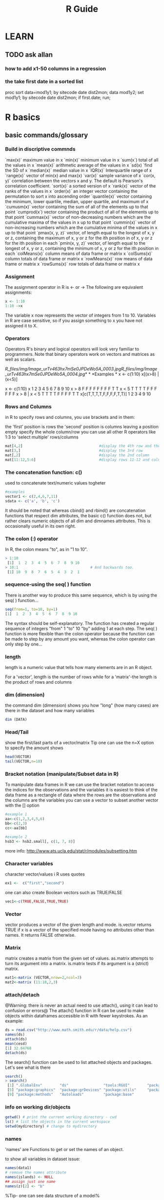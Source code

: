 #+TITLE: R Guide
#+OPTIONS: ^:nil

* LEARN
** TODO ask allan
*** how to add x1-50 columns in a regression 
*** the take first date in a sorted list 
proc sort data=mod1y1; by sitecode date dist2mon;
data mod1y2; set mod1y1; by sitecode date dist2mon;
if first.date;
run;

* R basics
** basic commands/glossary
*** Build in discriptive commnds
`max(x)`
 maximum value in x
 `min(x)`
 minimum value in x
 `sum(x`)
 total of all the values in x
 `mean(x)`
 arithmetic average of the values in x
 `sd(x)
`find the SD of x
 `median(x)`
 median value in x
 `IQR(x)`
 Interquartile range of x
 `range(x)`
 vector of min(x) and max(x)
 `var(x)`
 sample variance of x
 `cor(x, y)`
 correlation between the vectors x and y. The default is Pearson's
correlation coefficient.
 `sort(x)`
 a sorted version of x
 `rank(x)`
 vector of the ranks of the values in x
 `order(x)`
 an integer vector containing the permutation to sort x into ascending
order
 `quantile(x)`
 vector containing the minimum, lower quartile, median, upper quartile,
and maximum of x
 `cumusm(x)`
 vector containing the sum of all of the elements up to that point
 `cumprod(x`)
 vector containing the product of all of the elements up to that point
 `cummax(x)`
 vector of non-decreasing numbers which are the cumulative maxima of the
values in x up to that point
 `cummin(x)`
 vector of non-increasing numbers which are the cumulative minima of the
values in x up to that point
 `pmax(x, y, z)`
 vector, of length equal to the longest of x, y or z, containing the
maximum of x, y or z for the ith position in of x, y or z for the ith
position in each
 `pmin(x, y, z)`
 vector, of length equal to the longest of x, y or z, containing the
minimum of x, y or z for the ith position in each
 `colMeans(x)`
 column means of data frame or matrix x
 `colSums(x)`
 column totals of data frame or matrix x
 `rowMeans(x)`
 row means of data frame or matrix x
 `rowSums(x)`
 row totals of data frame or matrix x

*** Assignment
The assignment operator in R is <- or -> The following are equivalent assignments:
#+begin_src R
x <- 1:10
1:10 ->x
#+end_src

The variable x now represents the vector of integers from 1 to 10. Variables in R are case sensitive, so if you assign something
to x you have not assigned it to X.

*** Operators

Operators
 R's binary and logical operators will look very familiar to
programmers. Note that binary operators work on vectors and matrices as
well as scalars.

[[R_files/img/Image_urTv463hx7mSe0JPDeWo5A_0003.jpg]][[R_files/img/Image_urTv463hx7mSe0JPDeWo5A_0004.jpg]]*
*
 *Examples
*
 x <- c(1:10)
 x[(x>8) | (x<5)]
 # yeilds 1 2 3 4 9 10
 # How it works
 x <- c(1:10)
 x
 1 2 3 4 5 6 7 8 9 10
 x > 8
 F F F F F F F F T T
 x < 5
 T T T T F F F F F F
 x > 8 | x < 5
 T T T T F F F F T T
 x[c(T,T,T,T,F,F,F,F,T,T)]
 1 2 3 4 9 10

*** Rows and Columns
in R to specify rows and columns, you use brackets and in them:

the 'first' position is rows
the 'second' position is columns
leaving a position empty specify the whole column/row
you can use all other R operators like 1:3 to 'select multiple' rows/columns
#+begin_src R
mat[4,2]                                   #display the 4th row and the 2nd column
mat[3,]                                    #display the 3rd row
mat[,2]                                    #display the 2nd column
mat[11:12,5:6]                             #display rows 11-12 and columns 5-6
#+end_src

*** The concatenation function: c()

used to concatenate text/numeric values togheter

#+begin_src r
#examples
vector1 <- c(2,4,6,7,11)
sdata <- c('a', 'b', 'c')
#+end_src

It should be noted that whereas cbind() and rbind() are concatenation
functions that respect dim attributes, the basic c() function does
not, but rather clears numeric objects of all dim and dimnames
attributes. This is occasionally useful in its own right.
*** The colon (:) operator
In R, the colon means "to", as in "1 to 10".

#+BEGIN_SRC R
> 1:10
 [1]  1  2  3  4  5  6  7  8  9 10
> 10:1                                 # And backwards too.
 [1] 10  9  8  7  6  5  4  3  2  1
#+END_SRC

*** sequence-using the seq( ) function
There is another way to produce this same sequence, which is by using the seq( ) function...

#+begin_src R
seq(from=1, to=10, by=1)
[1]  1  2  3  4  5  6  7  8  9 10
#+end_src

The syntax should be self-explanatory. The function has created a regular sequence of integers "from" 1 "to" 10 "by" adding 1 at each step. The seq( ) function is more flexible than the colon operator because the function can be made to step by any amount you want, whereas the colon operator can only step by one...

*** length
length is a numeric value that tells how many elements are in an R object.

For a 'vector', length is the number of rows
while for a 'matrix'-the length is the product of rows and columns

*** dim (dimension)
the command dim (dimension) shows you how "long" (how many cases) are there in the dataset and how many variables

#+BEGIN_SRC R
dim (DATA)
#+END_SRC

*** Head/Tail
show the first/last parts of a vector/matrix
Tip one can use the n=X option to specify the amount shows

#+begin_src R
head(VECTOR)
tail(VECTOR,n=10)
#+end_src

*** Bracket notation (manipulate/Subset data in R)
To manipulate data frames in R we can use the bracket notation to access the indices for the observations and the variables
it is easiest to think of the data frame as a rectangle of data where the rows are the observations and the columns are the variables
you can use a vector to subset another vector with the [] option

#+begin_src R
#example 1
aa<-c(1,2,3,4,5,6)
bb<-c(2,3)
cc<-aa[bb]

#example 2
hsb3 <- hsb2.small[, c(1, 7, 8)]
#+end_src
more info: http://www.ats.ucla.edu/stat/r/modules/subsetting.htm

*** Character variables
character vector/values i R uses quotes

#+begin_src R
ex1 <-  c("first","second")
#+end_src

one can also create Boolean vectors such as TRUE/FALSE

#+begin_src R
vec1<-c(TRUE,FALSE,TRUE,TRUE)
#+end_src

*** Vector
vector produces a vector of the given length and mode.
is.vector returns TRUE if x is a vector of the specified mode having no attributes other than names. It returns FALSE otherwise.

*** Matrix
matrix creates a matrix from the given set of values.
as.matrix attempts to turn its argument into a matrix.
is.matrix tests if its argument is a (strict) matrix.

#+begin_src R
mat1<-matrix (VECTOR,nrow=2,ncol=3)
mat2<-matrix (11:18,2,3)
#+end_src

*** attach/detach
@Warning: there is never an actual need to use attach(), using it can lead to confusion or errors@
The attach() function in R can be used to make objects within dataframes accessible in R with fewer keystrokes. As an example:

#+begin_src R
ds = read.csv("http://www.math.smith.edu/r/data/help.csv")
names(ds)
attach(ds)
mean(cesd)
[1] 32.84768
detach(ds)
#+end_src

The search() function can be used to list attached objects and packages. Let's see what is there

#+begin_src R
search()
> search()
 [1] ".GlobalEnv"        "ds"                "tools:RGUI"        "package:stats"
 [5] "package:graphics"  "package:grDevices" "package:utils"     "package:datasets"
 [9] "package:methods"   "Autoloads"         "package:base"

#+end_src

*** info on working dir/objects
#+begin_src R
getwd() # print the current working directory - cwd
ls() # list the objects in the current workspace
setwd(mydirectory) # change to mydirectory
#+end_src

*** names
'names' are Functions to get or set the names of an object.

to show all variables in dataset issue:
#+begin_src R
names(data1)
# remove the names attribute
names(islands) <- NULL
## assign just one name
names(z)[2] <- "b"
#+end_src

%Tip- one can see data structure of a model%
#+begin_src R
names(summary(mod1))
#+end_src

*** Str
Compactly display the internal structure of an R object, a diagnostic
function and an alternative to summary.

#+begin_src R
str(OBJECT)
#+end_src

*** %in%
I found out about the %in% operator too late. It matches all 'i' elements of the `x` vector against the `y` vector, and returns 'TRUE' if `x[i]` is also a member of `y`.

#+begin_src R
3 %in% 1:10
1:10 %in% 3
-3:3 %in% 1:10

(-3:3)[-3:3 %in% 1:10]
(-3:3)[!(-3:3 %in% 1:10)]
#+end_src

*** Table command
To show a specific table of a variable issue at the CLI:
#+begin_src R
table(DATA$Variable )
#+end_src

*** workspace
The workspace is your current R working environment and includes any
user-defined objects (vectors, matrices, data frames, lists, functions)
and all loaded datasets but not the loaded packages (they have to be
loaded every time you start a new R session).
At the end of an R session, you will be asked if you want to save an image of your current
workspace (default directory: MyDocuments). The next time you start R, the saved workspace is automatically reloaded. If instead you want to
keep different workspaces for different projects you can save your workspace anytime with the function

#+begin_src R
save.image("mydirectory")
#+end_src

Workspace files have the extension .RData.
The function to load them is
#+begin_src R
load("mydirectory").
load("myfile.RData")
#+end_src

*** view data in a GUI table
show a table for the data
#+begin_src R
View(DATA)
#+end_src

*** Remove vectors/datasets
To remove a dataset you can type a simple command:
#+begin_src R
rm(DATASET)
#+end_src

*** dummy variables
you can use the 'as.factor' option to insert a variable as a dummy
variable:
#+begin_src R
lm(formula = y ~ x1 + factor(country)
#+end_src
** info on current R session, versions, packages loaded etc
*** basic info
use 
#+begin_src R
sessionInfo()
#+end_src

** R options/settings
   :PROPERTIES:
   :ID:       781158a0-0188-4798-8c18-869fc322a805
   :END:
*** define how many digits to present in the output
use this command in the console or script

#+BEGIN_SRC r
options(digits=3)
#+END_SRC

where '3' is the number of digits after the dot.

*** .Rprofile
**** location of .rprofile file
on linux
file:/home/zeltak/.Rprofile
**** example R intro file

see code (and explenation below code):
#+BEGIN_EXAMPLE
     local({r <- getOption("repos")
      r["CRAN"] <- "http://cran.revolutionanalytics.com"
      options(repos=r)})
 
options(stringsAsFactors=FALSE)
 
options(max.print=100)
 
options(scipen=10)
 
options(editor="vim")
 
# options(show.signif.stars=FALSE)
 
options(menu.graphics=FALSE)
 
options(prompt="> ")
options(continue="... ")
 
options(width = 80)
 
q <- function (save="no", ...) {
  quit(save=save, ...)
}
 
utils::rc.settings(ipck=TRUE)
 
.First <- function(){
  if(interactive()){
    library(utils)
    timestamp(,prefix=paste("##------ [",getwd(),"] ",sep=""))
 
  }
}
 
.Last <- function(){
  if(interactive()){
    hist_file <- Sys.getenv("R_HISTFILE")
    if(hist_file=="") hist_file <- "~/.RHistory"
    savehistory(hist_file)
  }
}
 
if(Sys.getenv("TERM") == "xterm-256color")
  library("colorout")
 
sshhh <- function(a.package){
  suppressWarnings(suppressPackageStartupMessages(
    library(a.package, character.only=TRUE)))
}
 
auto.loads <-c("dplyr", "ggplot2")
 
if(interactive()){
  invisible(sapply(auto.loads, sshhh))
}
 
.env <- new.env()
 
 
.env$unrowname <- function(x) {
  rownames(x) <- NULL
  x
}
 
.env$unfactor <- function(df){
  id <- sapply(df, is.factor)
  df[id] <- lapply(df[id], as.character)
  df
}
 
attach(.env)
 
message("\n*** Successfully loaded .Rprofile ***\n")
#+END_EXAMPLE

[Lines 1-3]: First, because I don't have a site-wide R configuration script, I set my local CRAN mirror here. My particular choice of mirror is largely arbitrary.

[Line 5]: If stringsAsFactors hasn't bitten you yet, it will.

[Line 9]: Setting 'scipen=10' effectively forces R to never use scientific notation to express very small or large numbers.

[Line 13]: I included the snippet to turn off significance stars because it is a popular choice, but I have it commented out because ever since 1st grade I've used number of stars as a proxy for my worth as a person.

[Line 15]: I don't have time for Tk to load; I'd prefer to use the console, if possible.

[Lines 17-18]: Often, when working in the interactive console I forget a closing brace or paren. When I start a new line, R changes the prompt to "+" to indicate that it is expecting a continuation. Because "+" and ">" are the same width, though, I often don't notice and really screw things up. These two lines make the R REPL mimic the Python REPL by changing the continuation prompt to the wider "...".

[Lines 22-24]: Change the default behavior of "q()" to quit immediately and not save workspace.

[Line 26]: This snippet allows you to tab-complete package names for use in "library()" or "require()" calls. Credit for this one goes to @mikelove.

[Lines 28-34]: There are three main reasons I like to have R save every command I run in the console into a history file.

    Occasionally I come up with a clever way to solve a problem in an interactive session that I may want to remember for later use; instead of it getting lost in the ether, if I save it to a history file, I can look it up later.
    Sometimes I need an alibi for what I was doing at a particular time
    I ran a bunch of commands in the console to perform an analysis not realizing that I would have to repeat this analysis later. I can retrieve the commands from a history file and put it into a script where it belongs.

These lines instruct R to, before anything else, echo a timestamp to the console and to my R history file. The timestamp greatly improves my ability to search through my history for relevant commands.

[Lines 36-42]: These lines instruct R, right before exiting, to write all commands I used in that session to my R command history file. I usually have this set in an environment variable called "R_HISTFILE" on most of my systems, but in case I don't have this defined, I write it to a file in my home directory called .Rhistory.

[Line 44]: Enables the colorized output from R (provided by the colorout package) on appropriate consoles.

[Lines 47-50]: This defines a function that loads a libary into the namespace without any warning or startup messages clobbering my console.

[Line 52]: I often want to autoload the 'dplyr' and 'ggplot2' packages (particularly 'dplyr' as it is now an integral part of my R experience).

[Lines 54-56]: This loads the packages in my "auto.loads" vector if the R session is interactive.

[Lines 58-59]: This creates a new hidden namespace that we can store some functions in. We need to do this in order for these functions to survive a call to "rm(list=ls())" which will remove everything in the current namespace. This is described wonderfully in this blog post.

[Lines 61-64]: This defines a simple function to remove any row names a data.frame might have. This was stolen from Stephen Turner (which was in turn stolen from plyr).

[Lines 66-70]: This defines a function to sanely undo a "factor()" call. This was stolen from Dason Kurkiewicz.


**** using Aliases
I hate to type the full words 'head', 'summary', 'names' every time, so I use aliases.

You can put aliases into your .Rprofile file, but you have to use the full path to the function (e.g. utils::head) otherwise it won't work.

#+BEGIN_EXAMPLE
# aliases
s <- base::summary
h <- utils::head
n <- base::names
#+END_EXAMPLE
*** show numerical format and not scientific notation
use the scipen in R options . it is an integer- A penalty to be applied when deciding to print numeric values in fixed or exponential notation. Positive values bias towards fixed and negative towards scientific notation: fixed notation will be preferred unless it is more than scipen digits wider.
So if you type:

#+BEGIN_SRC R
options(scipen = 99)
#+END_SRC

In your .Rprofile or at the top of every script you will never get scientific notation.

** can get rid of a workspace after restart

if you can get rid of a workspace after restart
 make sure the current workspace (usually /home/user/) dosent have any r
files around or change the workspace manually

** Errors
*** convergence error code = 1
this error when using lme:

#+BEGIN_SRC sh
nlminb problem, convergence error code = 1
message = iteration limit reached without convergence (10)
#+END_SRC
means that the random slope dosnet have significant variance between values.
to solve this either make sure there are more values or consider running the model without mixed model components
₆In example₆ 
i had an issue where using random intercept date and nested regions inside gave me this error. increasing the number of regions solved this issue 

*** Error in na.fail.default

when you get something like this:
 Error in na.fail.default(list(AOD = c(0.092, 0.081, 0.086, 0.085, 0.09,
:
  missing values in object
 Calls: predict ... model.frame.default -> <Anonymous> ->
na.fail.default
 it means that one of the variables used in the model has NA (missing
cases in R).
 you can see that by runing the summary () comand on your data:
 [[R_files/img/Image_PoMzddNlL6CoZV0zHjKh9A_0002.jpg]]
 if any missing cases are present it will show a NA info where the red
box is
 to fix this delete all NA and rerun model
 (id did it with a hack in SAS if contour <0000000000001 then
delete;)...maybe better to look for a way inside R.

*** Error in rep.int(c(1, numeric(n)), n - 1L)

#Error in rep.int(c(1, numeric(n)), n - 1L) :
 # negative length vectors are not allowed
 #Calls: lme ... contrasts -> ctrfn -> .Diag -> array -> as.vector ->
rep.int
 this means that the "list" option in lme should be removed since there
is no random slope anymore (due to [[javascript:;][previous convergance
error]])
 the solution is to re-write the lme formula:
 library(nlme)
 smooth\_A2007\_yearly = lme(predicted ~ MPM ,
    random = ~1|UID2,
 data= GAM\_A2007 )

*** Error in smooth.construct.tp.smooth.spec

#Error in smooth.construct.tp.smooth.spec(object, dk$data, dk$knots) :
 # A term has fewer unique covariate combinations than specified maximum
degrees of freedom
 #Calls: gam ... smooth.construct -> smooth.construct.tp.smooth.spec ->
.C
 This means a problem with the degress of fredoom in the smoothing. the
solution is to add a option (k=XX) to lower the degress of freedom in
the problematic smooth stage:
 fit2\_1 = gam(resid ~ s(x,y,k=9),
 data= A2005\_bimon1 )

*** replacement has 47633 rows, data has 47640 (in AOD models)

Error in `$<-.data.frame`(`*tmp*`, "newpred", value =
c(8.55884623164173, :
   replacement has 47633 rows, data has 47640
 Calls: $<- -> $<-.data.frame
 solution use first the dim command to find out the length of both the
original dataset and own to attach.
 the use the table command for the model variables to see which one has
a problem:
 for example:

------------------------------------------------------------------------------------------------------------------
 table(GAM\_A2008$bimon)
                1 2 3 4
              424 7980 11757 13363
 4.00000000000001 5 6
                7 12633 1476

------------------------------------------------------------------------------------------------------------------
 This shows the in the bimon variable (goes from 1-6) there are 7
variables that got a 4.000001 value. these have to be droped or recoded.

*** nlminb problem, convergence error code = 1, message = false
convergence (8)

This is a common problem, for which solutions are poorly documented.
 I have found useful is to use a different optimizing algorithm. You can
do this by:

control=lmeControl(opt = "optim")

 IE
 #rerun the lme on the predictions including the spatial spline (smooth)
 Final\_pred\_2001 = lme(newpred ~ mpm ,
    random = list(guid= ~1 + mpm ),control=lmeControl(opt = "optim")
,data= GAM\_T2001 )
 Other options:
            1. Have you tried fitting simpler models, in the hopes of
 getting something that converges without complaint, then use 'update'
to
 try more complicated models? It sometimes works, though often not.
            2. Also, have you tried something like 'lme(...,
 control=lmeControl(returnObject=TRUE))'
            3. Finally, have you tried something like 'lme(...,
 control=lmeControl(singular.ok=TRUE))' OR 'lme(...,
 control=lmeControl(singular.ok=TRUE, returnObject=TRUE))'? I'm not
 sure, but I believe this may work when "returnObject=TRUE" does not.
*** if you have dates issues under linux!!
check your locale conf and make sure its not Hebrew/other but only English!!
** Help in R

Once R is installed, there is a comprehensive built-in help system. At
the program's command prompt you can use any of the following:
 help.start() # general help
 help(foo) # help about function foo
 ?foo # same thing
 apropos("foo") # list all functions containing string foo
 example(foo) # show an example of function foo
 # search for foo in help manuals and archived mailing lists
 RSiteSearch("foo")
 # get vignettes on using installed packages
 vignette() # show available vingettes
 vignette("foo") # show specific vignette

** R support online

to post to the R mailing list (stat.ethz.ch) email this address:
 r-help@r-project.org
 also one can try #R on freenode

** Packages
*** Update R version and all packages

1) If you have a customized Rprofile.site file , save a copy outside of R.
2) Launch your current version of R and issue the following statements
oldip <- installed.packages()[,1]
save(oldip, file="path/installedPackages.Rdata")
where path is a directory outside of R.
3) Download and install the newer version of R.
4) If you saved a customized version of the Rprofile.site file in step
1, copy it into the new installation.
5) Launch the new version of R, and issue the following statements
load("path/installedPackages.Rdata")
newip <- installed.packages()[,1]
for(i in setdiff(oldip, newip))
install.packages(i)
where path is the location specified in step 2.
6 Delete the old installation (optional).
*** general

Packages
 Packages are collections of R functions, data, and compiled code in a
well-defined format. The directory where packages are stored is called
the library.
  R comes with a standard set of packages. Others are available for
download and installation. Once installed, they have to be loaded into
the session to be used.
 .libPaths() # get library location
 library() # see all packages installed
 search() # see packages currently loaded
 *Adding Packages*
 You can expand the types of analyses you do be adding other packages. A
complete list of contributed packages is available from CRAN.
 *Follow these steps:*
    1. Download and install a package (you only need to do this once).
    2. To use the package, invoke the library(package) command to load
it into the current session. (You need to do this once in each session,
unless you customize your environment to automatically load it each
time.)
 *On MS Windows:*
    1. Choose Install Packages from the Packages menu.
    2. Select a CRAN Mirror. (e.g. Norway)
    3. Select a package. (e.g. boot)
    4. Then use the library(package) function to load it for use. (e.g.
library(boot))
 *On Linux:*
    1. Download the package of interest as a compressed file.
    2. At the command prompt, install it using
       R CMD INSTALL [options] [l-lib] pkgs
    3. Use the library(package) function within R to load it for use in
the session.

*** load packages manually into rkward

To load packages into Rkward:
 under windows:
 1)manually download the binary packages in zip format
 2)extract either to a user specifed location (u can define this in
Rkwrad) or extract to:
  c:\Documents and Settings\EKLOOG\My Documents\RKWard\R\library\

*** manually install R packages

use the *install.packages*option and path to the file
 Example:
 install.packages("c:/Users/ekloog/Downloads/MODIS\_0.3-19.zip")

*** install from source

in linux:
 clone git repo of

https://github.com/chaitanyav/weatherdata

 when outside the main folder issue:

R CMD build weatherdata

 To check the package

R CMD check weatherdata\_1.0.tar.gz

 make sure at this point that the XML package is installed as its a
dependency
 To install the package

R CMD install weatherdata\_1.0.tar.gz
*** install package from specific repo
#+begin_src R
install.packages("Matrix", repos = "http://cran.rstudio.com/", type="source")
#+end_src
*** install and load multiple R packages 

#+begin_src R
# ipak function: install and load multiple R packages.
# check to see if packages are installed. Install them if they are not, then load them into the R session.
 
ipak <- function(pkg){
new.pkg <- pkg[!(pkg %in% installed.packages()[, "Package"])]

if (length(new.pkg))
install.packages(new.pkg, dependencies = TRUE)

sapply(pkg, require, character.only = TRUE)
}
 
# usage
packages <- c("ggplot2", "plyr","lme4", "FNN","data.table","reshape","reshape2","sqldf","sp","gtools","doBy","Hmisc","gdata","car")

ipak(packages)
#+end_src
*** Update packages
To update all your installed packages to the latest versions available:

#+BEGIN_SRC R
update.packages()
#+END_SRC

*** Define library path
I generally try to keep all of my packages in one library, but if you want to add a library why not append the new library to the existing library:

#+BEGIN_SRC R
.libPaths( c( .libPaths(), "~/Downloads") )
#+END_SRC

Then I get:
#+BEGIN_EXAMPLE
> .libPaths()
[1] "/Library/Frameworks/R.framework/Versions/2.15/Resources/library"
[2] "/Users/davidwinsemius/Downloads"  
#+END_EXAMPLE

*** list all your non default installed packages
#+BEGIN_SRC R :results none
#list all your non default installed packages
installed.packages(priority = "NA")
#+END_SRC

*** remove packages
#+BEGIN_SRC R
remove.packages(PKGNAME)
#+END_SRC

** extract info
*** from summary
In general, use:
 *names(OBJECT)*
 and
 *names(summary(OBJECT))*
 to see what objects are contained in those lists. Then you can explore
those objects and you will often find what you need.
 IE:
 Rcvd <- (glmmPQL(count ~
ns(date,df=35)+pmnew\_l0+pmnewmayear+temp\_f\_l0+med\_inc+Avg\_per\_mi+Avg\_pctnoh+Avg\_p\_A65,
random = ~ 1 |guid, family = poisson, data = cvd))
 names(summary(Rcvd))
 summary(Rcvd)$corFixed

** R from Console
*** launching a script
you may either use:
#+BEGIN_EXAMPLE
source("/home/jim/psych/adoldrug/partyuse1.R")
#+END_EXAMPLE
from within R or
on the system command line
#+BEGIN_EXAMPLE
R CMD BATCH /home/jim/psych/adoldrug/partyuse1.R
#+END_EXAMPLE
you could use the [[#j5SxSQ8Hyr3IhW0ZV92f7Q][sink]] function to store
the output

*** launching a script with console output
you may either use:
#+begin_src R
source('myscript.R', echo = TRUE) 
#+end_src
%Tip you could also use the [[#j5SxSQ8Hyr3IhW0ZV92f7Q][sink]] function to store the output%
*** Clear R console
press ?C-l?
*** Kill R
*** interrupt a running code in R with a keyboard command
use ?C-c?
Although depending on what the process is doing it might not take right away.

If youre on a unix based system, one thing I do is ?C-z? to go back to the command line prompt and then issue a 'kill' to the process ID.

*** batch using rscript
you can run the script itself as an executable by having the first line start with a shebang, which is #!, followed by the path to the place where Rscript is installed. ₆In example₆ 

#+BEGIN_SRC sh
#!/usr/bin/Rscript
source("/media/NAS/Uni/org/files/Uni/Projects/code/P046.Israel_MAIAC/CNNEW/CS03_CreateDB_2006.r")
#+END_SRC
$Note-The path to Rscript listed in your shebang line needs to be in your PATH variable,$

 
** head command
*** use head with a subset of data  

#+BEGIN_SRC R
head(closestaodse[!is.na(closestmean),])
head(closestaodse[closestnobs > 1,])
#+END_SRC

** Memory
*** function to check all object sizes
use this function:


#+BEGIN_SRC sh
.ls.objects <- function (pos = 1, pattern, order.by,
                         decreasing=FALSE, head=FALSE, n=5) {
  napply <- function(names, fn) sapply(names, function(x)
    fn(get(x, pos = pos)))
  names <- ls(pos = pos, pattern = pattern)
  obj.class <- napply(names, function(x) as.character(class(x))[1])
  obj.mode <- napply(names, mode)
  obj.type <- ifelse(is.na(obj.class), obj.mode, obj.class)
  obj.prettysize <- napply(names, function(x) {
    capture.output(print(object.size(x), units = "auto")) })
  obj.size <- napply(names, object.size)
  obj.dim <- t(napply(names, function(x)
    as.numeric(dim(x))[1:2]))
  vec <- is.na(obj.dim)[, 1] & (obj.type != "function")
  obj.dim[vec, 1] <- napply(names, length)[vec]
  out <- data.frame(obj.type, obj.size, obj.prettysize, obj.dim)
  names(out) <- c("Type", "Size", "PrettySize", "Rows", "Columns")
  if (!missing(order.by))
    out <- out[order(out[[order.by]], decreasing=decreasing), ]
  if (head)
    out <- head(out, n)
  out
}
# shorthand
lsos <- function(..., n=10) {
  .ls.objects(..., order.by="Size", decreasing=TRUE, head=TRUE, n=n)
}

#run the function
lsos()

#+END_SRC
*** Check current memory (gc)
use the garbage collection option
#+begin_src R
gc()
#to get more details
gc(verbose=T)
#+end_src

** notifications
*** make R beep/play a sound at the end of a script
use the alarm function- alarm()
'OR' better yet if using linux:
try combining system with some auditive/visual notification, e.g.

#+BEGIN_SRC sh
system("aplay -t wav /usr/share/sounds/phone.wav") # for auditive bell (an I mean it literary)
system("zenity --title=\"R script info\" --text=\"Script has finished with zero exit status\" --info") # for GTK dialog
#+END_SRC

You can check zenity manual if you prefer alert in, say, notification area... But, with system function, you can do pretty much anything: send an email, run some other script, reboot the machine, sudo rm -rf *.*, etc. anything... and I mean it.

But this stands only IF you're running GNU/Linux (or UNIX) distribution, otherwise, stick to Windows specific commands, though in that case, I can't give you much info...
*** beepr

Install it from CRAN with

#+BEGIN_SRC R :results none
install.packages("beepr")
#+END_SRC

Then, at the bottom of your script, load the package and have it beep.

#+BEGIN_SRC R :results none
library(beepr)
beep()
#+END_SRC

beepr comes with a bunch of different sounds (e.g., try beep("facebook")), or use a path to any wav file. I tried these cat sounds, but they came out (with my computer’s speaker) sounding more like a really unhappy electronic lion…not very pleasant.

beepr is cool, but most of my long-running jobs are on a distant server. It could be useful for local jobs on my Mac, but most of the time my computer is muted or the sound goes to my headphones (and my headphones are not always on my head). So I’m instead having my scripts send me a text or a notification via pushbullet.

*** TODO RPushbullet
Another alternative (suggested to me by Peter Hickey and Jared Knowles) is to use Dirk Eddelbuettel’s RPushbullet package to send yourself a notification via pushbullet.
The main advantage of this, in my mind, is that there’s no gmail password sitting around on your system anywhere, but rather just your pushbullet “Access Token”, sitting in the file ~/.rpushbullet.json, so this is less of a security issue.

Sign up for pushbullet; you’ll need a Google account.
Install the pushbullet app on your phone or other device, or install the chrome extension.
Go to your pushbullet account page to get your “Access Token”.
Install the RPushbullet package from CRAN.

#+BEGIN_SRC R :results none
install.packages("RPushbullet")

#+END_SRC

Create a ~/.rpushbullet.json file with your api key and not much else.


#+BEGIN_EXAMPLE
{
    "key": "your_api_key",
    "devices": [],
    "names": []
}
#+END_EXAMPLE

Install jsonlite and use RPushbullet‘s pbGetDevices() function to get the identifiers for the devices you’ve registered with pushbullet.

#+BEGIN_SRC R :results none
install.packages("jsonlite")
library(jsonlite)
library(RPushbullet)
fromJSON(pbGetDevices())$devices[,c("iden", "nickname")]
#+END_SRC


Insert those device identifiers into your ~/.rpushbullet.json file.

#+BEGIN_EXAMPLE
{
    "key": "your_api_key",
 
    "devices": [
        "your_phone_device_id",
        "your_tablet_device_id",
        "your_chrome_device_id";
    ],
 
    "names": [
        "phone",
        "tablet",
        "Chrome";
    ]
}
#+END_EXAMPLE

Now you’re set! Use the pbPost() function to post a message to yourself.

#+BEGIN_SRC R :results none
library(RPushbullet)
pbPost("note", "Title of note", "Body of message")
#+END_SRC

By default, the message is posted to the first device listed in your ~/.rpushbullet.json file; to post it to a different device, use the argument deviceind, which takes a positive integer.

I’m still somewhat inclined towards using gmailR and mygmailR to send myself a text, but RPushbullet seems more secure.

** History
*** show history of commands window
#+begin_src R
 history(Inf)
#+end_src
** NA (Missing data)
*** Types of NA's in R
#+begin_src R
NAs <- list(NA, NA_integer_, NA_real_, NA_character_, NA_complex_)
data.frame(contantName = sapply(NAs, deparse), 
           class       = sapply(NAs, class),
           type        = sapply(NAs, typeof))

#     contantName     class      type
# 1            NA   logical   logical
# 2   NA_integer_   integer   integer
# 3      NA_real_   numeric    double
# 4 NA_character_ character character
# 5   NA_complex_   complex   complex
#+end_src

** grep for variable names
#+BEGIN_SRC R
grep("Yield", names(df1), value=TRUE)
#+END_SRC

* Data Input/output
** Import
*** import csv files

To read a CSV (comma seperated) file, with variable names at the top we
use the command read.csv:
 data1 <- read.csv("/PATH/TO/FILE/FILE.csv", header=T)
 data1-new R object created
 read.csv-R command
 example:
 GAM\_T2001 = read.csv("/home/zeltak/2)PostDoc/Database/AOD\_NE/R/lib/to
SAS/$aodmc\_final.csv", header=T)
 *options:*
 sep=","
 row.names="id"
 importing only subsets:
 #imports  rows 20000001:40000000
 data1 <-  read.csv("/PATH/TO/FILE/FILE.csv", header=T,
nrow=20000000,skip=20000000)                   

*** import from dbf

To read a dbf files you need to load the library "foreign" to use it.

#+BEGIN_SRC R :session Rorg  :results none
library(foreign)
data1 <- read.dbf("/PATH/TO/FILE/FILE.dbf")
#+END_SRC

*** Import from Excel
The best way to read an Excel file is to export it to a comma delimited file but if you really need to use this:

#+begin_src R
#import XLS

require(XLConnect) # library for importing from excel
importdat <- readWorksheet(loadWorkbook(paste(path.import, filenames[i], sep = "")), sheet = 1)

#+end_src

*** import from Spss

For an SPSS file, you need to have *a package loaded called 'foreign'*.
 The you just type:
 data1 <- read.spss("data6\_1a.sav")
 data1-new R object created
 read.spss-R command
 Method 2: using the Hmisc package
 1) save SPSS dataset in trasport format:
 *in spss syntax:*
 get file='c:\mydata.sav'.
 export outfile='c:\mydata.por'.
 *in R
*
 library(Hmisc)
 mydata <- spss.get("c:/mydata.por", use.value.labels=TRUE)
 # last option converts value labels to R factors

*** import tab delimted

To read a tab delimited file, with variable names at the top, we'll
assume that your data look like:
 HASSLES ANX
 38 10
 10 12
 60 21
 90 16
 88 27
 96 30
 1 9
 41 7
 86 32
 59 11
 ...
 We use the command read.table, and type:
 data1 <- read.table("data6\_1a.dat", header = TRUE)
 If we go through that a bit at a time, we'll see what it means.
 data1 is the name of the data object that we are creating in R.
Effectively, R can have lots of datasets that it is working with at the
same time, and it needs to know what to call each one. Because we aren't
very imaginative, we are going to call it data1.
 <- is what we would call the assignment operator, if we wanted to use
computery talk It's like using the = sign. (Except that the problem with
the equals sign is that it is ambiguous. If we write x = 4 does that
mean "put the value 4 into the box labelled x", or does it mean "is x
equal to 4"? In R, for the first, we would write x <- 4, and for the
second, x == 4).
 Next we have our file name, in speech marks. We changed the directory
that R would look in, so that we didn't have to type in the whole path
(e.g. "c:\my documents\statistics\examples\R\data6\_1a.dat").
 Finally, we put header = TRUE, which means that it is true that the
variable names are included in the header at the top of the file.

*** importing from SAS
use sas7bdat library

#+BEGIN_SRC R :results none
library(sas7bdat)
#Read PM data
PM25It<-read.sas7bdat ("C:\\Users\\MEYTAR\\Documents\\POSTDOC\\BGU\\Italy\\Italy_pm10_pm25_2009_2011.sas7bdat",debug=FALSE)
#+END_SRC

**** old
#+BEGIN_SRC R
#in SAS
# save SAS dataset in trasport format
libname out xport 'c:/mydata.xpt';
data out.mydata;
set sasuser.mydata;
run;

# in R
library(Hmisc)
mydata <- sasxport.get("c:/mydata.xpt")
# character variables are converted to R factors 
#+END_SRC

*** import from text delimted

You can import data from delimited text files using read.table() , a
function that reads a file in table format and saves it as a data frame.
 mydataframe <- read.table(file, header=logical\_value, sep="delimiter",
row.names="name")
 where file is a delimited ASCII file , header is a logical value
indicating whether the first row contains variable names (TRUE or
FALSE), sep specifies the delimiter separating data values, and
row.names is an optional parameter specifying one or more variables to
represent row identifiers.
 For example, the statement
 grades <- read.table("studentgrades.csv", header=TRUE, sep=",",
row.names="STUDENTID")
 reads a comma-delimited file named studentgrades.csv from the current
working directory, gets the variable names from the first line of the
file, specifies the variable STUDENTID as the row identifier, and saves
the results as a data frame named grades. Note that the sep parameter
allows you to import files that use a symbol other than a comma to
delimit the data values. You could read tab-delimited files with
sep="\t". The default is sep="", which denotes one or more spaces, tabs,
new lines, or carriage returns. By default, character variables are
converted to factors. This behavior may not always be desirable (for
example, a variable containing respondents' comments). You can suppress
this behavior in a number of ways. Including the option stringsAs
Factors=FALSE will turn this behavior off for all character variables.
Alternatively, you can use the colClasses option to specify a class (for
example, logical, numeric, character, factor) for each column. The
read.table() function has many additional options for fine-tuning the
data import. See help(read.table) for details.

*** Import from txt

use:
 DATA <- read.table("/PATH/TO/DATA.txt", header=FALSE)
 IE:
 grades <-
read.table("c:/Users/ekloog/Documents/$Doc/3.PostDoc/3.4.Resources/DATA/hpbl/hpbl/hpbl\_2000.txt",
header=FALSE)
  
 When using the read.table() family of functions to input external data
into data frames, specify the colClasses and nrows options explicitly,
set comment. char = "", and specify "NULL" for columns that aren't
needed. This will decrease memory usage and speed up processing
considerably. When reading external data into a matrix, use the scan()
function instead.

*** import binary files

[[R_files/attach/extract.binary.r][Attachment #02 (extract.binary.r)]]
 The code needed to read binary data into R is relatively easy. However,
reading the data in correctly requires that you are either already
familiar with your data or possess a comprehensive description of the
data structure.
 In the binary data file, information is stored in groups of binary
digits. Each binary digit is a zero or one and eight binary digits
grouped together is a byte. In order to successfully read binary data,
you must know how pieces of information have been parsed into binary.
For example, if your data consists of integers, how may bytes should you
interpret as representative of one integer in your data? Or if your data
contains both positive and negative numbers, how can you distinguish the
two? How many pieces of information do you expect to find in the binary
data?
 Ideally, you know the answers to these questions before starting to
read in the binary file. If you do not, you can explore the read in
options in R. To get started, we establish a connection to a file and
indicate that we will be using the connection to read in binary data. We
do this with the file command, providing first the pathname, and the
"rb" for "reading binary". For more details, see help(file) in R.
 to.read =
file("[[http://www.ats.ucla.edu/stat/r/faq/bintest.dat][http://www.ats.ucla.edu/stat/r/faq/bintest.dat]]","rb")
 Next, we use the readBin command to begin. If we think the file
contains integers, we can start by reading in the first integer and
hoping that the size of the integer does not require further
specifications. Different platforms store binary data in different ways,
and which end of a string of binary values represents the greatest
values or smallest values is a difference that can yield very different
results from the same set of binary values. This characteristic is
called the "endian". The binary files in the examples on this page were
written using a PC, which suggests they are little-endian. When reading
in binary data that may or may not have been written on a different
platform, indicating an endian can be crucial. For example, without
adding endian = "little" to the command below while running R on a Mac,
the command reads the first integer as 16777216.
 Pasted from
<[[http://www.ats.ucla.edu/stat/r/faq/read_binary.htm][http://www.ats.ucla.edu/stat/r/faq/read\_binary.htm]]>
 *In example:* read Modis lat/long binary files (32 bit float) *(see
attachment)*
 #These files are plain binary files, one file for each tile which
include lon and lat in 32-bits float numbers.
 #The dimension is 600x600km2.
 library(Hmisc)
 file2read <-
file("c:/Users/ekloog/Documents/tmp/miac/MAIACAOT.h00v00.20021861825.hdf.latlon",
"rb")
 bin = readBin(file2read, double(), n = (600\^2) * 2, size = 4)
 head(bin)
 # from Hmisc
 describe(bin)
 x <- matrix(bin, ncol = 600, nrow = 600, byrow = F)
 y <- matrix(bin[-c(1:(600\^2))], ncol = 600, nrow = 600, byrow = F)
 library(reshape)
 library(ggplot2)
 #pull out the first row
 new <- data.frame(x = x[1,], y = y[1,])
 head(new)
 ###################
 # HDF
 gdalDrivers()

*** Import with Fread (data.table package)

#+begin_src r
library(data.table)
T2003<- fread("f:/Uni/Projects/AN004_mod2pred/T2003_m2_pred_mpm.csv")
#+end_src

*** Import from Matlab
#+BEGIN_SRC R
library(R.matlab)
data <- readMat("/media/NAS/Uni/Data/MV3/Out/MAIAC_Aq.h00v02.2003.mat")
head(data) # to see which component to extract 
d2<-data$TableAq
#+END_SRC

** Export
*** Export csv

to export to CSV:
 write.csv(OBJECT NAME, "/PATH/TO/FILE/FILE.csv")
 write.csv(aodmc\_2001,
"/home/zeltak/2)PostDoc/Database/AOD\_NE/R/lib/to
SAS/aodmcF\_T2001\_aodmc.csv")

*** export dbf

To write (export) a dbf file you need to load the library "foreign" to use it.

#+BEGIN_SRC R :session Rorg  :results none
library(foreign)
write.dbf(OBJECT,"/PATH/TO/FILE/FILE.dbf")
#+END_SRC

*** export Excel

The *write.xlsx()*function in the xlsx package can be used to save an R
data frame to an Excel 2007 workbook. The format is:
 *library(xlsx)
 write.xlsx(x, outfile, col.Names=TRUE, row.names=TRUE,
            sheetName="Sheet 1", append=FALSE)
*
 For example, the statements
 library(xlsx)
 write.xlsx(mydata, "mydata.xlsx")
 export the data frame *mydata* to a worksheet (Sheet 1 by default) in
an Excel workbook named mydata.xlsx in the current working directory. By
default, the variable names in the dataset are used to create column
headings in the spreadsheet and row
 names are placed in the first column of the spreadsheet. If mydata.xlsx
already exists, it is overwritten.

*** export part of output to a table

R can export parts of the output to a table
 here is an example of how to export correlations from 10 separate
correlation tests into 1 table:
 1) create an empty numeric vector:
 cortable2001\_pop0<- numeric(10)
 2)run the correlations
 3)issue :
 attributes(Vector\_NAME)
 IE:
 #attributes(pop\_T2001)
 to get a list of all objects in the vector
 in this case the we are interested in the 'estimate' which is the R
value
 3)after each correlation test finishes export the *part* you want that
corresponds to the placment in the empty vector (in this case the
$estimate )
 cortable2001\_ses0[*1*] <- Cor\_T2001\_p1$estimate
 4)export it to a table:
 write.table(cortable2001\_ses0, file = "C:/Documents and
Settings/EKLOOG/My Documents/Postdoc/~work/D.Predicted PM
analysis/8.Mixed model ses\_pop analysis/d.step 2 in r/T2001\_ses0.csv",
sep = ",", col.names = NA)

*** export SAS

The *write.foreign()*function in the*foreign package* can be used to
export a data frame to an external statistical application. Two files
are created: a free format text file containing the data, and a code
file containing instructions for readingthe data into the external
statistical application. The format is:
 *write.foreign(dataframe, datafile, codefile, package=package)*
 For example, the code for SAS

write.foreign(data1,"C:/test.txt","C:/test.sas",package="SAS",dataname="data1",validvarname="V7")
 For spss:
 *
*write.foreign(mydata, "mydata.txt", "mycode.sps", package="SPSS")*
*

*** export Spss

*SPSS
*
 # write out text datafile and
 # an SPSS program to read it
 library(foreign)
 write.foreign(mydata, "c:/mydata.txt", "c:/mydata.sps", package="SPSS")

*** Export Tab Delimited

You can use the write.table() function to output an R object to a
delimited text file. The format is:
 *write.table(x, outfile, sep=delimiter, quote=TRUE, na="NA")*
 where x is the object and outfile is the target file. For example, the
statement:
 write.table(mydata, "mydata.txt", sep=",")
 would save the dataset mydata to a comma-delimited file named
mydata.txt in the current working directory. Include a path (for
example, "c:/myprojects/mydata.txt") to save the output file elsewhere.
 Replacing sep="," with sep="\t" would save the data in a tab-delimited
file. By default, strings are enclosed in quotes ("")
 and missing values are written as NA.
  

*** output terminal to text (sink)

you can output all terminal commands to a text file using sink
 sink("PATH/TO/FILE" , append=TRUE, split=TRUE)
 IE:

sink("c:/Users/ekloog/Documents/$Doc/3.PostDoc/3.1.Projetcs/3.1.10.Medicare\_NE/3.1.10.5.Results/2.new
model/out.txt" , append=TRUE, split=TRUE)

** Text/graphic Input/Output
*** Text output using sink 
**** start sink output 
#+BEGIN_EXAMPLE
sink(file = NULL, append = FALSE, type = c("output", "message"),
     split = FALSE)
#+END_EXAMPLE

Arguments
'file' a writable connection or a character string naming the file to write to, or NULL to stop sink-ing.
'append' logical If TRUE, output will be appended to file; otherwise, it will overwrite the contents of file.
'type' character Either the output stream or the messages stream.
'split' logical: if TRUE, output will be sent to the new sink and to the current output stream, like the Unix program tee.

₆In example₆ 

#+BEGIN_SRC R
sink("/home/zeltak/smb4k/ZUNISYN/ZUraid/Uni/Projects/P031_MIAC_PM/3.Work/2.Gather_data/FN000_RWORKDIR/sink_mod3_2009.txt", type = c("output", "message"))
#+END_SRC

**** turn off sinc text output and output to console again
simply issue:
#+BEGIN_SRC R
sink()
#+END_SRC

*** pipe R output using pipe on linux CLI
as an alternative to sink you can use the following on linux

#+BEGIN_SRC sh
R | tee PATH/TO/mylog.txt
#+END_SRC

*** Graphic output
**** type of output

these are the default output types you can use in R
 *Note: for more comples output (such as SVG etc..external packages are
needed)*
 pdf("filename.pdf")
 win.metafile("filename.wmf")
 png("filename.png")
 jpeg("filename.jpg")
 bmp("filename.bmp")
 postscript("filename.ps")
 *example:*
 pdf("c:\\Users\\ekloog\\Documents\\tmp\\rgraph.pdf")
 hist(allresp\_o$pmnewmayear)
 hist(allresp$pmnewmayear)
 dev.off()

**** Turn off grapic output

simply issue:
 dev.off()

** misc
*** create a list from files in directory

us the file.list command:
 *IE:*
 files <- list.files(path =
"c:/Users/ekloog/Documents/$Doc/3.PostDoc/3.1.Projetcs/3.1.2.MIA\_PM\_MODELSV3/3.1.1.4.Work/3.Analysis/AN008\_mod3\_corr/",pattern=".csv$",full.names
= TRUE)
 *Arguments*
 path    a character vector of full path names; the default corresponds
to the working directory getwd(). Missing values will be ignored.
 pattern    an optional regular expression. Only file names which match
the regular expression will be returned.
 all.files    a logical value. If FALSE, only the names of visible files
are returned. If TRUE, all file names will be returned.
 full.names    a logical value. If TRUE, the directory path is prepended
to the file names. If FALSE, only the file names are returned.
 recursive    logical. Should the listing recurse into directories?
 ignore.case    logical. Should pattern-matching be case-insensitive?

* R Data Types (R objects)
** Intro

This diversity of structures provides the R language with a great deal
of flexibility in dealing with data.
 The data types or modes that R can handle include numeric, character,
logical(TRUE/FALSE), complex (imaginary numbers), and raw (bytes). In R,
PatientID, AdmDate, and Age would be numeric variables, whereas Diabetes
and Status would be character variables. Additionally, you'll need to
tell R that PatientID is a case identifier, that AdmDate contains dates,
and that Diabetes and Status are nominal

** Data structures
*** Intro

[[R_files/img/Image_AgHmLINTzVNnE4asBa4QLg_0002.png]]
 In R, an object is anything that can be assigned to a variable. This
includes constants, data structures, functions, and even graphs. Objects
have a *mode* (which describes how the object is stored) and a *class*
(which tells generic functions like print how to handle it).
 A *data frame* is a structure in R that holds data and is similar to
the datasets found in standard statistical packages (for example, SAS,
SPSS, and Stata). The *columns are variables* and the *rows are
observations*. You can have variables of different types (for example,
numeric, character) in the same data frame. Data frames are the main
structures you'll use to store datasets.
 *Factors* are nominal or ordinal variables. They're stored and treated
specially in R.

*** vectors

Vectors are one-dimensional arrays that can hold numeric data, character
data, or logical data.
 The combine function c() is used to form the vector. Here are examples
of each type of vector:
 a <- c(1, 2, 5, 3, 6, -2, 4)
 b <- c("one", "two", "three")
 c <- c(TRUE, TRUE, TRUE, FALSE, TRUE, FALSE)
 Here, *a* is numeric vector, *b* is a character vector, and *c* is a
logical vector.
 *Note* that the data in a vector must only be one type or mode
(numeric, character, or logical). You can't mix modes in the same
vector.
 *NOTE* *Scalars are one-element vectors*. Examples include
 f <- 3, g <- "US" and h <- TRUE.
 They're used to hold constants.
 You can refer to elements of a vector using a numeric vector of
positions within brackets.
 For example:
 a[c(2, 4)]
 refers to the 2nd and 4th element of vector *a*.
 Here are additional examples:
 [[R_files/img/Image_6KBA2VNrM0fNQwJf7gUVNQ_0002.png]]
 The *colon operator* used in the last statement is used to generate*a
sequence of numbers*.
  For example, a <- c(2:6) is equivalent to a <- c(2, 3, 4, 5, 6).

*** Matrices

*Matrices*
 A matrix is a two-dimensional array where each element has the same
mode (numeric, character, or logical). Matrices are created with the
matrix function . The general format is:
 myymatrix <- matrix(vector, nrow=number\_of\_rows,
ncol=number\_of\_columns, byrow=logical\_value, dimnames=list(
char\_vector\_rownames, char\_vector\_colnames))
 where vector contains the elements for the matrix, nrow and ncol
specify the row and column dimensions, and dimnames contains optional
row and column labels stored in character vectors. The option byrow
indicates whether the matrix should be filled in by row (byrow=TRUE) or
by column (byrow=FALSE). The default is by column. The following listing
demonstrates the matrix function
 [[R_files/img/Image_DMrqIcPrrEnynw7CBX3cOg_0003.png]]
 [[R_files/img/Image_DMrqIcPrrEnynw7CBX3cOg_0004.png]]
 First a 2 x 5 matrix is created containing numbers 1 to 10. By default,
the matrix is filled by column. Then the elements in the 2nd row are
selected, followed by the ele- ments in the 2nd column. Next, the
element in the 1st row and 4th column is selected. Finally, the elements
in the 1st row and the 4th and 5th columns are selected. Matrices are
two-dimensional and, like vectors, can contain only one data type.
 When there are more than two dimensions, you'll use arrays. When there
are multiple modes of data, you'll use data frames.

*** arrays

Arrays are similar to matrices but can have more than two dimensions.
They're created with an array function of the following form:
 myarray <- array(vector, dimensions, dimnames)
 where vector contains the data for the array, dimensions is a numeric
vector giving the maximal index for each dimension, and dimnames is an
optional list of dimension labels. The following listing gives an
example of creating a three-dimensional (2x3x4) array of numbers.
 Like matrices, they must be a single mode.
 [[R_files/img/Image_754ha0iQpomqc1hC8EWiNg_0003.png]]

*** Dataframes

*Dataframes*
 A dataframe is more general than a matrix, in that *different columns
can have different modes* (numeric, character, factor, etc.). This is
similar to *SAS and SPSS datasets*.
 Data frames are the most common data structure you'll deal with in R.
 if there are *multiple modes of data, you can't contain this data in a
matrix*. In this case, a data frame would be the structure of choice. A
data frame is created with the *data.frame()* function :
 mydata <- data.frame(col1, col2, col3,...)
 where col1, col2, col3, ... are column vectors of any type (such as
character, numeric, or logical). Names for each column can be provided
with the names function. The following listing makes this clear.
 Each column must have only one mode, but you can put columns of
different modes together to form the data frame.
 There are a variety of ways to identify the elements of a dataframe .
 myframe[3:5] # columns 3,4,5 of dataframe
 myframe[10:15,2:6] #present rows 10-15 for variables 2-6
 myframe[c("ID","Age")] # columns ID and Age from dataframe
 myframe$X1 # variable x1 in the dataframe

*** factors

variables can be described as *nominal, ordinal, or continuous*.
 *Nominal*variables are categorical, without an implied order. Diabetes
(Type1, Type2) is an example of a nominal variable.
 *Ordinal* variables imply order *but not amount*. Status (poor,
improved, excellent) is a good example of an ordinal variable.
 *Continuous* variables can take on any value within some range, and
both *order and amount* are implied.
 *Categorical (nominal) and ordered categorical (ordinal)* variables in
R are called *factors*.
 The function factor() stores the categorical values as a vector of
integers in the range [1... k] (where k is the number of unique values
in the nominal variable), and an internal vector of character strings
(the original values) mapped to these integers.
 For example, assume that you have the vector diabetes <- c("Type1",
"Type2", "Type1", "Type1") The statement
 diabetes <- factor(diabetes)
 stores this vector as (1, 2, 1, 1) and associates it with 1=Type1 and
2=Type2 internally (the assignment is alphabetical).
 Any analyses performed on the vector diabetes will treat the variable
as nominal and select the statistical methods appropriate for this level
of measurement.
 For vectors representing *ordinal variables*, you add the parameter
*ordered=TRUE* to
 the *factor()*function .
 Given the vector status <- c("Poor", "Improved", "Excellent", "Poor")
 the statement
 status <- factor(status, ordered=TRUE)
 will encode the vector as (3, 2, 1, 3) and associate these values
internally as 1=Excellent, 2=Improved, and 3=Poor.
 Additionally, any analyses performed on this vector will treat the
variable as ordinal and select the statistical methods appropriately.
 By default, factor levels for character vectors are created in
alphabetical order. For ordered factors, the alphabetical default is
rarely sufficient. You can override the default by specifying a levels
option. For example
 status <- factor(status, order=TRUE, levels=c("Poor", "Improved",
"Excellent"))
 would assign the levels as 1=Poor, 2=Improved, 3=Excellent.
  Be sure that the specified levels match your actual data values. Any
data values not in the list will be set to missing. The following
listing demonstrates how specifying factors and ordered factors impact
data analyses.
 [[R_files/img/Image_Xy4gWAhs814y7d4pGHKsDw_0003.png]]

*** Lists
**** intro
A list is a generic vector containing other objects.

For example, the following variable x is a list containing copies of three vectors n, s, b, and a numeric value 3.

#+BEGIN_SRC R
 n = c(2, 3, 5) 
 s = c("aa", "bb", "cc", "dd", "ee") 
 b = c(TRUE, FALSE, TRUE, FALSE, FALSE) 
 x = list(n, s, b, 3)   # x contains copies of n, s, b
#+END_SRC

'List Slicing'

We retrieve a list slice with the single square bracket "[]" operator. The following is a slice containing the second member of x, which is a copy of s.
#+BEGIN_SRC R
x[2] 
[[1]] 
[1] "aa" "bb" "cc" "dd" "ee"
#+END_SRC

With an index vector, we can retrieve a slice with multiple members. Here a slice containing the second and fourth members of x.

#+BEGIN_SRC R
x[c(2, 4)] 
[[1]] 
[1] "aa" "bb" "cc" "dd" "ee" 
 
[[2]] 
[1] 3
#+END_SRC

'Member Reference'

In order to reference a list member directly, we have to use the double square bracket "[[]]" operator. The following object x[[2]] is the second member of x. In other words, x[[2]] is a copy of s, but is not a slice containing s or its copy.
#+BEGIN_SRC R
x[[2]] 
[1] "aa" "bb" "cc" "dd" "ee"
#+END_SRC

We can modify its content directly.
#+BEGIN_SRC R
x[[2]][1] = "ta" 
x[[2]] 
[1] "ta" "bb" "cc" "dd" "ee" 
 s 
[1] "aa" "bb" "cc" "dd" "ee"   # s is unaffected 
#+END_SRC
**** Named list members
We can assign names to list members, and reference them by names instead of numeric indexes.

For example, in the following, v is a list of two members, named "bob" and "john".

#+BEGIN_SRC R
v = list(bob=c(2, 3, 5), john=c("aa", "bb")) 
v 
$bob 
[1] 2 3 5 
 
$john 
[1] "aa" "bb"
#+END_SRC

'List Slicing'

We retrieve a list slice with the single square bracket "[]" operator. Here is a list slice containing a member of v named "bob".

#+BEGIN_SRC R
v["bob"] 
$bob 
[1] 2 3 5
#+END_SRC

With an index vector, we can retrieve a slice with multiple members. Here is a list slice with both members of v. Notice how they are reversed from their original positions in v.

#+BEGIN_SRC R
v[c("john", "bob")] 
$john 
[1] "aa" "bb" 
 
$bob 
[1] 2 3 5

#+END_SRC

'Member Reference'

In order to reference a list member directly, we have to use the double square bracket "[[]]" operator. The following references a member of v by name.

#+BEGIN_SRC R
v[["bob"]]
[1] 2 3 5
#+END_SRC

A named list member can also be referenced directly with the "$" operator in lieu of the double square bracket operator.

#+BEGIN_SRC R
v$bob 
[1] 2 3 5
#+END_SRC

'Search Path Attachment'

We can attach a list to the R search path and access its members without explicitly mentioning the list. It should to be detached for cleanup.

#+BEGIN_SRC R
attach(v) 
bob 
[1] 2 3 5 
detach(v) 
#+END_SRC


*** local data frame
**** base
Local data frame is simply a wrapper for a data frame that prints nicely
tbl_df creates a “local data frame”

#+BEGIN_SRC R
# convert to local data frame
flights <- tbl_df(hflights)

# printing only shows 10 rows and as many columns as can fit on your screen
flights
#+END_SRC

** Object Modes
*** check which class a VARIABLE is

use the class command:
 class(T2008allbimon$date)

*** Logical

*Logical*
 elements are logical constants such as T for TRUE and F for FALSE.
 Missing logical constants are indicated by a special data value NA.
When a logical object is used where the context requires numeric values,
the elements are automatically coerced by substituting 1 for TRUE and 0
for FALSE. The mode functions are logical(), is.logical(), and
as.logical().

*** Null

Null - an empty object. The mode functions are is.null(), and as.null().
There is no null() function to create null objects.

*** Numeric data

*Numeric*- elements are simple numeric values.
 Missing numeric values are indicated by a special data value NA. An
element of a numeric vector set to NA has no valid numeric value and
require the prespecification of special handling by most functions. The
mode functions are numeric(), is.numeric(), and as.numeric(). Numeric
values are stored in one of three storage.mode categories may be changed
with the storage.mode() function. Double precision is the default
storage.mode.

*** Strings

a string variable is a variable with characters such as names, adresses
etc..

** workspace
*** clear specific items from workspace using 'gdata' package 
#+BEGIN_SRC r
library(gdata)
keep(aa) #will not remove but show you how the workspace will look
keep(aa, sure=TRUE) #will actually remove the objects and keep the 'aa'
keep(aa,bb sure=TRUE) #to keep 2 or more objects just specify each one
#+END_SRC

*** clear all workspace

to clear the workspace:

rm(list = ls(all = TRUE))

*** remove specific object (rm)
to remove a specific object use:
#+BEGIN_SRC R
rm(object)
#or for multi
rm(p2003,p2004,p2005,p2006,p2007,p2008)
#+END_SRC

*** list the objects in the current workspace

#+BEGIN_SRC sh
ls() # list the objects in the current workspace
#+END_SRC

Pasted from
<[[http://www.statmethods.net/interface/workspace.html][http://www.statmethods.net/interface/workspace.html]]>

*** saving

#+BEGIN_SRC R
# save the workspace to the file .RData in the cwd 
save.image()
#+END_SRC

save specific objects to a file, if you don't specify the path, the cwd is assumed: 

#+BEGIN_SRC R
save(object list,file="myfile.RData")
save(list=c("x", "y", "z"), file="xyz.rda")
#+END_SRC

*** Save RDS
use save and read RDS to save and open a single R object and import it as another object name
#+BEGIN_EXAMPLE
saveRDS(mod, "mymodel.rds")
mod2 <- readRDS("mymodel.rds")

#+END_EXAMPLE
*** Load Rds
#+begin_src R
am2.lu.nd.pb<- readRDS("/home/zeltak/ZH_tmp/pa.rds")
#+end_src

*** save path
#+begin_src R
save("pm", "dat", file = paste0(path.data, "pre_mod1_", Sys.Date(), ".Rdata"))
#+end_src

*** load a workspace into the current session

if you don't specify the path, the cwd is assumed

load("myfile.RData")

 Pasted from
<[[http://www.statmethods.net/interface/workspace.html][http://www.statmethods.net/interface/workspace.html]]>
*** get object size
#+begin_src R
print(object.size(mod3grid), units = "MB") 
#+end_src

** output
*** disable scientifc notations
run this

#+BEGIN_EXAMPLE
options(scipen=999)
#+END_EXAMPLE

this can also be written to your .rprofile to be permanent
** lists
*** Constructing a list
Let’s start with what lists are and how to construct them. A list is a data structure that can hold any number of any types of other data structures. If you have vector, a dataframe, and a character object, you can put all of those into one list object like so:

#+BEGIN_SRC R 
# create three different classes of objects
vec <- 1:4
df <- data.frame(y = c(1:3), x = c("m", "m", "f"))
char <- "Hello!"

# add all three objects to one list using list() function
list1 <- list(vec, df, char)

# print list
list1
## [[1]]
## [1] 1 2 3 4
## 
## [[2]]
##   y x
## 1 1 m
## 2 2 m
## 3 3 f
## 
## [[3]]
## [1] "Hello!"

#+END_SRC

We can also turn an object into a list by using the as.list() function. Notice how every element of the vector becomes a different component of the list.

#+BEGIN_SRC R :results none
# coerce vector into a list
as.list(vec)
## [[1]]
## [1] 1
## 
## [[2]]
## [1] 2
## 
## [[3]]
## [1] 3
## 
## [[4]]
## [1] 4
#+END_SRC

*** Manipulating a list

We can put names on the components of a list using the names() function. This is useful for extracting components. We could have also named the components when we created the list. See below:

#+BEGIN_SRC R :results none
# name the components of the list
names(list1) <- c("Numbers", "Some.data", "Letters")
list1
## $Numbers
## [1] 1 2 3 4
## 
## $Some.data
##   y x
## 1 1 m
## 2 2 m
## 3 3 f
## 
## $Letters
## [1] "Hello!"
# could have named them when we created list
another.list <- list(Numbers = vec, Letters = char)
#+END_SRC

Extract components from a list (many ways): the first is using the `[[]]` operator (notice two brackets, not just one). Note that we can use the single [ ] operator on a list, but it will return a list rather than the data structure that is the component of the list, which is normally not what we would want to do. See what I mean here:

#+BEGIN_SRC R :results none
# extract 3rd component using [[]] -> this returns a *string*
list1[[3]]
## [1] "Hello!"
# print a list containing the 3rd component -> this returns a *list*
list1[3]
## $Letters
## [1] "Hello!"
#+END_SRC

It is also possible to extract components using the component’s name as we see below. Again, be careful about the [ ] vs  `[[]]` operator in the second way. You need the `[[]]` o return the data structure of the component.

#+BEGIN_SRC R :results none
# extract 3rd component using $
list1$Letters
## [1] "Hello!"
# extract 3rd component using [[ ]] and the name of the component
list1[["Letters"]]
## [1] "Hello!"
Subsetting a list - use the single [ ] operator and c() to choose the components
# subset the first and third components
list1[c(1, 3)]
## $Numbers
## [1] 1 2 3 4
## 
## $Letters
## [1] "Hello!"
#+END_SRC

We can also add a new component to the list or replace a component using the $ or [[ ]] operators. This time I’ll add a linear model to the list (remember we can put anything into a list).

#+BEGIN_SRC R :results none
# add new component to existing list using $
list1$newthing <- lm(y ~ x, data = df)
# add a new component to existing list using [[ ]]
list1[[5]] <- "new component"

#Finally, we can delete a component of a list by setting it equal to NULL.

# delete a component of existing list
list1$Letters <- NULL
list1
## $Numbers
## [1] 1 2 3 4
## 
## $Some.data
##   y x
## 1 1 m
## 2 2 m
## 3 3 f
## 
## $newthing
## 
## Call:
## lm(formula = y ~ x, data = df)
## 
## Coefficients:
## (Intercept)           xm  
##         3.0         -1.5  
## 
## 
## [[4]]
## [1] "new component"
#+END_SRC

The Letters component is gone, so there are now only 4. Notice how the 4th component doesn’t have a name because we didn’t assign it one when we added it in.

More extracting: If we want to extract the dataframe we have in the list, and just look at it’s first row, we would do list1[[2]][1,]. This code would take the second component in the list using the [[ ]] operator (which is the dataframe) and once it has the dataframe, it subsets the first row and all columns using only the [ ] operator since that is what is used to subset dataframes (or matrices).

For help on subsetting matrices and dataframes, check out this post.
#+BEGIN_SRC R :results none
# extract first row of dataframe that is in a list
list1[[2]][1, ]
##   y x
## 1 1 m
#+END_SRC

*** Describing a list

To describe a list, we may want to know the following:

the class of the list (which is a list class!) and the class of the first component of the list.

#+BEGIN_SRC R :results none
# describe class of the whole list
class(list1)
## [1] "list"
# describe the class of the first component of the list
class(list1[[1]])
## [1] "integer"
#the number of components in the list - use the length function()
# find out how many components are in the list
length(list1)
## [1] 4
#a short summary of each component in the list - use str(). (I take out the model because the output is really long)
# take out the model from list and then show summary of what's in the list
list1$newthing <- NULL
str(list1)
## List of 3
##  $ Numbers  : int [1:4] 1 2 3 4
##  $ Some.data:'data.frame':   3 obs. of  2 variables:
##   ..$ y: int [1:3] 1 2 3
##   ..$ x: Factor w/ 2 levels "f","m": 2 2 1
##  $          : chr "new component"
#+END_SRC

Now we can combine these functions to append a component to the end of the list, by assigning it to the length of the list plus 1:
# construct new list of two components
new.list <- list(vec, char)

# notice that it has two components
length(new.list)
## [1] 2
# append a component to the end and print
new.list[[length(new.list) + 1]] <- "Appended"

new.list
## [[1]]
## [1] 1 2 3 4
## 
## [[2]]
## [1] "Hello!"
## 
## [[3]]
## [1] "Appended"
Notice you could keep doing this as the length is now 3. You could also use the $ operator to name a new component and that would append it at the end, as we saw above.

Initializing a list

To initialize a list to a certain number of null components, we use the vector function like this:

# initialize list to have 3 null components and print
list2 <- vector("list", 3)
list2
## [[1]]
## NULL
## 
## [[2]]
## NULL
## 
## [[3]]
## NULL
Converting a list into matrix or dataframe

Finally, we can convert a list into a matrix, dataframe, or vector in a number of different ways. The first, most basic way is to use unlist(), which just turns the whole list into one long vector:

# convert to one long string - use unlist
unlist(list1)
##        Numbers1        Numbers2        Numbers3        Numbers4 
##             "1"             "2"             "3"             "4" 
##    Some.data.y1    Some.data.y2    Some.data.y3    Some.data.x1 
##             "1"             "2"             "3"             "2" 
##    Some.data.x2    Some.data.x3                 
##             "2"             "1" "new component"
But often we have matrices or dataframes as components of a list and we would like to combind them or stack them into one dataframe. The following shows the two good ways I’ve found to do this (from this StackOverflow page) using ldply() from the plyr package or rbind().

First, we create a list of matrices and then convert the list of matrices into a dataframe.

#create list of matrices and print
mat.list <- list(mat1=matrix(c(1,2,3,4), nrow=2), mat2=matrix(c(5,6,7,8), nrow=2))
mat.list
## $mat1
##      [,1] [,2]
## [1,]    1    3
## [2,]    2    4
## 
## $mat2
##      [,1] [,2]
## [1,]    5    7
## [2,]    6    8
#convert to data frame
#1. use ldply
require(plyr)
ldply(mat.list, data.frame)
##    .id X1 X2
## 1 mat1  1  3
## 2 mat1  2  4
## 3 mat2  5  7
## 4 mat2  6  8
#2. use rbind
do.call(rbind.data.frame, mat.list)
##        V1 V2
## mat1.1  1  3
## mat1.2  2  4
## mat2.1  5  7
## mat2.2  6  8
Get ready for part 2 next time, when we’ll see what we can use lists for and why we should use them at all.



* Data Management
** Operators/functions/Math
*** Arithmetic operators

[[R_files/img/Image_kTPm5vo7exVxohhSa98PUw_0003.png]]

*** logical operators

[[R_files/img/Image_OyxJAju3sVVuTKafqqAz6g_0003.png]]

*** Mathematical functions

[[R_files/img/Image_SM1Z23eNFKMrFcQGgNgF8w_0003.png]]

*** Statistical functions

[[R_files/img/Image_AtvHZv1ot3M1WsPzE7C4zA_0005.png]]
 [[R_files/img/Image_AtvHZv1ot3M1WsPzE7C4zA_0006.png]]

*** Standarize data (scale)
By default, the scale() function standardizes the specified columns of a matrix or data frame to a mean of 0 and a standard deviation of 1:
newdata <- scale(mydata)
To standardize each column to an arbitrary mean and standard deviation, you can use code similar to the following:

newdata <- scale(mydata)*SD + M

where M is the desired mean and SD is the desired standard deviation.
Using the scale() function on non-numeric columns will produce an error. To standardize a specific column rather than an entire matrix or data frame, you can use code such as

newdata <- transform(mydata, myvar = scale(myvar)*10+50)

This code standardizes the variable myvar to a mean of 50 and standard deviation of 10.

examples

#+BEGIN_SRC R
pm25.m1[,elev.s:= scale(elev)]
pm25.m1[,tden.s:= scale(tden)]
pm25.m1[,pden.s:= scale(pden)]
#+END_SRC



*** Character functions
[[R_files/img/Image_CaSfF5a6dSMOp0dbbA0Q3Q_0003.png]]
 Note that the functions grep(), sub(), and strsplit() can search for a
text string
 (fixed=TRUE) or a regular expression (fixed=FALSE) (FALSE is the
default). Regular expressions provide a clear and concise syntax for
matching a pattern of text. For ex ample, the regular expression
 \^[hc]?at
 matches any string that starts with 0 or one occurrences of h or c,
followed by at. The expression therefore matches hat, cat, and at, but
not bat.

*** Seed
**** setting the seed for random number generation

setting the seed for random number generation
 Each time you generate pseudo-random deviates, a different seed, and
therefore different results, are produced. To make your results
reproducible, you can specify the seed explicitly, using the set.seed()
function.
 An example is given in the next listing. Here, the runif() function is
used to generate pseudo-random numbers from a uni-
 form distribution on the interval 0 to 1.
 [[R_files/img/Image_O2ejh7nbVzX4nXkyKgvcWA_0003.png]]

*** Misc useful functions

[[R_files/img/Image_vWX1hDmWQ86vjSPxjlkgfA_0003.png]]

*** row means/sums

colSums (x, na.rm = FALSE, dims = 1)
rowSums (x, na.rm = FALSE, dims = 1)
colMeans(x, na.rm = FALSE, dims = 1)
rowMeans(x, na.rm = FALSE, dims = 1)
rowMeans(x, na.rm = TRUE)

example:

#+BEGIN_SRC R :session Rorg  :results none
cvtable$mean<- rowMeans(cvtable[,2:10])
#+END_SRC

*** create a log variable when you have zeros

#+begin_src R
m1_2003$logroad<-log(m1_2003$Mjrrdden_1 +.1)
#+end_src

** Aggregating and Reshaping Data
*** Basic
R provides a number of powerful methods for aggregating and reshaping data. When you aggregate data, you replace groups of observations with summary statistics based on those observations. When you reshape data, you alter the structure (rows and columns) determining how the data is organized.
*** Aggragete
**** Data Aggregation in R: plyr, sqldf and data.table

http://www.psychwire.co.uk/2011/04/data-aggregation-in-r-plyr-sqldf-and-data-table/

-plyr-

Let’s begin with plyr. The power of plyr comes from the fact that it splits up data, runs a function on the split-up data, and then sticks it all back together. It has a wide variety of useful aggregation functions, but here I’m going to use ddply. This function gives as it’s output a dataframe and gives as output another dataframe. The plyr functions are written in the syntax of XYply where X is the input object type and Y is the output object type. In this case, both ds of ddply stand for dataframe. Let’s look at some initial code:

ddply(full_list, c("Subject","Class"), function(df)mean(df$RT))

This is fine, and gives us mean DPS values for each class and spec. But there’s a problem. The “mean” column is labelled V1, which isn’t that helpful, especially if we have multiple columns computed (i.e., ending up with V1, V2, V3 makes it hard to remember which column is which). So let’s get the column labelled:

ddply(full_list, c("Subject","Class"), function(df) return(c(AVERAGE=mean(df$RT))))

Great! Now let’s add some more columns to output:

ddply(full_list, c("Subject","Class"), function(df) return(c(AVERAGE=mean(df$RT),

MEDIAN=median(df$RT),SE=sqrt(var(df$RT)/length(df$RT)))))

This then gives us the target aggregated table pictured above.

-sqldf-

Next up is sqldf. The name gives is away slightly: it’s a library for running SQL statements on data frames. SQL stands for Structured Query Language, with data stored on tables in a database. There are a number of SQL database types, which are all reasonably similar, and sqldf uses as default the incredibly popular SQLite. To get the target aggregated data using this, it’s a case of running a simple query:

sqldf("SELECT SUBJECT, CLASS, AVG(RT) AS AVERAGE, MEDIAN(RT) AS MEDIAN,

SQRT((VARIANCE(RT)/COUNT(RT))) AS SE

FROM full_list

GROUP BY SUBJECT, CLASS")

Note that to get the number of rows involved, we need to use COUNT rather than LENGTH. Easy!

-data.table-

The last library to look at here is data.table. This has the benefit of being considered the roadrunner of aggregation functions. It’s damn fast! This can be achieved as follows:

dps_dt = data.table(full_list)
dps_dt[,list(AVERAGE=.Internal(mean(RT)), MEDIAN=median(RT),

SE= sqrt(var(RT)/length(RT))),by=list(Subject,Class)]

Note that the first line takes our data.frame called full_list and casts it as a data.table object type. Here, two lists are used to do two things: (1) create the column names and (2) group the data by class and spec. The first list call sets up the column names and the calculations that need to be run. The second list gets fed to the by function which then aggregates by class and spec.

**** 'aggregate using ddply'
#+begin_src R
aggf<- ddply(m1_2003, c("SiteCode"), function(df) return(c(barpm=mean(df$PM25),barpred=mean(df$predicted))))
#+end_src   
**** basic

*Aggregating Data*
 It is relatively easy to collapse data in R using one or more*BY variables* and a defined function (mean,sum etc..). The format is:

'aggregate(x, by, FUN)'

where x is the data object to be collapsed, by is a list of variables
that will be crossed to form the new observations, and FUN is the scalar
function used to calculate summary statistics that will make up the new
observation values
*NOTE: it is much better to attach the dataset and then detach it for easier operation and file names*
 *example code:*
aggdata <-aggregate(mtcars, by=list(cyl),FUN=mean, na.rm=TRUE)
When using the aggregate() function, the by variables must be in a list
(even if there is only one).

**** aggregate by 2 variables

1)basic example for 2 variable aggregate
 [[R_files/img/Image_P4U8ow9UO4l0atrmLjT32A_0002.png]]
 2)example using a 'model format' :
 aggpmx<- aggregate(pm$xpm ~ pm$sitecode,FUN=mean, na.rm=TRUE)
 for 2 or more variables:

AGGDATA<- aggregate(cbind(DATA$AGGVAR1,DATA$AGGVAR2)~DATA$CLASSVAR1,FUN=mean, na.rm=TRUE)


where:
DATA$AGGVAR1-the variable(s) to be aggregated by the Fun (mean sum etc)
 DATA$CLASSVAR1-the variable to aggregate by (the class variable)
 aggpmx<- aggregate(cbind(T2001allbimon$pm\_mod3,T2001allbimon$mixpred)
~ T2001allbimon$guid,FUN=mean, na.rm=TRUE)

3)example with separate aggregates and the using the merge function to
combine:
 attach(T2001c)
 agg1<- aggregate(mfvalue ~ sitecode,FUN=mean, na.rm=TRUE)
 agg2<- aggregate(predicted ~ sitecode,FUN=mean, na.rm=TRUE)
 aggf <- merge(agg1,agg2,by="sitecode") # merge two dataframes by
sitecode
 where:
 sitecode- is the aggregated variable

**** quick rename aggregated variables

use this:
 *names(DATASET) <- c("NEW VAR 1 NAME", "NEW VAR 2 NAME")*
 Example:
 names(cagg) <- c("guid", "count")
**** aggregate data to find number of observations per variable (the number of unique values as an additional column)
#+begin_src R
library("plyr")
data_frame <- data.table(ddply(pm2011, .(SiteCode), transform, n = length(SiteCode)))
#+end_src
**** proc summary eqivalant
#+begin_src R
#in SAS
proc summary data=dat nway;
  class a b;
  var x y;
  output out=smry mean(x)=xmean mean(y)=ymean var(y)=yvar;
run;

#with plyr in R:

smry <- ddply(dat, .(a, b), summarise, xmean=mean(x), ymean=mean(y), yvar=var(y))
#+end_src

*** Reshape Package

[[R_files/attach/melt.pdf][Attachment #03 (melt.pdf)]]
 Reshape Package (see also attached pdf)
 Basically, you "melt" data so that each row is a unique id-variable
combination. Then you "cast" the melted data into any shape you would
like. Here is a very simple example.
 *mydata
*
 *id    time x1    x2*
 1    1    5    6
 1    2    3    5
 2    1    6    1
 2    2    2    4
  
 # example of melt function
 library(reshape)
 mdata <- melt(mydata, id=c("id","time"))
 *newdata
*
 *id time variable    value*
 1    1    x1    5
 1    2    x1    3
 2    1    x1    6
 2    2    x1    2
 1    1    x2    6
 1    2    x2    5
 2    1    x2    1
 2    2    x2    4
 # cast the melted data
 # cast(data, formula, function)
 subjmeans <- cast(mdata, id~variable, mean)
 timemeans <- cast(mdata, time~variable, mean5)
 *subj means
*
 *id    x1    x2*
 1    4    5.5
 2    4    2.5
 *timemeans
 time x1    x2*
 1    5.5    3.5
 2    2.5    4.5
 There is much more that you can do with the melt( ) and cast( )
functions. See the documentation for more details.
 you can use fun.aggregate = mean also

**** Basic

Basically, you'll "melt" data so that each row is a unique ID-variable
combination. Then you'll "cast" the melted data into any shape you
desire. During the cast, you can aggregate the data with any function
you wish.The dataset you'll be working with is shown here in table 5.8:
 [[R_files/img/Image_64ditW3E27VwG9X2eP08jQ_0002.png]]
 In this dataset, the measurements are the values in the last two
columns (5, 6, 3, 5, 6, 1, 2, and 4). Each measurement is uniquely
 identified by a combination of ID variables (in this case ID, Time, and
whether the measurement is on X1 or X2). For example,
 the measured value 5 in the first row is uniquely identified by knowing
that it's from observation (ID) 1, at Time 1, and on
 variable X1.

**** Melting data

When you melt a dataset, you restructure it into a format where each
measured vari-
 able is in its own row, along with the ID variables needed to uniquely
identify it. If you
 melt the data from table 5.8, using the following code
 library(reshape)
 md <- melt(mydata, id=(c("id", "time")))
 you end up with the structure shown in table 5.9.
 [[R_files/img/Image_hHSdBwwzt17G066M8c4g0w_0003.png]]
 Note that you must specify the variables needed to uniquely identify
each measurement (ID and Time) and that
 the variable indicating the measurement variable names (X1 or X2) is
created for
 you automatically. Now that you have your data in a melted form, you
can recast it into any shape, using
 the *cast()*function.

**** Casting data

The cast() function starts with melted data and reshapes it using a
formula that
 you provide and an (optional) function used to aggregate the data. The
format is
 *newdata <- cast(md, formula, FUN)*
  
 where md is the melted data, formula describes the desired end result,
and FUN is the
 (optional) aggregating function. The formula takes the form
 *rowvar1 + rowvar2 + ... ~ colvar1 + colvar2 + ...*
 In this formula, rowvar1 + rowvar2 + ... define the set of crossed
variables that define the rows, and colvar1 + colvar2 + ... define the
set of crossed variables that define the columns. See the examples in
figure 5.1.
 [[R_files/img/Image_Kp45EEyZp6nZA8XaX8BRsQ_0003.png]]
 Because the formulas on the right side (d, e, and f) don't include a
function, the data is reshaped. In contrast, the examples on the left
side (a, b, and c) specify the mean as an aggregating function. Thus the
data are not only reshaped but aggregated as well. For example, (a)
gives the means on X1 and X2 averaged over time for each observation.
Example (b) gives the mean scores of X1 and X2 at Time 1 and Time 2,
averaged over observations. In (c) you have the mean score for each
observation at
 Time 1 and Time 2, averaged over X1 and X2. As you can see, the
flexibility provided by the melt() and cast() functions is
 amazing. There are many times when you'll have to reshape or aggregate
your data prior to analysis. For example, you'll typically need to place
your data in what's called

*** Transpose

**** Basic

The transpose (reversing rows and columns) is perhaps the simplest
method of reshaping a dataset.
 Use the *t()* function to transpose a matrix or a data frame. In the
latter case, row names become variable (column) names.
 An example is presented:
 [[R_files/img/Image_Jbrhox7YxpYrqLecCqHFtw_0002.png]]
 IE:
 x<-t(DATASET)
** Creating new dataset/variables/rows
*** Intro

Use the assignment operator <- to create new variables. A wide array of
operators and functions are available here.
 # Three examples for doing the same computations
 mydata$sum <- mydata$x1 + mydata$x2
 mydata$mean <- (mydata$x1 + mydata$x2)/2
 attach(mydata)
 mydata$sum <- x1 + x2
 mydata$mean <- (x1 + x2)/2
 detach(mydata)
 mydata <- transform( mydata,
 sum = x1 + x2,
 mean = (x1 + x2)/2
 )
 or
 data\_10$predicted = newpred2000
 where:
 data\_10 is the file name
 $ is the sign for variable name
 predicted is the new variable name
 and = newpred2000 means it takes its values from the newpred2000 file

*** create a new empty vector

create a new empty vector
 Basic way to create an empty numeric vector issue :
 cortable$2001\_pop0<- numeric(10)
 where:
 cortable$2001\_pop0 > name of new vector
 numeric > type of vector
 10 > length of vector
 *Alternative options:*
 *with operators:*
 mydata$sumx <- mydata$x1 + mydata$x2
 mydata$meanx <- (mydata$x1 + mydata$x2)/2
 *using attaching:*
 attach(mydata)
 mydata$sumx <- x1 + x2
 mydata$meanx <- (x1 + x2)/2
 detach(mydata)
 *with transform*
 mydata <- transform(mydata,
                     sumx = x1 + x2,
                     meanx = (x1 + x2)/2)

*** create empty dataset

examples for creating new tables:
 cvtable <- data.frame(res=numeric(10),mod3=numeric(10))
 where:
 10-length of variable
 numeric-type of variable
 dd <- data.frame(age=numeric(0),sex=character(0))
 or for multiple variables
 cvtable <- data.frame(r2000=numeric(15),r2001=numeric(15))
 *another example:
*
 #create CV table
 ICAM\_restable <-
data.frame(lag=character(7),beta=numeric(7),se=numeric(7),pc=numeric(7),L\_CI=numeric(7),H\_CI=numeric(7),sig=numeric(7),ciw=numeric(7))

*** create a dataframe from variables

Usually you will obtain a dataframe by importing it from SAS, SPSS,
Excel, Stata, a database, or an ASCII file. To create it interactively,
you can do something like the following.
 # create a dataframe from scratch
 age <- c(25, 30, 56)
 gender <- c("male", "female", "male")
 weight <- c(160, 110, 220)
 *mydata <- data.frame(age,gender,weight)*
 You can also use R's built in spreadsheet to enter the data
interactively, as in the following example.
 # enter data using editor
 mydata <- data.frame(age=numeric(0), gender=character(0),
weight=numeric(0))
 mydata <- edit(mydata)
 # note that without the assignment in the line above,
 # the edits are not saved!

*** enter character row names

to add names to existing rows in a data frame use this:
 DATASETNAME$VARIABLENAME <- C("ROW 1 NAME", "ROW 2 NAME","ROW 3 NAME")
 IE:
 ICAM\_restable$lag <- c("lag24h", "lag003", "lagweek", "lag2week",
"lag3week", "lagmonth", "lagyear")

*** add rows to an existing data frame

to add rows to an exisitng data frame create a new dataframe with
exactly the same variable number and names but with the *needed rows* to
add:
 *Existing dataset:*
 cvtable <- data.frame(type=character(17),
r2000=numeric(17),r2001=numeric(17),r2002=numeric(17),r2003=numeric(17),r2004=numeric(17),r2005=numeric(17),r2006=numeric(17),r2007=numeric(17),r2008=numeric(17),r2009=numeric(17),r2010=numeric(17))
 cvtable$type <- c("it\_1",
"it\_2","it\_3","it\_4","it\_5","it\_6","it\_7","it\_8","it\_9","it\_10","R\_preloc","spat\_pre","tem\_pre","R","R2","spatial","temporal")
 *NEW dataset:*
 newtable <- data.frame(type=character(5),
r2000=numeric(5),r2001=numeric(5),r2002=numeric(5),r2003=numeric(5),r2004=numeric(5),r2005=numeric(5),r2006=numeric(5),r2007=numeric(5),r2008=numeric(5),r2009=numeric(5),r2010=numeric(5))
 newtable$type <- c("winter", "summer","lowpop","highpop","extra")
 then just *rbind* the two:
 cvtable3 <- rbind(cvtable,newtable)
*** generate random numbers
This looks like the same exercise as the last one, but now we only want whole numbers, not fractional values. For that, we use the sample function:

#+BEGIN_SRC sh
x3 <- sample(1:10, 1)
#+END_SRC

The first argument is a vector of valid numbers to generate (here, the numbers 1 to 10), and the second argument indicates one number should be returned. If we want to generate more than one random number, we have to add an additional argument to indicate that repeats are allowed:

#+BEGIN_SRC sh
x4 <- sample(1:10, 5, replace=T)
#+END_SRC

₆In example₆ 

#+BEGIN_SRC sh
m1_2008$rxx<-sample(1:4, 5623, replace=T)
#+END_SRC
where 1:4 is the numbers (levels) to be used, 5623 is the dimension of the dataset

** Deleting Data
*** Delete rows
use this:

#+BEGIN_SRC R :session Rorg  :results none
x <- x[-n,]
#+END_SRC

where n is the row (case) number

#+BEGIN_SRC R :session Rorg  :results none
zinc <- zinc[-771,]
#+END_SRC


*** delete duplicate cases
to delete duplicate cases

#+BEGIN_SRC R
DATA<-subset(DATA,!duplicated(DATA$VARIABLE))
#example:
metstat2<-subset(metstat,!duplicated(metstat$STN))
#for multiple
tss<-ndviX[!duplicated(ndviX[,c("ndviid","m")]),]
#+END_SRC

*** Excluding (DROPPING-deleting) Variables

1.Excluding single Variable

#+BEGIN_SRC R :session Rorg  :results none
#+BEGIN_SRC sh
dataframe$VAR <- NULL 
#+END_SRC

*** workspace/object deletions

Delete temporary objects and objects that are no longer needed:

#+BEGIN_SRC R :session Rorg  :results none
rm(list=ls())
#+END_SRC
will remove all objects from memory, providing a clean slate.

Specific objects can be removed with
#+BEGIN_SRC R :session Rorg  :results none
rm(object)
#+END_SRC

** Missing Data
*** delete missing cases from dataset based on a specific variables:

to delete missing cases from dataset based on a specific variable use:
#+BEGIN_SRC R
NEWDATA <-  OLDDATA[complete.cases(OLDDATA$VARIABLEUSED),]

#delete missing cases in predictions
T2000_merged <- T2000_merged[complete.cases(T2000_merged$pred),]

#+END_SRC


*** delete all missing data from all dataset (na.omit)

The function na.omit() returns the object with listwise deletion of missing values.

#+BEGIN_SRC R :session Rorg  :results none
# create new dataset without missing data
newdata <- na.omit(mydata)
#+END_SRC

*NOTE:Carefull this could wipe out all DB..each cases with even 1missing variable data will be wiped!!)*

to use it with a specific variable

#+BEGIN_SRC R :session Rorg  :results none
newdata = na.omit(data_10$predicted)
#+END_SRC

*** exclude missing values from analysis

Excluding Missing Values from Analyses
 Arithmetic functions on missing values yield missing values.
 x <- c(1,2,NA,3)
 mean(x) # returns NA
 mean(x, na.rm=TRUE) # returns 2
 The function complete.cases() returns a logical vector indicating which
cases are complete.
 # list rows of data that have missing values
 mydata[!complete.cases(mydata),]

*** Recoding Values to Missing

Recoding Values to Missing
#+begin_src r
# recode 99 to missing for variable v1
# select rows where v1 is 99 and recode column v1
mydata[mydata$v1==99,"v1"] <- NA
#+end_src

*** Testing for Missing Values (is.na)

Testing for Missing Values
 is.na(x) # returns TRUE of x is missing
 y <- c(1,2,3,NA)
 is.na(y) # returns a vector (F F F T)

*** delete missing values from specific variables

#+begin_src r
mod1 <- raw1[!is.na(raw1$meanpbl+raw1$avewsp) & !is.na(raw1$rhmean) & raw1$mon != "SJA", ]
#+end_src
** columns and rows
*** How to add values to a specific matrix row-column
If m is your matrix, then

#+BEGIN_SRC R
m = matrix(0, 2, 4)
m[2,3] = m[2,3] + 10
m
     [,1] [,2] [,3] [,4]
[1,]    0    0    0    0
[2,]    0    0   10    0
#+END_SRC

*** calculate a mean across a row 
use the rowMwans function
@note this syntax seems to only work on data.frame objetcs@

#+BEGIN_SRC R
#calculate means for all rows in column 14,15
#also dont failon NA
y$tst<-rowMeans(y[,14:15], na.rm=T)
#+END_SRC

** Recode variables
*** Recode into breaks

use the 'cut' command:
#+begin_src r
ff1$popfac <- as.factor(cut(ff1$pop06,breaks=c(0,500,1000,2000,10000),include.lowest = TRUE))
#+end_src

*** Recode missing (9,99, -999) to NA (r sys default)

$Note$  you adress the whole DF and not a specific variable  @see below@


To recode missing (9,99 etc) to NA (r sys default), You must recode the value (IE 99) for the Variable to missing with code

#+BEGIN_EXAMPLE
DATAFRAME$VAR[DATAFRAME$VAR == MISS_VALUE] <- NA
#+END_EXAMPLE

₆In example₆ 

#+BEGIN_EXAMPLE
leadership$age[leadership$age == 99] <- NA
#+END_EXAMPLE

The statement variable[condition] <- expression will only make the assignment  when condition is TRUE.


to recode the whole data frame:
₆In example₆ convert all -999 in dataset to NA

#+BEGIN_SRC R
DF[DF == -999] <- NA
stage3_2000[stage3_2000 == -999] <- NA
#+END_SRC

*** Recoding a continuous variable into categorical variable
to recode continous data into numeric

#+BEGIN_SRC R
mpmg$bimon[mpmg$m==1] <- 1
mpmg$bimon[mpmg$m==2] <- 1
mpmg$bimon[mpmg$m==3] <- 2
mpmg$bimon[mpmg$m==4] <- 2
mpmg$bimon[mpmg$m==5] <- 3
mpmg$bimon[mpmg$m==6] <- 3
mpmg$bimon[mpmg$m==7] <- 4
mpmg$bimon[mpmg$m==8] <- 4
mpmg$bimon[mpmg$m==9] <- 5
mpmg$bimon[mpmg$m==10] <- 5
mpmg$bimon[mpmg$m==11] <- 6
mpmg$bimon[mpmg$m==12] <- 7
#+END_SRC

convert into factor

#+BEGIN_SRC R
#Mark those whose control measurement is <7 as "low", and those with >=7 as "high":
data$category[data$control< 7] <- "low"
data$category[data$control>=7] <- "high"
# Convert the column to a factor
data$category <- factor(data$category)
# subject sex control cond1 cond2 scode category
#       1   M     7.9  12.3  10.7    g1     high
#       2   F     6.3  10.6  11.1    g2      low
#       3   F     9.5  13.1  13.8    g2     high
#       4   M    11.5  13.4  12.9    g1     high
#+END_SRC

another example: create 4 MOTHEREDUC categories

#+BEGIN_SRC R
attach(bw)
*bw$medu[MOTHEREDUC <= 8] <- "nohs"*
bw$medu[MOTHEREDUC > 8 & MOTHEREDUC <= 12] <- "hs"
bw$medu[MOTHEREDUC > 12 & MOTHEREDUC <= 16] <- "col"
bw$medu[MOTHEREDUC >= 16] <- "grad"
detach(bw)
#+END_SRC

*** 'Recode discrete variables (Using car pcakage)'

#+BEGIN_SRC R
library(car)
GAM_T2004x$bimon<-recode(GAM_T2004x$m,"1=1;2=1;3=2;4=2;5=3;6=3;7=4;8=4;9=5;10=5;11=6;12=6")
#+END_SRC
*** Recoding a categorical variable
The easiest way is to use revalue() or mapvalues() from the plyr package. 
This will code M as 1 and F as 2, and put it in a new column. Note that these functions preserves the type: if the input is a factor, the output will be a factor; and if the input is a character vector, the output will be a character vector.

#+BEGIN_SRC R
# The following two lines are equivalent:
data$scode <- revalue(data$sex, c("M"="1", "F"="2"))
data$scode <- mapvalues(data$sex, from = c("M", "F"), to = c("1", "2"))
# subject sex control cond1 cond2 scode
#       1   M     7.9  12.3  10.7     1
#       2   F     6.3  10.6  11.1     2
#       3   F     9.5  13.1  13.8     2
#       4   M    11.5  13.4  12.9     1
#+END_SRC

** Replace

*** replaced numeric data

replace(x, list, values) #remember to assign this to some object i.e., x
<- replace(x,x==-9,NA) #similar to the operation x[x==-9] <- NA
 Pasted from
<[[http://www.personality-project.org/R/r.commands.html][http://www.personality-project.org/R/r.commands.html]]>
 *example:*
 here we replace all negative elevation numbers to '0':
 points200$elev<- replace(points200$elev, points200$elev<= 0 ,0)

** Rename variables
*** with reshape package

First a package named "reshape" needs to be add from the repositories
 library(reshape)
 mydata <- rename(mydata, c(oldname="newname"))
 # you can re-enter all the variable names in order
 # changing the ones you need to change.the limitation
 # is that you need to enter all of them!
 names(mydata) <- c("x1","age","y", "ses")
 *Example:
*

------------------------------------------------------------------------------------------------------------------
 library(reshape)
 mydata <- rename(mydata, c(oldname="newname"))

------------------------------------------------------------------------------------------------------------------
 for example:

------------------------------------------------------------------------------------------------------------------
 library(reshape)
 aodmc\_2000 <- rename(aodmc\_2000, c(aod="AOD"))

------------------------------------------------------------------------------------------------------------------
 *#to rename multiple variables at once*
 T2009 <- rename(T2009,c(V6="AOD",V1="c",V2="m",V3="d",V4="x",V5="y") )

*** with gregmisc package

use:
 rename.vars(data, from="", to="", info=TRUE)
 IE:
 aggmetx2 <- rename.vars(aggmetx, from="x", to="STN", info=FALSE)
 to rename multiple variables at once use the following code:
 metxy <- rename.vars(metxy, c("LONG\_DD","LAT\_DD"), c("xmet","ymet"))

*** rename columns
For matrices use:
colnames((aggf) <- c("SITECODE", "barpm", "barpred")
for *already defined dataframes*:
 names(aggf) <- c("SITECODE", "barpm", "barpred")
₆In example₆ 

#+BEGIN_SRC R
colnames(stage3)<-c("Year","Month","Day","DOY","GUID","Lat","Long","AOD","hpbl","NDVI","dist_PE","pm25stge30_15k","pm25stlt30_3k","pm10stge30_15k","pm10stlt30_3k","noxstge30_15k","noxstlt30_3k","so2stge30_15k","so2stlt30_3k","pcthd_1km","pctpa_1km","pctsh_1km","pctgr_1km","elev_m","Mjrrdden_1km","pctmd_1km","pctld_1km","pctop_1km","pctdf_1km","pctmf_1km","pctev_1km","pctcr_1km","NOXsum","PM10sum","SO2sum","nei05nonpntcntypm25","pcturb_1km","SumOfEMISS","pop_sqkm","nearest_NCDC_stn","slp","visib","wdsp","RH","AH","lat_met","long_met","Temp_C","Dewp_C","PM25","SiteID","mean_pm25_100km")
#+END_SRC
*** rename using a GUI (fix)

You can use the statement
 fix(leadership)
 to invoke an interactive editor, click on the variable names, and
rename them in the dialogs that are presented
 [[R_files/img/Image_R2BywVFvCSlOTPf7V7ZwVA_0003.png]]

*** using the names() function

you can rename variables via the names() function . For example:
 names(leadership)[2] <- "testDate"
 would rename date to testDate
 In a similar fashion:
 names(leadership)[6:10] <- c("item1", "item2", "item3", "item4",
"item5")
 would rename q1 through q5 to item1 through item5.

** Dates
*** Basic

Dates are typically entered into R as character strings and then translated into date variables that *are stored numerically*. 

The function *as.Date()* is used to make this translation.

The syntax is *as.Date(X, "input_format")* 

The *default format* for inputting dates is yyyy-mm-dd. 

mydates <- as.Date(c("2007-06-22", "2004-02-13"))

converts the character data to dates using this default format.

*** convert from SAS/excel/other date into R date

#+begin_src r
mod1$day <- as.Date(strptime(mod1$DATE, "%m/%d/%y"))
#+end_src

*** advanced date variable table

#+BEGIN_EXAMPLE
 %a, %A Abbreviated and full weekday name.
 %b, %B Abbreviated and full month name.
 %d Day of the month (01---31).
 %H Hours (00---23).
 %I Hours (01---12).
 %j Day of year (001---366).
 %m Month (01---12).
 %M Minute (00---59).
 %p AM/PM indicator.
 %S Second as decimal number (00---61).
 %U Week (00---53); the first Sunday as day 1 of week 1.
 %w Weekday (0--6, Sunday is 0).
 %W Week (00---53); the first Monday as day 1 of week 1.
 %y Year without century (00---99)
 %Y Year with century.
 %z (output only.) Offset from Greenwich; -0800 is 8 hours west of.
 %Z (output only.) Time zone as a character string (empty if not
available
#+END_EXAMPLE

*** convert a string to a date example

You can use the as.Date( ) function to convert character data to dates.
The format is as.Date(x, "format"), where *x* is the character data
(vector) and *format* gives the appropriate format the *x* data is in.
 d <- as.Date(*DATE*, format="*%m/%d/%Y*")
 *example:*
 # convert date info in original format format 'mm/dd/yyyy'
 dates <- as.Date(*DATE*, "*%m/%d/%Y*")
 *my examples:*
 aggmpmreg2003\_r3$date <- as.Date(aggmpmreg2003\_r3$*DATE*,
"*%Y/%m/%d*")
 or if the date data is arranged differently
 mod2pred2003reg\_r3$date <- as.Date(mod2pred2003reg\_r3$*DATE*,
"*%m/%d/%y*")
 *NOTE: the The default format in R is yyyy-mm-dd
*

*** for var in collection:
You can use the*format(x, format="output\_format")* function to output
dates in a
 specified format, and to extract portions of dates:
 > today <- Sys.Date()
 > format(today, format="%B %d %Y")
 [1] "December 01 2010"
 > format(today, format="%A")
 [1] "Wednesday"
 The format() function takes an argument (a date in this case) and
applies an output format.

*** Extract day of the year

#+begin_src r
mod1$dayofyr <- as.numeric(format(mod1$day, "%j"))
#+end_src

*** Extract Parts of a Date Object

to extract the weekday, month or quarter, or the Julian time (days since
some origin) you can use built in R functions:
 ## S3 method for class 'Date'
 months(x)
 IE:
 mod2all2003$m <- months(mod2all2003$date)
 *Other examples:*
 weekdays(x, abbreviate)
 ## S3 method for class 'POSIXt'
 weekdays(x, abbreviate = FALSE)
 ## S3 method for class 'Date'
 weekdays(x, abbreviate = FALSE)
 months(x, abbreviate)
 ## S3 method for class 'POSIXt'
 months(x, abbreviate = FALSE)
 ## S3 method for class 'Date'
 months(x, abbreviate = FALSE)
 quarters(x, abbreviate)
 ## S3 method for class 'POSIXt'
 quarters(x, ...)
 ## S3 method for class 'Date'
 quarters(x, ...)
 julian(x, ...)
 ## S3 method for class 'POSIXt'
 julian(x, origin = as.POSIXct("1970-01-01", tz="GMT"), ...)
 ## S3 method for class 'Date'
 julian(x, origin = as.Date("1970-01-01"), ...)
 weekdays and months return a character vector of names in the locale in
use.
 quarters returns a character vector of "Q1" to "Q4".
 julian returns the number of days (possibly fractional) since the
origin, with the origin as a "origin" attribute.

*** date calculations

*internal commands:*
 Sys.Date( ) returns today's date.
 Date() returns the current date and time.
 When R stores dates internally, they're represented as the number of
days since January 1, 1970, with negative values for earlier dates. That
means you can perform arithmetic operations on them. For example:
 startdate <- as.Date("2004-02-13")
 enddate <- as.Date("2011-01-22")
  
 days <- enddate - startdate
 results in the Time difference of 2535 days and it displays the number
of days between February 13, 2004 and January 22, 2011.
 Finally, you can also use the function *difftime()* to calculate a time
interval and express it as seconds, minutes, hours, days, or weeks.
Let's assume that I was born on October 12, 1956. How old am I?
 > today <- Sys.Date()
 > dob <- as.Date("1956-10-12")
 > difftime(today, dob, units="weeks")
 Time difference of 2825 weeks

*** convert a date Character

*Date to Character*
 You can convert dates to character data using the as.Character( )
function.
 # convert dates to character data
 strDates <- as.character(dates)
 The conversion allows you to apply a range of character functions to
the data values (subsetting, replacement, concatenation, etc.).

*** Lubridate package

Lubridate is an R package that makes it easier to work with dates and
times.
 Pasted from
<[[http://www.r-statistics.com/][http://www.r-statistics.com/]]>

*** subset by date range
1. make sure the date field is [[#7db9ae9Qz4wQZm0915NJ1A][converted to the standard R]] date
2. issue the followiing command

#+BEGIN_SRC R
NEWDATA <-subset(FULLDATA, as.Date(DATEFIELD) >= 'DATERANGE' & as.Date(DATEFIELD) <= 'DATERANGE')

#example
mb4 <-subset(mb3, as.Date(rdate) >= '2003-09-02' & as.Date(rdate) <= '2004-09-04')
#+END_SRC
*** Create bimon

#+BEGIN_SRC R
library(car)
GAM_T2004x$bimon<-recode(GAM_T2004x$m,"1=1;2=1;3=2;4=2;5=3;6=3;7=4;8=4;9=5;10=5;11=6;12=6")
#+END_SRC
*** subset by years
use the following code:
#+begin_src r
mod1_2003 <-subset(mod1, year == 2003)
mod1_2004 <-subset(mod1, year == 2004)
mod1_2005 <-subset(mod1, year == 2005)
mod1_2006 <-subset(mod1, year == 2006)
mod1_2007 <-subset(mod1, year == 2007)
mod1_2008 <-subset(mod1, year == 2008)
mod1_2009 <-subset(mod1, year == 2009)
mod1_2010 <-subset(mod1, year == 2010)
mod1_2011 <-subset(mod1, year == 2011)
#+end_src
*** create a date range/date time series
**** simple date sequence
#+begin_src R
bd <- as.Date("2007-05-20")
ed <- as.Date("2010-06-13")
seqd <- seq(bd, ed, by="1 day")
#+end_src

**** to create a date range based on start and end points use`
#+begin_src R
days_2000<-seq.Date(from = as.Date("2000-01-01"), to = as.Date("2000-12-31"), 1)
#+end_src
where the 1 at the end of the file specifies the increment , thats is increment by 1 day
**** to create a date range from a file containing dates

#+begin_src R
#extract date range
dayrange <- DATA[, range(date)]
#create date range
alldays <- seq.Date(from = as.Date(dayrange[1]), to = as.Date(dayrange[2]), 1)
#+end_src
*** create a full grid-day combo
#+begin_src R
#to create a date range based on start and end points use
days_2006<-seq.Date(from = as.Date("2006-01-01"), to = as.Date("2006-12-31"), 1)
#create date range
mod3grid <- data.table(expand.grid(guid = basegrid[, unique(guid)], day = days_2006))
#+end_src

where guid is the id variable to expand from dataset basegrid and days_2006 is the date range
*** Padding a Time Series 
#+BEGIN_SRC R
raw.data <- read.delim("timefill.csv", header=T, sep=",")

# Convert the time column to a date column.
# Accessing a column is done by using the '$' sign
# like so: raw.data$time.
raw.data$time <- as.Date(raw.data$time)

# sort the data by time. The [*,] selects all rows that 
# match the specified condition - in this case an order function
# applied to the time column.
sorted.data <- raw.data[order(raw.data$time),]

# Find the length of the dataset
data.length <- length(sorted.data$time)

# Find min and max. Because the data is sorted, this will be 
# the first and last element.
time.min <- sorted.data$time[1]
time.max <- sorted.data$time[data.length]

# generate a time sequence with 1 month intervals to fill in
# missing dates
all.dates <- seq(time.min, time.max, by="month")

# Convert all dates to a data frame. Note that we're putting 
# the new dates into a column called "time" just like the 
# original column. This will allow us to merge the data.
all.dates.frame <- data.frame(list(time=all.dates))

# Merge the two datasets: the full dates and original data
merged.data <- merge(all.dates.frame, sorted.data, all=T)

# The above merge set the new observations to NA.
# To replace those with a 0, we must first find all the rows
# and then assign 0 to them.
merged.data$observations[which(is.na(merged.data$observations))] <- 0
#+END_SRC
 
*** adding days to date
#+begin_src R
as.Date("2001-01-01") + 45
#+end_src

** Type conversions
*** basic

*Data Type Conversion*
 Type conversions in R work as you would expect. For example, adding a
character string to a numeric vector converts all the elements in the
vector to character. IE: Use as.foo to explicitly convert it.
 *as.numeric(), as.character(), as.factor(), as.vector(), as.matrix(),
as.data.frame()*
 [[R_files/img/Image_Ozbl1bP2hzHlrmemA836Pw_0003.png]]
 Functions of the form *is.*datatype()return TRUE or FALSE, whereas
*as.*datatype() converts the argument to that type.

*** convert from character to numeric (as.numeric)

use the as.numeric command:
 zinc$rec <- as.numeric(zinc$Study)
*** convert Degrees, Minutes, Seconds to Decimal Degrees

this is the base formula

Decimal degrees = Degrees + (Minutes/60) + (Seconds/3600)
#+BEGIN_SRC R
x<-fread("/media/NAS/Uni/Projects/P053_mex_temperature/RAW/ta.stn_XY/ta_stn_xy.csv")
x$dd<- as.numeric(substr(x$Lat, 1, 2))
x$mm<- as.numeric(substr(x$Lat, 4, 5))
x$ss<- as.numeric(substr(x$Lat, 7, 8))
x$latitude = x$dd + (x$mm/60) + (x$ss/3600)
head(x)
#+END_SRC

** Sorting with internal order command
*** sorting with sort command
Sorting Data

To sort a dataframe in R, use the order( ) function. By default, sorting is ASCENDING.

add a minus sign to indicate DESCENDING order

Here are some examples:

#+BEGIN_SRC R :session Rorg  :results none
# sort by mpg
newdata <- mtcars[order(mpg),]
# sort by mpg and cyl
newdata <- mtcars[order(mpg, cyl),]
#sort by mpg (ascending) and cyl (descending)
newdata <- mtcars[order(mpg, -cyl),]
#+END_SRC

** Merging/appending Data
*** intro

**

Merge: Merge *adds variables* to a dataset. Merging two datasets require
that both have */at least/one variable in common* (either string or
numeric). If string make sure the categories have the same spelling
(i.e. country names, etc.). Explore each dataset separately before
merging. Make sure to use all possible common variables (for example, if
merging two panel datasets you will need country and years).
 *Append:* Append *adds cases/observations* to a dataset.
 Appending two datasets require that both have /exactly/the same number
of variables with /exactly/the same name. If using categorical data make
sure the categories on both datasets refer to /exactly/the same thing
(i.e. 1 "Agree", 2"Disagree", 3 "DK" on both).
 If datasets do not have the same number of variables you can either
drop or create them so both match.

*** Merge (Adding Columns)

**** basic

*Adding Columns*
 To merge two dataframes (datasets) horizontally, use the merge
function. In most cases, you join two dataframes by one or more common
key variables (i.e.,*an inner join*).
 Note: you need to [[#HcUzOY5wv0T3I7p0Qwp32A][sort]] the datasets by the
key variables first and then merge
 #sort
 DATA <- DATA[order(VAR),]
 DATA2 <- DATA2[order(VAR),]
 # merge two dataframes by VAR
 MERGED\_DATA <- merge(DATA,DATA2,by="VAR")
 another example of merging by 2 variables
 # merge two dataframes by ID and Country
 MERGED\_DATA <- merge(DATA,DATA2,by=c("VAR1","VAR2"))
  
 After the merge, column names for columns from the first table *have
the .x suffix*added, and *from the second the .y suffix*.
 the merge table only contains merged rows. If there are elements in the
common column of one table, but not the other, that partial data will
not be included in the merged table.

**** complex Join

*Joins Types (see [[#2UiapiqIesIbsHMW6CQCEw][HERE]] for a visual
example):*
 a full *inner join* (IE [[#l4n8Q9wnydky7nPoQ2wL4Q][Basic join]] -all
records from both tables) can be created with the "all" keyword, but
that can be used for other joins:
 **

Outer join: merge(df1, df2, all=TRUE)

 **

Left outer: merge(df1, df2, all.x=TRUE)

 **

Right outer: merge(df1, df2, all.y=TRUE)
 *Example for left join (if a in SAS):*
 zipyw<-merge(nezip,yaw,by=c("zipcode"),all.x=TRUE)
 this is equivalent to the sas command:
 data DATA3;
 merge DATA1(in=a) DATA2 (in=b) ;
   by BY1;
   if a;
 run;

**** different Join types

[[R_files/img/Image_2UiapiqIesIbsHMW6CQCEw_0004.png]][[R_files/img/Image_2UiapiqIesIbsHMW6CQCEw_0005.png]][[R_files/img/Image_2UiapiqIesIbsHMW6CQCEw_0006.png]]

**** join by variables with different names

You can use the by.x and by.y parameters if the matching variables have
different names in the different data frames.
 IE:
 MERGED\_DATA<- merge(DATA,DATA2, by.x = "VARNAME1", by.y = "VARNAME2")
 Pasted from
<[[http://stackoverflow.com/questions/1299871/how-to-join-data-frames-in-r-inner-outer-left-right][http://stackoverflow.com/questions/1299871/how-to-join-data-frames-in-r-inner-outer-left-right]]>

**** join (plyr)

Join (part of the plyr package) , like merge, is designed for the types
of problems where you would use a sql join.
 join(x, y, by = intersect(names(x), names(y)), type ="left", match =
"all")
 *where:*
 x    data frame
 y    data frame
 by    character vector of variable names to join by
 type    type of join: left (default), right, inner or full. See details
for more information.
 match    how should duplicate ids be matched? Either match just the
"first" matching row, or match "all" matching rows.
 *The four join types return:*
 inner: only rows with matching keys in both x and y
 left: all rows in x, adding matching columns from y
 right: all rows in y, adding matching columns from x
 full: all rows in x with matching columns in y, then the rows of y that
don't match x.
 Examples
 MERGED\_DATA<-join(ne,yw,by=c("zipcode"))
**** merge datasets with duplicates

#+begin_src R
tst<- merge(x, y[!duplicated(y[,c("aodid","day")]),], by=c("aodid","day"))                               
#+end_src

*** Append (adding rows)

**** Adding Rows (rbind)

Adding Rows
 To join two dataframes (datasets) vertically, use the rbind function.
 The two dataframes must have the same variables, but they do not have
to be in the same order.

total <- rbind(dataframeA, dataframeB)

 If dataframeA has variables that dataframeB does not, then either:
    1. Delete the extra variables in dataframeA or
    2. Create the additional variables in dataframeB and set them to NA
(missing)
 before joining them with rbind.
 IE:
 #merge datas into 1 set
 met09\_10 <- rbind(data1,data2,data3,data4,data5,data6)

**** cbind- joining two matrices or data frames horizontally

*Description*
 Take a sequence of vector, matrix or data frames arguments and combine
by columns or rows, respectively.
 IE:
 total <- cbind(A, B)
 This function will horizontally concatenate the objects A and B. For
the function to work properly,
 each object has to have the same number of rows and be sorted in the
same order.
 NOTE:its better to attach (and then detach) the object before using
cbind IE:
 attach(data\_means)
 disc\_raw
<-cbind(Zn.appm,SD.Zn.a,Fe.appm,SD.Fe.a,Fe.appm,SD.Fe.a,N.a,Zn.eppm,SD.Zn.e,Fe.eppm,SD.Fe.e,N.e)
 detach(data\_means)

*** concentrate data

To concentrate data from various objects/files use the "c" command
 Newfile <- *c*(obj1, obj2, ....)
 for example:

------------------------------------------------------------------------------------------------------------------
 ALL\_pred <- c(Xpred\_1, Xpred\_2, Xpred\_3, Xpred\_4, Xpred\_5,
Xpred\_6)

------------------------------------------------------------------------------------------------------------------

** Subsetting Data
*** Simple subset (subset function)

@NOTE: for equel you MUSR use the '==' sign (double equal) for the subset to work@

1.For simple subsets use either the subset function:

#+begin_src r
NEWDATA<- subset(DATA, VARIABLE OPERATOR VALUE)
#example
mod1_2003 <-subset(mod1, year == 2003)
#+end_src
Or internal which command:

#+begin_src r
NEWDATA <- OLDDATA[ which(OLDDATA$VAR== 2003) , ]
#example
mod1_2003 <- mod1[ which(mod1$year== 2003) , ]
#+end_src 
*** complex subsetting
In the following example, we select all rows that have a value of age greater than or equal to 20 or age less then 10.**We keep the ID and
Weight columns

#+begin_src R
newdata <- subset(mydata, age >= 20 | age < 10, select=c(ID, Weight)

#Select all men over the age of 25 and we keep variables weight through income (weight, income and all columns between them).

newdata <- subset(mydata, sex==*"m"* & age > 25,select=*weight:income*)

#+end_src

!NOTE:use "" for character variables use the & sign to add both conditions or the | sign to use OR!

There is no limit to how many logical statements may be combined to achieve the subsetting that is desired. The data frame x.sub1 contains
only the observations for which the values of the variable y is greater than 2 and for which the variable V1 is greater than 0.6.

x.sub1 <- subset(x.df, y > 2 & V1 > 0.6)

Pasted from
<[[http://www.statmethods.net/management/subset.html][http://www.statmethods.net/management/subset.html]]>

*** subsetting by rows

to select specific rows in a dataset just define the range of rows you
want and leave the columns empty:
 *NEWDATA <- ORIGDATA[ROWY:ROWX,]
*
 *example:*
 ICAM_diab_g <- ICAM_diab[11:16,]
 Where:
 11:16 - tells R to subset from row 11 to row 16

*** 'subset dataset using a vector/variable'

use this format if you have a common key variable:

#+BEGIN_EXAMPLE
dataset[(dataset$key %in% mylist),]
#or the opposite to exclude the data
dataset[!(dataset$key %in% mylist),]
#+END_EXAMPLE

The following code allows you to subset observations in a dataset using a column of the data frame or using a single vector.

#+BEGIN_EXAMPLE
basegridX<- basegrid[basegrid$guid %in% sa$guid, ]        
#+END_EXAMPLE

where: 'basegrid' is our dataset
'guid' is the key variable we use to subset in data
'sa$guid' is the external data that include only the subset we want ('guid')


In example:

#+BEGIN_SRC R
tst<- day2011[!(day2011$guid %in% x.sub2$guid),]
#+END_SRC

`alternative`:
another way is to manually create a list first and then exclude using an index

#+BEGIN_SRC R
list<-c(1:31,index)
a2<-subset(data.set,select=list) 
#+END_SRC

*** Selecting (Keeping) Variables

*Selecting (Keeping) Variables*
 example:
 newdata <- leadership[, c(6:10)]
 *or for non consecutive variables:*
 day2001 <- F\_T2001\_All[, c(4:5,7,9,17:19)]
 Note: that we are selecting columns by position IE above columns 4 to 5
then 7,9 etc
 selects variables q1, q2, q3, q4, and q5 from the leadership data frame
and saves them to the data frame newdata . Leaving the row indices blank
(,) selects all the rows by default.
 The statements
 myvars <- c("q1", "q2", "q3", "q4", "q5")
 newdata <-leadership[myvars]
 accomplish the same variable selection. Here, variable names (in
quotes) have been entered as column indices, thereby selecting the same
columns. Finally, you could've used
 myvars <- paste("q", 1:5, sep="")
 newdata <- leadership[myvars]
 This example uses the paste() function to create the same character
vector as in the previous example.
 *Other examples:
*
 # select variables v1, v2, v3
 myvars <- c("v1", "v2", "v3")
 newdata <- mydata[myvars]
 # another method
 myvars <- paste("v", 1:3, sep="")
 newdata <- mydata[myvars]
 # select 1st and 5th thru 10th variables
 newdata <- mydata[c(1,5:10)]

*** Excluding (DROPPING-deleting) Variables

1.Excluding single Variable
 dataframe$VAR <- NULL completely removes the variable.
 2.exclude multiple variables
 #*exclude* variables (this excludes *VAR1* and *VAR2* from newdata)
 DELLIST <- names(DATASETNAME) %in% c("*VAR1*", *"VAR2*")
 newdata <- DATASETNAME[*!*DELLIST]
 altentate way to exclude multiple variables
 # exclude all variable but the 66 to 76 variables
 newdata <- OLDDATA[c(66:76)]
 3.Include multiple variables
 #*include* variables (this only includes *VAR1* and *VAR2* in newdata)
 DELLIST <- names(DATASETNAME) %in% c("*VAR1*", *"VAR2*")
 newdata <- DATASETNAME[DELLIST]
 *examples:
*
 DELLIST <- names(grid\_2003) %in% c("OBJECTID.x", "Id.x", "X.x", "Y.x")
 grid\_2003 <- grid\_2003[!DELLIST]

*** Random Samples

*Random Samples*
 Use the sample( ) function to take a random sample of size n from a
dataset.
 # take a random sample of size 50 from a dataset mydata
 # sample without replacement
 mysample <- mydata[sample(1:nrow(mydata), 50,
    replace=FALSE),]
 *to define a sample by size (number) use:*
 NEW\_sample <- DATA[sample(nrow(DATA), Number), ]
 for example
 ten\_per\_T2000 <- F\_T2000\_All[sample(nrow(F\_T2000\_All), 200), ]

\_\_\_\_\_\_\_\_\_\_\_\_\_\_\_\_\_\_\_\_\_\_\_\_\_\_\_\_\_\_\_\_\_\_\_\_\_\_\_\_\_\_\_\_\_\_\_\_\_\_\_\_\_\_\_\_\_\_\_\_\_\_\_\_\_\_\_\_\_\_\_\_\_\_\_\_\_\_\_\_\_\_\_\_\_\_\_\_\_\_\_\_\_\_\_
 *to define a sample by % use:*
 ten\_per\_T2000 <- F\_T2000\_All[sample(nrow(F\_T2000\_All),
0.1*nrow(F\_T2000\_All)), ]

*** Selecting Observerations

*Selecting Observerations*
 # first 5 observerations
 newdata <- mydata[1:5,]
 # based on variable values
 newdata <- mydata[ which(mydata$gender=='F'& mydata$age > 65), ]
 # or
 attach(newdata)
 newdata <- mydata[ which(gender=='F' & age > 65),]
 detach(newdata)

*** subsetting data in a model
**** lm

#+begin_src R
p.model3<-lm(bp1sys~ age+as.factor(booze) , na.action=na.omit, data=hanes1b,subset=(sex==0))
 #+end_src
where we subset only for the sex=0 group

**** glm

example:
 try\_inc\_l0\_low\_inc <- (glmmPQL(count ~
ns(date,df=35)+temp\_f\_l0+pmnew\_l0+pmnewmayear+pmnewmayear+Avg\_pctnoh+Avg\_per\_mi+Avg\_p\_A65+ran,
random = ~ 1 | guid, family = poisson,*subset(ts0004lag,
ts0004lag$inc\_bin\_m == 1)*, data = ts0004lag))

**** lme

*In LME*
 use this:
 subset=VAR==4,
 IE:
 out.model\_zinc <- lme( Znppm ~ CO , na.action=na.omit,
 random = ~1 | Paircount, subset=crop_type==4,
 data = zinc)

**** gam

example:
 bp.model.ps<-gam(resid\_pm~s(totrdlth\_m,fx=FALSE,k=10,bs='cr')+delev+
 dpopden+durban+dist\_point,sp=1,
 na.action=na.omit,data=res\_all,subset=(totrdlth\_m<=9000))

*** create a subset of only NA data
extract only missing values
#+BEGIN_SRC R
tst<-m2_2008[is.na(m2_2008$predicted)]
#+END_SRC
or
#+BEGIN_SRC R
data1 <- !is.na(age)&!is.na(bmi)
#+END_SRC
where:
! is the non selected
is.na is the values of missing
so !is.na is take all non missing

*** create a subset of variables

#+begin_src R
xx<- names(data1) %in% c("pmnewma2","fintempma2","med_income","p_ospace")
yy <- data1[xx]
#+end_src
 
*** Create subset of data and delete missing

1. Create subset of data and delete missing
 #create a indicator vector with the number(position in dataframe) of
variables you want to keep

 ind<-c(2,3,4,5,12,13,14,15,20)

 #using that indicator vector subset the data from the original
dataframe(hanes1b) to the new subsetted one (hanes)
 hanes<-hanes1b[ind]
 #use the na.omit command to clear all missing values
 hanes<-na.omit(hanes)
 #see results
 dim(hanes)
 names(\hanes)

*** subset by date

1. make sure the date field is [[#7db9ae9Qz4wQZm0915NJ1A][converted to
the standard R]] date
 2. issue the followiing command
 *NEWDATA <-subset(FULLDATA, as.Date(DATEFIELD) >= 'DATERANGE' &
as.Date(DATEFIELD) <= 'DATERANGE')*
 IE:
 mb4 <-subset(mb3, as.Date(rdate) >= '2003-09-02' & as.Date(rdate) <=
'2004-09-04')

*** Create unique dataset
#+begin_src R
grid <- unique(ndvi, by="ndviid")
#+end_src
** character/string variables manipulation
*** combine 2 string (text) variables

#+BEGIN_SRC emacs-lisp :results none
test$date<-paste(test$month,test$year,sep="/")
#+END_SRC

*** concentrate parts of time variables to date

to concentrate variables containing parts of dates use:
 T2009sr$date <- paste(T2009sr$d,T2009sr$m,T2009sr$c, sep="/")

*** extract part of a text variable

use the `substr` function

#+BEGIN_SRC R
#extract the 5th and 6th character from start
test$month<- substr(test$V1, 5, 6)
#extact the starting character until the 4th but as a numeric variable
test$year<- as.numeric(substr(test$V1, 1, 4))
#+END_SRC
*** remove whitespace from string variables
Probably the best way is to handle the trailing whitespaces when you read your data file. If you use read.csv or read.table you can set the parameter
`strip.white=TRUE`

If you want to clean strings afterwards you one of these functions:

#+BEGIN_EXAMPLE
# returns string w/o leading whitespace
trim.leading <- function (x)  sub("^\\s+", "", x)

# returns string w/o trailing whitespace
trim.trailing <- function (x) sub("\\s+$", "", x)

# returns string w/o leading or trailing whitespace
trim <- function (x) gsub("^\\s+|\\s+$", "", x)
#+END_EXAMPLE

To use one of these functions on myDummy$country:

#+BEGIN_SRC R
myDummy$country <- trim(myDummy$country)

#To 'show' the whitespace you could use:

paste(myDummy$country)
#+END_SRC


*** replace a string with empty/other in R variable
#+BEGIN_SRC R
PM25.2013$latx <- gsub("\t", "",PM25.2013$lat)
#+END_SRC
where the first argument is the string to be replaced followed by the replaced string (in this case a empty string)

** Functions
*** Character Functions

[[R_files/img/Image_2ESMMUL5R1Gy33GwZp53PQ_0002.jpg]]

*** Numeric Functions

Function Description:

#+BEGIN_SRC R
abs(x) absolute value
sqrt(x) square root
ceiling(x) ceiling(3.475) is 4
floor(x) floor(3.475) is 3
trunc(x) trunc(5.99) is 5
round(x, digits=n) round(3.475, digits=2) is 3.48
signif(x, digits=n) signif(3.475, digits=2) is 3.5
cos(x), sin(x), tan(x) also acos(x), cosh(x), acosh(x), etc.
log(x) natural logarithm
log10(x) common logarithm
exp(x) e\^x
#+END_SRC

*** repeats and sequences

[[R_files/img/Image_OrrXIErI5QCR0MHSot5cLw_0002.jpg]]

*** Statistical Functions

﻿Other useful statistical functions are provided in the following table.
Each has the option na.rm to strip missing values before calculations.
Otherwise the presence of missing values will lead to a missing result.
Object can be a numeric vector or dataframe.
 [[R_files/img/Image_VxnHeZQAbWHn8w4MIaAyTg_0002.jpg]]

*** Statistical Probability Functions

﻿Statistical Probability Functions
 [[R_files/img/Image_5X9kvCTRA2g2DdYRMDgSUw_0002.jpg]]

** IF-Else (Control Structures)

*** creare a new vector of recoded data

Jan=ifelse(DATA$Month==1,1,0)
 creates a Jan object where if the month is 1 then it gets 1 otherwise 0

*** create NA from data

Temp<-ifelse(temp==0,NA,temp)
 this will make all temp values of '0' become NA (missing)

*** Intro

*﻿Control Structures*
 R has the standard control structures you would expect. expr can be
multiple (compound) statements by enclosing them in braces { }. It is
more efficient to use built-in functions rather than control structures
whenever possible.
 *
 if-else*
 if (cond) expr
 if (cond) expr1 else expr2
 *for*
 for (var in seq) expr
 *while*
 while (cond) expr
 *switch*
 switch(expr, ...)
 *
 ifelse*
 ifelse(test,yes,no)
 *
 Examples*
 # transpose of a matrix
 # a poor alternative to built-in t() function
 mytrans <- function(x) {
 if (!is.matrix(x)) {
 warning("argument is not a matrix: returning NA")
 return(NA\_real\_)
 }
 y <- matrix(1, nrow=ncol(x), ncol=nrow(x))
 for (i in 1:nrow(x)) {
 for (j in 1:ncol(x)) {
 y[j,i] <- x[i,j]
 }
 }
 return(y)
 }
 # try it
 z <- matrix(1:10, nrow=5, ncol=2)
 tz <- mytrans(z)

** levels

*** Changing the levels of a factor

Changing the levels of a factor can be done using the levels function:
 #change the levels of a factor
 levels(veteran$celltype) <- c("s","sc","a","l")

*** find out how many levels a variable has

to find out how many levels a variable has issue:
 sapply(DATA, nlevels)

*** intro

Levels - an integer vector that specifies the permitted levels of a
category object. These may be altered with the levels() function.

*** relevel-Reorder Levels of Factor

Description
 The levels of a factor are re-ordered so that the level specified by
ref is first and the others are moved down. This is useful for
contr.treatment contrasts which take the first level as the reference.
 Usage
 relevel(x, ref, ...)
 Arguments
 x An unordered factor.
 ref The reference level.
 ... Additional arguments for future methods.
 example:
 warpbreaks$tension <- relevel(warpbreaks$tension, ref="M")

** spliting datasets

*** split into 90-10% cross validation sets

to split a data-set for cross validationv into 10% and 90% sets do the
following:
1)create this functions:

#+begin_src R
splitdf <- function(dataframe, seed=NULL) {
if (!is.null(seed)) set.seed(seed)
index <- 1:nrow(dataframe)
trainindex <- sample(index, trunc(length(index)/10))
trainset <- dataframe[trainindex, ]
testset <- dataframe[-trainindex, ]
list(trainset=trainset,testset=testset)
}
#+end_src

where: the `10` is the number to split by (10 is 10%, 2 is 50% etc..)

2)run the function (apply the function) with your dataset:
#+BEGIN_SRC sh
#apply the function
splits_s1 <- splitdf(m1_2003)
#+END_SRC

$Note you can add a seed option (seed=) and put a number to get a less random result$
3) this returns a list - two data frames called 'trainset' and 'testset'
4) you can now convert the list to the datasets

#+begin_src R
mod1d_10_s1 <- splits_s1$trainset
mod1d_90_s1 <- splits_s1$testset
#+end_src
** Sequences
*** create a ID variable
#+begin_src R
mydata$id<-seq(1,9,by=1)
#+end_src
where, it starts at '1' goes up to '9' and increments by 1 value each time. one can also used the dim of dataset to create a sequence and more. see examples:

#+begin_src R
d1<-dim(mydata)f
mydata$id<-seq(1,d1[1],by=1)
#where we extract the length from the data dimensions
#+end_src

** Using with( ) and by( )

*Using with( ) and by( )*
 There are two functions that can help write simpler and more efficient
code.
 *With*
 The with( ) function applys an expression to a dataset. It is similar
to DATA= in SAS.
 # with(data, expression)
 # example applying a t-test to dataframe mydata
 with(mydata, t.test(y1,y2)
 *By*
 The by( ) function applys a function to each level of a factor or
factors. It is similar to BY processing in SAS.
 # by(data, factorlist, function)
 # example apply a t-test separately for men and women
 by(mydata, gender, t.test(y1,y2))

** Series
*** create a full gird/date series
to create a grid per day series (like mod3 in the PM models) use
something like this:

#+begin_src r
alldays <- seq.Date(from = as.Date("2003-01-01"), to = as.Date("2012-12-31"), 1)
fakeallaodid <- 1:10500
test <- expand.grid(alldays, fakeallaodid)
#+end_src
where alldays is the date range
and fakeallaodid is the variable you want to populate the dates for
finally the last line puts them all together
%Tip:if you want to add X,Y you can merge back by ID%

** conversions
*** convert from farenhight to celsius

convert from farenhight to celsius:
 NEWVAR

=(5/9)*(VARIABLE-32)
** Expanding data
*** create a full grid with every day
#+begin_src R
#create full grid
mod3grid <- data.table(expand.grid(GRIDVAR = DATA[, unique(GRIDVAR)], NAME_NEW_DATE_VAR = RANGE_DATE_DATA))
#+end_src

₆In example₆ 

#+begin_src R
#extract date range
dayrange <- wtst[, range(day)]
#create date range
alldays <- seq.Date(from = as.Date(dayrange[1]), to = as.Date(dayrange[2]), 1)
#create full grid
mod3grid <- data.table(expand.grid(guid = grid[, unique(guid)], day = alldays))
dim(mod3grid)
#+end_src
** Sampling
*** create a sample from a list
#+begin_src R
sample(DF, 3)
#+end_src

** rounding
*** round up variable
#+BEGIN_SRC R
paper_table$bw.crude.270<-round(paper_table$bw.crude.270,4)
#+END_SRC

* Control flow (functions/loops/macros)
** Basic
statement is a single R statement or a compound statement (a group of statements enclosed in curly braces { } and separated by semicolons)
`cond` is an expression that resolves to true or false.
`expr` is a statement that evaluates to a number or character string.
`seq` is a sequence of numbers or character strings

** Repetition and looping
*** basics

Looping constructs repetitively execute a statement or series of
statements until a condition isn't true. These include the for and while
structures.

*** For
The `for` loop executes a statement repetitively until a variable's
value is no longer contained in the sequence seq. The syntax is

#+BEGIN_EXAMPLE
for(i in values){
  ... do something ...
}
#+END_EXAMPLE

This for loop consists of the following parts:

The keyword `for`, followed by parentheses.

An identifier between the parentheses. In this example, we use `i`, but that can be any object name you like.

The keyword `in`, which follows the identifier.

A vector with values to loop over. In this example code, we use the object values, but that again can be any vector you have available.

A code block between braces (`{`) that has to be carried out for every value in the object values.

In the code block, you can use the identifier. Each time R loops through the code, R assigns the next value in the vector with values to the identifier.

*** While

WHILE
 A *while* loop executes a statement repetitively until the condition is
no longer true. The syntax is
 *while (cond) statement*
 In a second example, the code
 i <- 10
 while (i > 0) {print("Hello"); i <- i - 1}
 once again prints the word Hello 10 times. Make sure that the
statements inside the
 brackets modify the while condition so that sooner or later it's no
longer true---other wise the loop will never end!
 In the previous example, the statement
 i <- i - 1
 subtracts 1 from object i on each loop, so that after the tenth loop
it's no longer larger than 0. If you instead added 1 on each loop, R
would never stop saying Hello. This is why while loops can be more
dangerous than other looping constructs.
 Looping in R can be inefficient and time consuming when you're
processing the rows or columns of large datasets. Whenever possible,
it's better to use R's builtin numerical and character functions in
conjunction with the apply family of functions.

*** loop examples

Create a loop for a number series:
 #loop will go from 2000-2008
 for (i in 2000:2008) print(i)
 create a loop from a vector containing values:
 #create vector
 modis\_years <- c(2000,2001,2002,2003,2004,2005,2006,2007,2008)
 #use that vector as loop
 for (i in modis\_years) print(i)
 *look at the following loop example:*
 for (*i* in *1*: ncol(t.mat))*{*
 for (*j* in *1*: ncol(s.mat))*{*
 st.mat <- cbind (st.mat, t.mat[,i]*s.mat[,j])
 *}
 }
 where:
 {* srarts the loop*
 }*ends the loop
 this example states the for every *i* (every column) from *1* to all
number of columns in the t.mat dataset

** Conditional execution
*** if-else

In conditional execution, a statement or statements are only executed if
a specified condition is met. These constructs include if-else, ifelse,
and switch.
 IF-ELSE
 The *if-else* control structure executes a statement if a given
condition is true. Optionally, a different statement is executed if the
condition is false. The syntax is
 if (cond) statement
 if (cond) statement1 else statement2
 *Here are examples:
*
 if (is.character(grade)) grade <- as.factor(grade)
 if (!is.factor(grade)) grade <- as.factor(grade) else print("Grade
already
 is a factor")
 In the first instance, if grade is a character vector, it's converted
into a factor. In the second instance, one of two statements is
executed. If grade isn't a factor (note the ! symbol), it's turned into
one. If it is a factor, then the message is printed.

*** ifelse

IFELSE
 The ifelse construct is a compact and vectorized version of the if-else
construct . The syntax is
 *ifelse(cond, statement1, statement2)*
 The first statement is executed if cond is TRUE. If cond is FALSE, the
second statement is executed. Here are examples:
 ifelse(score > 0.5, print("Passed"), print("Failed"))
 outcome <- ifelse (score > 0.5, "Passed", "Failed")
 Use ifelse when you want to take a binary action or when you want to
input and out-
 put vectors from the construct.

*** switch

SWITCH
 *switch* chooses statements based on the value of an expression. The
syntax is
 *switch(expr, ...)*
 where ... represents statements tied to the possible outcome values of
expr. It's easiest
 to understand how switch works by looking at the example in the
following listing.
 [[R_files/img/Image_soOFWEh1vZj3aSQBCnxXfA_0002.png]]

** User-written functions
*** Intro

One of R greatest strengths is the users ability to add functions. In
fact, many of the
 functions in R are functions of existing functions. The structure of a
function looks
 like this:
 myfunction <- function(arg1, arg2, ... ){
 statements
 return(object)
 }
 Objects in the function *are local to the function*. The object
returned can be any data type, from scalar to list.

* Descriptive Statistics
** Quantitative variables
*** Basic discriptives
**** internal commands
***** Summary

*summary*
 The summary() function provides the minimum, maximum, quartiles, and
the mean
 for numerical variables and frequencies for factors and logical
vectors:
 # mean,median,25th and 75th quartiles,min,max
 summary(mydata)
 [[R_files/img/Image_r2az5xIGMUyQohTPznwNgA_0002.png]]

***** fivenum

*fivenum
*
 The function fivenum() returns Tukey's five-number summary (minimum,
lower-hinge, median, upper-hinge,
 and maximum). *
*# Tukey min,lower-hinge, median,upper-hinge,max
 fivenum(x)

***** sapply

*sapply( )
*
 One method of obtaining descriptive statistics is to use the sapply( )
function with a specified summary statistic.
 *This only works for one statistic function at a time!! (mean,SD etc)
*
 For the*sapply()* function, the format is
 *sapply(x, FUN, options)*
 where x is your data frame (or matrix) and FUN is an arbitrary
function. If options are
 present, they're passed to FUN. Typical functions that you can plug in
here are mean,
 sd, var, min, max, median, length, range, and quantile.
 # get means for variables in dataframe mydata
 # excluding missing values
 sapply(mydata, mean, na.rm=TRUE)
 Possible functions used in sapply include mean, sd, var, min, max, med,
range, and quantile.

***** summary subseted

summary(nas1$bc_pred[nas1$Year == 1995])
**** external packages
***** Describe (Hmisc)
****** base
The describe() function in the Hmisc package returns the number of variables and observations, the number of missing and unique values, the mean, quantiles, and the five highest and lowest values.
 
#+BEGIN_SRC R
library(Hmisc)
describe(mydata)
# n, nmiss, unique, mean, 5,10,25,50,75,90,95th percentiles
# 5 lowest and 5 highest scores
#+END_SRC
****** limit digits in output 
use the dig=switch
#+BEGIN_SRC R
describe(bda$sga,dig=2)
#+END_SRC
****** describe only a subset of the data1
#+BEGIN_SRC R
describe(bd$birthw[bd$mrn.n == 4])
#+END_SRC
****** Get percents in dichotomous variable (0,1)

#+BEGIN_SRC R
#$Note$ that you may need to manually run is at a factor to make hmisc know its not continous
Hmisc::describe(as.factor(bd$lungd))
#+END_SRC
results:
#+BEGIN_EXAMPLE
as.factor(bd$lungd) 
      n missing  unique 
 452316    1342       2 

0 (437753, 97%), 1 (14563, 3%) 
#+END_EXAMPLE

****** exclude missing
#+BEGIN_SRC R
 exclude.missing=TRUE
#+END_SRC

***** pastecs
gives the following:

#+BEGIN_EXAMPLE
# nbr.val, nbr.null, nbr.na, min max, range, sum,
# median, mean, SE.mean, CI.mean, var, std.dev, coef.var 
#+END_EXAMPLE

example:
use `stat.desc`
#+BEGIN_SRC R
stat.desc(bd$ta270)
          nbr.val          nbr.null            nbr.na               min               max             range               sum            median 
 453658.000000000       0.000000000       0.000000000      -0.419630007       8.376250511       8.795880518 1844219.041496962       4.122560722 
             mean           SE.mean      CI.mean.0.95               var           std.dev          coef.var 
      4.065218825       0.001191507       0.002335318       0.644053584       0.802529491       0.197413602 
 
#+END_SRC

***** psych package

# item name ,item number, nvalid, mean, sd,
# median, mad, min, max, skew, kurtosis, se


#+BEGIN_SRC R
library(psych)
describe(bd$ta270)
  vars      n mean  sd median trimmed  mad   min  max range  skew kurtosis se
1    1 453658 4.07 0.8   4.12    4.13 0.74 -0.42 8.38   8.8 -1.15     2.43  0
#+END_SRC


$Note$ see [[*Solve%20the%20masking%20problmes][Solve the masking problmes]] to address same name function in packages

***** Solve the masking problmes

The packages psych and Hmisc both provide functions named 'describe()'. Simply put, the package last loaded takes precedence.
If psych is loaded after Hmisc, a message is printed indicating that the describe() function in Hmisc is masked by the function in psych. When you type in the describe() function and R searches for it, R comes to the psych package first and executes it. If you want the Hmisc version instead, you can type

#+BEGIN_EXAMPLE
Hmisc::describe(mt)
#+END_EXAMPLE

The function is still there. You have to give R more information to find it.

**** zeltak example of full EPI discriptives

#+BEGIN_SRC R
Hmisc::describe(bd$birthw)
describe(bd$cig_pre)
describe(bd$cig_preg)
describe(bd$tden)
describe(bd$med_income)
describe(bd$p_ospace)  
describe(bd$cig_pre)
describe(bd$gender)  
describe(bd$prev_400)
describe(bd$diab)
describe(bd$hyper) 
describe(bd$lungd)
describe(bd$diab_other)
describe(bd$prevpret)
stat.desc(bd$kess)  
describe(bd$mrn.n)
Hmisc::describe(as.factor(bd$edu_group))
describe(bd$byob)     
describe(bd$parity)
Hmisc::describe(as.factor((bd$mrn.n))
describe(bd$ges_calc)
describe(bd$elev)
describe(bd$parity)

Hmisc::describe(as.factor(bd$diab_other))
describe(bd$birthw[bd$diab_other == 1])

Hmisc::describe(as.factor(bd$diab))
describe(bd$birthw[bd$diab == 1])

Hmisc::describe(as.factor(bd$prev_400))
describe(bd$birthw[bd$prev_400 == 1])

Hmisc::describe(as.factor(bd$prevpret))
describe(bd$birthw[bd$prevpret == 1])

Hmisc::describe(as.factor(bd$hyper))
describe(bd$birthw[bd$hyper == 1])

Hmisc::describe(as.factor(bd$lungd))
describe(bd$birthw[bd$lungd == 1])
#+END_SRC
 
*** Descriptive statistics by group
**** use the aggregate()

You can use the *aggregate()*function to obtain descriptive statistics
by group, as shown in the following listing:
 [[R_files/img/Image_zxet55Lywh2XQRtTnzenVw_0003.png]]
 *Note:* the use of
 list(am=mtcars$am)
 If you had used list(mtcars$am), the am column would have been labeled
Group.1 rather than am. You use the assignment to pro-
 vide a more useful column label. If you have more than one grouping
variable, you can use code like:
 by=list(name1=groupvar1, name2=groupvar2, ... , groupvarN).

**** Doby package
***** Base
The doBy package provides much of the functionality of SAS PROC SUMMARY.
The `summaryBy()` function in the doBy package has the format

#+BEGIN_EXAMPLE
summaryBy(formula, data=dataframe, FUN=function)
where the*formula* takes the form:

var1 + var2 + var3 + ... + varN ~ groupvar1 + groupvar2 + ... +groupvarN

Variables on the left of the ~ are the numeric variables to be analyzed
Variables on the right are categorical grouping variables
#+END_EXAMPLE

The function can be any [[#6WidyD3pF97CtIhGJoBD1g][built-in]] or user created R function.
It is possible use a vector of predefined functions. A typical usage will be by invoking a list of predefined functions:

#+BEGIN_SRC R
library(doBy)
summaryBy(uptake~Plant, data=CO2, FUN=c(mean,var,median))
#+END_SRC

***** 'Calculate counts per ID variable'				:fav:
#+BEGIN_SRC R
library(doBy)
tden$count<-1
summaryBy(count~guid, data=tden, FUN=sum)
#+END_SRC

***** using functions:

library(doBy)
# produces mean and SD for birth weight and mean30 for each level of new_race

#+BEGIN_EXAMPLE
summaryBy( birthw+mean30~ new\_race, data = bw,FUN = function(x) { c(m = mean(x), s = sd(x)) } )

#+END_EXAMPLE

also it can be written like this with defining the function first:

#+BEGIN_EXAMPLE
myfun1 <- function(x){c(m=mean(x), v=var(x))}
summaryBy(conc+uptake~Plant, data=CO2,
FUN=myfun1)
#+END_EXAMPLE

**** using psych

The describe.by() function contained in the psych package provides the
same descriptive statistics as describe, stratified by one or more
grouping variables, as you can see in the following listing:
 [[R_files/img/Image_krQjuTlWhWYb1i0LIMlx0Q_0003.png]]
 Unlike the previous example, the describe.by() function doesn't allow
you to specify an arbitrary function, so it's less generally applicable.
If there's more than one grouping variable, you can write them as
list(groupvar1, groupvar2, ... , groupvarN). But this will only work if
there are no empty cells when the grouping variables are crossed
** Frequncies
*** using ddply
**** get frequnecy of observations per monitor
#+begin_src R
$Note$-this uses data.table syntax
#group by station
table_temp<-ddply(na.omit(temp[,c("Temp","stn","c"),with=F]),.(stn,c),nrow)
#group by station and year
table_temp<-ddply(na.omit(temp[,c("Temp","stn","c"),with=F]),.(stn,c),nrow)
#+end_src

$Note there is a Data.table way of doing it, look:$

 
*** using Hmisc
you can also use [[*Get%20percents%20in%20dichotomous%20variable%20(0,1)][Hmisc]] to get simple freq like percents. 
** Counts
*** count number of occurances per variable
#+begin_src R
count(df,"VAR")
#+end_src

** Categorical variables

*** Basic

*Generating Frequency Tables*
R provides many methods for creating frequency and contingency tables.
[[R_files/img/Image_wo5vv0tDDExxafUfvb8bpw_0003.png]]

In the following examples, assume that A, B, and C represent
categorical variables.

*** One way tables

You can generate simple frequency counts using the table() function.
TABLE <- with(DATASET,table(CAT_VAR))

NOTE: The table() function ignores missing values (NAs) by default. To
include NA as a valid category in the frequency counts, include the
table option useNA="ifany".*
 IE:
mytable <- with(F_T2000_All, table(reg_id))

#+BEGIN_SRC R
mytable <- with(Arthritis, table(Improved))
prop.table(mytable)
prop.table(mytable)*100
#+END_SRC

*** two-way tables

For two-way tables, the format for the *table()* function is
 *mytable <- table(A, B)*
 *
 NOTE: The table() function ignores missing values (NAs) by default. To
include NA as a valid category in the frequency counts, include the
table option useNA="ifany".*
 where A is the row variable, and B is the column variable.
Alternatively, the *xtabs()* function allows you to create a contingency
table using formula style input. The format is
 *mytable <- xtabs(~ A + B, data=mydata)*
 where mydata is a matrix or data frame. In general, the variables to be
cross-classified appear on the right of the formula (that is, to the
right of the ~) separated by + signs. If a variable is included on the
left side of the formula, it's assumed to be a vector of frequencies
(useful if the data have already been tabulated).
 [[R_files/img/Image_uBxiC9fZqIOqOlPmtq3Crg_0005.png]]
 You can generate marginal frequencies and proportions using the
margin.table() and prop.table() functions, respectively. For row sums
and row proportions
 [[R_files/img/Image_uBxiC9fZqIOqOlPmtq3Crg_0006.png]]
 The index (1) refers to the first variable in the table() statement.
Looking at the table, you can see that 51 percent of treated individuals
had marked improvement, compared to 16 percent of those receiving a
placebo.For column sums and column proportions
 Here, the index (2) refers to the second variable in the table()
statement. Cell proportions are obtained with this statement:
 > prop.table(mytable)
 Improved
 Treatment None Some Marked
 Placebo 0.3452 0.0833 0.0833
 Treated 0.1548 0.0833 0.2500
 You can use the addmargins() function to add marginal sums to these
tables. For
 example, the following code adds a sum row and column:
 > addmargins(mytable)
 Improved
 Treatment None Some Marked Sum
 Placebo 29 7 7 43
 Treated 13 7 21 41
 Sum 42 14 28 84
 > addmargins(prop.table(mytable))
 Improved
 Treatment None Some Marked Sum
 Placebo 0.3452 0.0833 0.0833 0.5119
 Treated 0.1548 0.0833 0.2500 0.4881
 Sum 0.5000 0.1667 0.3333 1.0000
 When using addmargins(), the default is to create sum margins for all
variables in a
 table. In contrast:
 > addmargins(prop.table(mytable, 1), 2)
 Improved
 Treatment None Some Marked Sum
 Placebo 0.674 0.163 0.163 1.000
 Treated 0.317 0.171 0.512 1.000
 adds a sum column alone. Similarly,
 > addmargins(prop.table(mytable, 2), 1)
 Improved
 Treatment None Some Marked
 Placebo 0.690 0.500 0.250
 Treated 0.310 0.500 0.750
 Sum 1.000 1.000 1.000
 adds a sum row. In the table, you see that 25 percent of those patients
with marked
 improvement received a placebo.

*** gmodels

A third method for creating two-way tables is the CrossTable() function
in the gmodels package. The CrossTable() function produces two-way
tables modeled after PROC FREQ in SAS
 *# 1-Way Cross Tabulation*
 to get simple precentages use just one variable:
 CrossTable(DATA$VARIABLE)
 *# 2-Way Cross Tabulation
*library(gmodels)
 CrossTable(DATA$ROWVAR, DATA$COLVAR)
 [[R_files/img/Image_dQ1YnuXtN79ICJRSA1LgYw_0003.png]]
 The CrossTable() function has options to report percentages (row,
column, cell); specify decimal places; produce chi-square, Fisher, and
McNemar tests of independence; report expected and residual values
(Pearson, standardized, adjusted standardized); include missing values
as valid; annotate with row and column titles; and format as SAS or SPSS
style output. See help(CrossTable) for details. to get frequencies the
easiest way to do it is use the gmodels package

*** Count unique values in R

the best way is to use the table function
 lets look at an example:
 #generate dummy data
 dummyData = rep(c(1,2, 2, 2), 25)
 > table(dummyData)
 dummyData
 1 2
 25 75
 #or another presentation of the same data
 > as.data.frame(table(dummyData))
 dummyData Freq
 1 1 25
 2 2 75
 Pasted from
<[[http://stackoverflow.com/questions/4215154/count-unique-values-in-r][http://stackoverflow.com/questions/4215154/count-unique-values-in-r]]>

** IQR
*** get basic IQR of variable

issue the internal command:
IQR(x) #Interquartile range of x
IE:
IQR(DATA$VARIABLE)
** create a discripitive stat table for multiple years

*see this example code:*
 #create table
 cvtable <- data.frame(type=character(23),
r2000=numeric(23),r2001=numeric(23),r2002=numeric(23),r2003=numeric(23),r2004=numeric(23),r2005=numeric(23),r2006=numeric(23),r2007=numeric(23),r2008=numeric(23))
 cvtable$type <-
c("elevmin","elevmax","popmin","popmax","openmin","openmax","dismin","distmax","pmin","pmax","amin","amax","vismib","vismax","windmin","windmax","hummin","hummax","tempmin","tempmax","aodmin","aodmax","")
 #import mod1 DB (PM-AOD)
 F\_T2000\_All <-
read.csv("c:/Users/ekloog/Documents/$Doc/3.PostDoc/3.1.Projetcs/3.1.2.MIA\_PM\_MODELS/3.1.2.4.Work/3.Analysis/mod1/T2000.csv",
header=T)
 cvtable$r2000[1] <-min(F\_T2000\_All$ELEV)
 cvtable$r2000[2] <-max(F\_T2000\_All$ELEV)
 cvtable$r2000[3] <-min(F\_T2000\_All$pop\_sqkm)
 cvtable$r2000[4] <-max(F\_T2000\_All$pop\_sqkm)
 cvtable$r2000[5] <-min(F\_T2000\_All$p\_open)
 cvtable$r2000[6] <-max(F\_T2000\_All$p\_open)
 cvtable$r2000[7] <-min(F\_T2000\_All$A1\_dist\_km)
 cvtable$r2000[8] <-max(F\_T2000\_All$A1\_dist\_km)
 cvtable$r2000[9] <-min(F\_T2000\_All$point\_pm)
 cvtable$r2000[10] <-max(F\_T2000\_All$point\_pm)
 cvtable$r2000[11] <-min(F\_T2000\_All$area\_pm )
 cvtable$r2000[12] <-max(F\_T2000\_All$area\_pm )
 cvtable$r2000[13] <-min(F\_T2000\_All$VISIB )
 cvtable$r2000[14] <-max(F\_T2000\_All$VISIB )
 cvtable$r2000[15] <-min(F\_T2000\_All$WDSP)
 cvtable$r2000[16] <-max(F\_T2000\_All$WDSP)
 cvtable$r2000[17] <-min(F\_T2000\_All$ah\_gm3 )
 cvtable$r2000[18] <-max(F\_T2000\_All$ah\_gm3 )
 cvtable$r2000[19] <-min(F\_T2000\_All$TEMP )
 cvtable$r2000[20] <-max(F\_T2000\_All$TEMP )
 cvtable$r2000[21] <-min(F\_T2000\_All$AOD )
 cvtable$r2000[22] <-max(F\_T2000\_All$AOD )

* Basic Statistics
** Tests of Independence

*Tests of Independence*
 *
 Chi-Square Test*
 For 2-way tables you can use chisq.test(mytable) to test independence
of the row and column variable. By default, the p-value is calculated
from the asymptotic chi-squared distribution of the test statistic.
Optionally, the p-value can be derived via Monte Carlo simultation.
 *Fisher Exact Test*
 fisher.test(x) provides an exact test of independence. x is a two
dimensional contingency table in matrix form.
 *Mantel-Haenszel test*
 Use the mantelhaen.test(x) function to perform a
Cochran-Mantel-Haenszel chi-squared test of the null hypothesis that two
nominal variables are conditionally independent in each stratum,
assuming that there is no three-way interaction. x is a 3 dimensional
contingency table, where the last dimension refers to the strata.
 *Loglinear Models*
 You can use the loglm( ) function in the MASS package to produce
log-linear models. For example, let's assume we have a 3-way contingency
table based on variables A, B, and C.
 library(MASS)
 mytable <- xtabs(~A+B+C, data=mydata)
 We can perform the following tests:
 Mutual Independence: A, B, and C are pairwise independent.
loglm(~A+B+C, mytable)
 Partial Independence: A is partially independent of B and C (i.e., A is
independent of the composite variable BC).
 loglin(~A+B+C+B*C, mytable)
 Conditional Independence: A is independent of B, given C.
 loglm(~A+B+C+A*C+B*C, mytable)No Three-Way Interaction
 loglm(~A+B+C+A*B+A*C+B*C, mytable)
 Martin Theus and Stephan Lauer have written an excellent article on
Visualizing Loglinear Models, using mosaic plots. There is also great
tutorial example by Kevin Quinn on analyzing loglinear models via glm.

*** chi-square test of independence

You can apply the function chisq.test() to a two-way table in order to
produce a chi-square test of independence of the row and column
variables. See example:
 [[R_files/img/Image_Z8iH6lexlXspixk98Qo3VA_0003.png]]

*** Fisher's exact test

You can produce a Fisher's exact test via the fisher.test() function.
Fisher's exact test evaluates the null hypothesis of independence of
rows and columns in a contingency table with fixed marginals. The format
is fisher.test(mytable), where mytable is a two-way table. Here's an
example:
 > mytable <- xtabs(~Treatment+Improved, data=Arthritis)
 > fisher.test(mytable)
 Fisher's Exact Test for Count Data
 data: mytable
 p-value = 0.001393
 alternative hypothesis: two.sided
 In contrast to many statistical packages, the fisher.test() function
can be applied
 to any two-way table with two or more rows and columns, not a 2x2
table.

*** cochran--mantel--haenszel test

The mantelhaen.test() function provides a Cochran--Mantel--Haenszel
chi-square
 test of the null hypothesis that two nominal variables are
conditionally independent
 in each stratum of a third variable. The following code tests the
hypothesis that Treat-
 ment and Improved variables are independent within each level Sex. The
test assumes
 that there's no three-way (Treatment x Improved x Sex) interaction.
 > mytable <- xtabs(~Treatment+Improved+Sex, data=Arthritis)
 > mantelhaen.test(mytable)
 Cochran-Mantel-Haenszel test
 data: mytable
 Cochran-Mantel-Haenszel M\^2 = 14.6, df = 2, p-value = 0.0006647
 The results suggest that the treatment received and the improvement
reported aren't
 independent within each level of sex (that is, treated individuals
improved more than
 those receiving placebos when controlling for sex).

*** Measures of association

The significance tests in the previous section evaluated whether or not
sufficient evidence existed to reject a null hypothesis of independence
between variables. If you can reject the null hypothesis, your interest
turns naturally to measures of association in or-
 der to gauge the strength of the relationships present. The
assocstats() function in the vcd package can be used to calculate the
phi coefficient, contingency coefficient, and Cramer's V for a two-way
table. An example is given in the following listing
 [[R_files/img/Image_iwcuxkrtaXaDL4TDcKUvRA_0003.png]]\\
 In general, larger magnitudes indicated stronger associations. The vcd
package also provides a kappa() function that can calculate Cohen's
kappa and weighted kappa for a confusion matrix (for example, the degree
of agreement between two judges classify-
 ing a set of objects into categories).

** Kurtosis
*** check using the e1071 pacakge
the kurtosis is a measure of the peakedness of the data
distribution. Negative kurtosis would indicates a flat data
distribution, which is said to be platykurtic. Positive kurtosis would
indicates a peaked distribution, which is said to be
leptokurtic. Incidentally, the normal distribution has zero kurtosis,
and is said to be mesokurtic.
We apply the function kurtosis from the e1071 package to compute the kurtosis of eruptions. As the package is not in the core R library, it has to be installed and loaded into the R workspace.

#+begin_src r
> library(e1071)                    # load e1071
> duration = faithful$eruptions     # eruption durations
> kurtosis(duration)                # apply the kurtosis function
[1] -1.5116
#+end_src

The kurtosis of eruption duration is -1.5116, which indicates that eruption duration distribution is platykurtic. This is consistent with the fact that its histogram is not bell-shaped.

** Correlations

*** basics

Correlation coefficients are used to *describe relationships among
quantitative variables*. The sign *± indicates the direction of the
relationship* (positive or inverse) and the *magnitude indicates the
strength of the relationship* (ranging from 0 for no relationship to 1
for a perfectly predictable relationship).
 R can produce a variety of correlation coefficients, including Pearson,
Spearman, Kendall, partial, polychoric, and polyserial. Let's look at
each in turn.
 *Pearson, spearman, and kendall correlations*
 The *Pearson product* moment correlation assesses the degree of linear
relationship*between two quantitative variables*.
 *Spearman's* Rank Order correlation coefficient assesses the degree of
relationship between *two rank-ordered variables*.
 *Kendall's* Tau is also a *nonparametric measure of rank correlation*.
 The *cor()* function produces all three correlation coefficients,
whereas the*cov()* function provides covariances.
 *cor(x, use= , method= )* OR *cov(x, use= , method= )
*
 *NOTE:
 1. The default in R is that all variables with missing data are removed
from statistical computation. if you require them add na.action command
 2. both cor and cov will not work on the whole dataset if one variable
is character*
 *
 [[R_files/img/Image_SB44Q8qYgrxIhDtxb5e6ZQ_0003.png]]
*
 *example:*
 cor(data\_10$mfvalue,data\_10$predicted)
 where:
 cor is the command
 data\_10 is the data name
 $mfvalue is the variable name

*** exclude missing cases

you can exclude missing cases with the use = "complete" command
 for example
 cvtable3$r2008[20]
<-(cor(T2008\_merged\_lowpop$MFVALUE,T2008\_merged\_lowpop$OApred,use =
"complete")

*** quickly get R2

since the cor give a R result to get R2 simple square it:
 cvtable3$r2008[20]
<-(cor(T2008\_merged\_lowpop$MFVALUE,T2008\_merged\_lowpop$OApred,use =
"complete"))\^2

*** Testing correlations for significance

Once you've generated correlation coefficients, how do you test them for
statistical significance?
 The typical null hypothesis is no relationship (that is, the
correlation in the population is 0). You can use the cor.test() function
to test an individual Pearson,Spearman, and Kendall correlation
coefficient. A simplified format is:
 *cor.test(x, y, alternative = , method = )*
 where x and y are the variables to be correlated, alternative specifies
a two-tailed or one tailed test ("two.side", "less", or "greater") and
method specifies the type of correlation ("pearson", "kendall", or
"spearman") to compute.
 Use alternative="less" when the research hypothesis is that the
population correlation is less than 0. Use alternative="greater" when
the research hypothesis is that the population correlation is greater
than 0. By default, alternative="two.side" (population correlation
 isn't equal to 0) is assumed. See the following listing for an example.
 [[R_files/img/Image_dGGpsBv8ncDG5OD9RxkCyA_0003.png]]

** T-test

*** overview

The most common activity in research is the *comparison of two groups*.
Do patients receiving a new drug show greater improvement than patients
using an existing medication? Does one manufacturing process produce
fewer defects than another?
 Which of two teaching methods is most cost-effective? If your*outcome
variable is categorical*, you can use tables/correlations .T-tests
*focus on group comparisons, where the outcome variable is continuous
and assumed to be distributed normally*.
 What do you do if you want to compare more than two groups? If you can
assume that the data are independently sampled from normal populations,
you can*use analysis of variance (ANOVA)*. ANOVA is a comprehensive
methodology that covers many experi-
 mental and quasi-experimental designs.

*** Independent t-test

Are you more likely to be imprisoned if you commit a crime in the South?
The comparison of interest is Southern versus non-Southern states and
the dependent variable. is the probability of incarceration. A two-group
independent t-test can be used to test
 the hypothesis that the two population means are equal. Here, you
assume that the two groups are independent and that the data are sampled
from normal populations. The format is either
 *t.test(y ~ x, data)*
 where y is numeric and x is a dichotomous variable, or
 *t.test(y1, y2)
*
 where y1 and y2 are numeric vectors (the outcome variable for each
group). The optional data argument refers to a matrix or data frame
containing the variables. In contrast to most statistical packages, the
default test assumes unequal variance and
 applies the Welsh degrees of freedom modification. You can add a
var.equal=TRUE option to specify equal variances and a pooled variance
estimate. By default, a two tailed alternative is assumed (that is, the
means differ but the direction isn't specified).
 You can add the option alternative="less" or alternative="greater" to
specify a directional test.
 In the following code, you compare Southern (group 1) and non-Southern
(group 0) states on the probability of imprisonment using a two-tailed
test without the assumption of equal variances:
 > library(MASS)
 > t.test(Prob ~ So, data=UScrime)
 Welch Two Sample t-test
 data: Prob by So
 t = -3.8954, df = 24.925, p-value = 0.0006506
 alternative hypothesis: true difference in means is not equal to 0
 95 percent confidence interval:
 -0.03852569 -0.01187439
 sample estimates:
 mean in group 0 mean in group 1
 0.03851265 0.06371269
 You can reject the hypothesis that Southern states and non-Southern
states have equal probabilities of imprisonment (p < .001).
 *NOTE* Because the outcome variable is a proportion, you might try to
transform it to normality before carrying out the t-test. In the current
case, all reasonable transformations of the outcome variable (Y/1-Y,
log(Y/1-Y), arcsin(Y), arcsin(sqrt(Y)) would've led to the same
conclusions.

*** Dependent t-test

As a second example, you might ask if unemployment rate for younger
males (14--24) is greater than for older males (35--39). In this case,
*the two groups aren't independent*. You wouldn't expect the
unemployment rate for younger and older males in
 Alabama to be unrelated. *When observations in the two groups are
related, you have a dependent groups design*. Pre-post or repeated
measures designs also produce dependent groups. A dependent t-test
assumes that the difference between groups is normally distributed. In
this case, the format is
 *t.test(y1, y2, paired=TRUE)*
 where y1 and y2 are the numeric vectors for the two dependent groups.
The results
 are as follows:
 > library(MASS)
 > sapply(UScrime[c("U1","U2")], function(x)(c(mean=mean(x),sd=sd(x))))
 U1 U2
 mean 95.5 33.98
 sd 18.0 8.45
 > with(UScrime, t.test(U1, U2, paired=TRUE))
 Paired t-test
 data: U1 and U2
 t = 32.4066, df = 46, p-value < 2.2e-16
 alternative hypothesis: true difference in means is not equal to 0
 95 percent confidence interval:
 57.67003 65.30870
 sample estimates:
 mean of the differences
 61.48936
 The mean difference (61.5) is large enough to warrant rejection of the
hypothesis that the mean unemployment rate for older and younger males
is the same. Younger males have a higher rate. In fact, the probability
of obtaining a sample difference this large if
 the population means are equal is less than 0.00000000000000022 (that
is, 2.2e--16).

** Chi-squared tests

*** overview

[[R_files/img/Image_RGHskMFYkmg3WsVbMTybdA_0002.png]]

*** basic chi test

To perform the Chi-squared test you type something like the following:

chisq.test(your.data)

 Pearson's Chi-squared test
 data: your.data
 X-squared = 121.5774, df = 8, p-value < 2.2e-16
 This gives you a basic result but you will want more than that in order
to interpret the statistic.
 the test produces more data than is displayed, to see what you have to
work with type:

names(chisq.test(your.data))

 [1] "statistic" "parameter" "p.value" "method" "data.name" "observed"
 [7] "expected" "residuals"
 This shows us that there are other data that we can call upon to help
us. It is cumbersome to run the test each time to it would be better to
assign the chi-squared test result to a variable. It's a good habit to
get into when using R and means that you can use the results in further
calculations.
 In this instance we might try:

your.chi = chisq.test(your.data)

names(your.chi)

 To see the observed values (i.e. the original data) type:

your.chi$observed


 To see the expected values type:

your.chi$expected


 To see the residuals type:

your.chi$residuals


 The residuals calculated are the Pearson residuals i.e. (observed -
expected) / sqrt(expected). You can examine these and easiy pick out
which are the most important associations (and the direction).
 You do not actually need to type the full command to see the components
of the chi-squared test. After the $ sign you can type a short version
and as long as it is unique it will be intepreted e.g.

your.chi$obs
 your.chi$exp
 your.chi$res

 R will produce the desired table. If you wish to extract a single value
from one of these tables then you can do that by appending an extra part
e.g.

your.chi$res["row.name", "col.name"]

 In other words add a square bracket and type in the row and column
headings (in quotes) that define the value you wish.

** Nonparametric statistics

*** Basic

If you're unable to *meet the parametric assumptions of a t-test or
ANOVA*, you can turn to *nonparametric approaches* when the outcome
variables are severely skewed or ordinal in nature.

*** Wilcoxon rank sum test (Mann--Whitney U test)

If the two groups are independent, you can use the Wilcoxon rank sum
test (more popularly known as the Mann--Whitney U test) to assess
whether the observations are sampled from the same probability
distribution (that is, whether the probability of
 obtaining higher scores is greater in one population than the other).
The format is either:
 *wilcox.test(y ~ x, data)*
 where y is numeric and x is a dichotomous variable, or
 *wilcox.test(y1, y2)*
 where y1 and y2 are the outcome variables for each group. The optional
data argument refers to a matrix or data frame containing the variables.
The default is a two-tailed test. You can add the option exact to
produce an exact test, and alternative="less"
 or alternative="greater" to specify a directional test.
 If you apply the Mann--Whitney U test to the question of incarceration
rates from
 the previous section, you'll get these results:
 > with(UScrime, by(Prob, So, median))
 So: 0
 [1] 0.0382
 --------------------
 So: 1
 [1] 0.0556
 > wilcox.test(Prob ~ So, data=UScrime)
 Wilcoxon rank sum test
 data: Prob by So
 W = 81, p-value = 8.488e-05
 alternative hypothesis: true location shift is not equal to 0
 Again, you can reject the hypothesis that incarceration rates are the
same in Southern and non-Southern states (p < .001).

*** Wilcoxon signed rank test (for sependent samples)

The Wilcoxon signed rank test provides a nonparametric alternative to
the dependent sample t-test. It's appropriate in situations where the
groups are paired and the assumption of normality is unwarranted. The
format is identical to the Mann--Whitney U test, but you add the
*paired=TRUE* option. Let's apply it to the unemployment question from
the previous section:
 > sapply(UScrime[c("U1","U2")], median)
 U1 U2
 92 34
 > with(UScrime, wilcox.test(U1, U2, paired=TRUE))
 Wilcoxon signed rank test with continuity correction
 data: U1 and U2
 V = 1128, p-value = 2.464e-09
 alternative hypothesis: true location shift is not equal to 0
 Again, you'd reach the same conclusion reached with the paired t-test.
In this case, the parametric t-tests and their nonparametric equivalents
reach the same conclusions. When the assumptions for the t-tests are
reasonable, the parametric tests will be more powerful (more likely to
find a difference if it exists). The nonparametric tests are more
appropriate when the assumptions are grossly
 unreasonable (for example, rank ordered data).

*** Comparing more than two groups

If you can't meet the assumptions of ANOVA designs (normal samples), you
can use nonparametric methods to evaluate group differences. *If the
groups are independent, a Kruskal--Wallis* test will provide you with a
useful approach. If *the groups are dependent (IE, repeated measures or
randomized block design), the Friedman test is more appropriate*. The
format for the Kruskal--Wallis test is:
 *kruskal.test(y ~ A, data)*
 where y is a numeric outcome variable and A is a grouping variable with
two or more levels (if there are two levels, it's equivalent to the
Mann--Whitney U test). For the Friedman test, the format is
 *friedman.test(y ~ A | B, data)*
 where y is the numeric outcome variable, A is a grouping variable, and
B is a blocking variable that identifies matched observations. In both
cases, data is an option argument specifying a matrix or data frame
containing the variables.
 Let's apply the Kruskal--Wallis test to the illiteracy question. First,
you'll have to add the region designations to the dataset. These are
contained in the dataset state. region distributed with the base
installation of R.
 states <- as.data.frame(cbind(state.region, state.x77))
 > kruskal.test(Illiteracy ~ state.region, data=states)
 Kruskal-Wallis rank sum test
 data: states$Illiteracy by states$state.region
 Kruskal-Wallis chi-squared = 22.7, df = 3, p-value = 4.726e-05
 The significance test suggests that the illiteracy rate isn't the same
in each of the four regions of the country (p <.001). Although you can
reject the null hypothesis of no difference, the test doesn't tell you
which regions differ significantly from each other. To answer this
question, you could compare groups two at a time using the Mann--Whitney
U test. A more elegant approach is to apply a simultaneous multiple
comparisons procedure that makes alll pairwise comparisons, while
controlling the type I error rate (the probability of finding a
difference that isn't there).
 The npmc package provides the nonparametric multiple comparisons you
need:
 [[R_files/img/Image_UF8tPRsGiTyJO5l7vCBELg_0003.png]]

** ANOVA/MANOVA

*** ANOVA

**** Evaluate Model Effects

Evaluate Model Effects
 WARNING: R provides Type I sequential SS, not the default Type III
marginal SS reported by SAS and SPSS. In a nonorthogonal design with
more than one term on the right hand side of the equation order will
matter (i.e., A+B and B+A will produce different results)! We will need
use the drop1( ) function to produce the familiar Type III results. It
will compare each term with the full model. Alternatively, we can use
anova(fit.model1, fit.model2) to compare nested models directly.
 summary(fit) # display Type I ANOVA table
 drop1(fit,~.,test="F") # type III SS and F Tests
 Nonparametric and resampling alternatives are available.

**** Fit a Model

*ANOVA*
 If you have been analyzing ANOVA designs in traditional statistical
packages, you are likely to find R's approach less coherent and
user-friendly. A good online presentation on ANOVA in R is available
from Katholieke Universiteit Leuven.
 *
 Fit a Model*
 In the following examples lower case letters are numeric variables and
upper case letters are factors.
 # One Way Anova (Completely Randomized Design)
 fit <- aov(y ~ A, data=mydataframe)
 # Randomized Block Design (B is the blocking factor)
 fit <- aov(y ~ A + B, data=mydataframe)
 # Two Way Factorial Design
 fit <- aov(y ~ A + B + A:B, data=mydataframe)
 fit <- aov(y ~ A*B, data=mydataframe) # same thing
 # Analysis of Covariance
 fit <- aov(y ~ A + x, data=mydataframe)
 For within subjects designs, the dataframe has to be rearranged so that
each measurement on a subject is a separate observation. See R and
Analysis of Variance.
 # One Within Factor
 fit <- aov(y~A+Error(Subject/A),data=mydataframe)
 # Two Within Factors W1 W2, Two Between Factors B1 B2
 fit <- aov(y~(W1*W2*B1*B2)+Error(Subject/(W1*W2))+(B1*B2),
 data=mydataframe)

**** Look at Diagnostic Plots

 2. Look at Diagnostic Plots
 Diagnostic plots provide checks for heteroscedasticity, normality, and
influential observerations.layout(matrix(c(1,2,3,4),2,2)) # optional
layout
 plot(fit) # diagnostic plots

**** Multiple Comparisons

Multiple Comparisons
 You can get Tukey HSD tests using the function below. By default, it
calculates post hoc comparisons on each factor in the model. You can
specify specific factors as an option. Again, remember that results are
based on Type I SS!
 # Tukey Honestly Significant Differences
 TukeyHSD(fit) # where fit comes from aov()

**** Visualizing Results

Visualizing Results
 Use box plots and line plots to visualize group differences. There are
also two functions specifically designed for visualizing mean
differences in ANOVA layouts. interaction.plot( ) in the base stats
package produces plots for two-way interactions. plotmeans( ) in the
gplots package produces mean plots for single factors, and includes
confidence intervals.
 # Two-way Interaction Plot
 attach(mtcars)
 gears <- factor(gears)
 cyl <- factor(cyl)
 interaction.plot(cyl, gear, mpg, type="b", col=c(1:3),
 leg.bty="o", leg.bg="beige", lwd=2, pch=c(18,24,22),
 xlab="Number of Cylinders",
 ylab="Mean Miles Per Gallon",
 main="Interaction Plot")
 [[R_files/img/Image_Ke3i4rlTM7ErqRHnp6yTBw_0005.jpg]]
 # Plot Means with Error Bars
 library(gplots)
 attach(mtcars)
 cyl <- factor(cyl)
 plotmeans(mpg~cyl,xlab="Number of Cylinders",
 ylab="Miles Per Gallon, main="Mean Plot\nwith
9[[R_files/img/Image_Ke3i4rlTM7ErqRHnp6yTBw_0006.jpg]]5% CI")

*** Assessing Classical Test Assumptions

*Assessing Classical Test Assumptions*
 In classical parametric procedures we often assume normality and
constant variance for the model error term. Methods of exploring these
assumptions in an ANOVA/ANCOVA/MANOVA framework are discussed here.
Regression diagnostics are covered under multiple linear regression.
 *
 Outliers*
 Since outliers can severly affect normality and homogeneity of
variance, methods for detecting disparate observerations are described
first.
 The aq.plot( ) function in the mvoutlier package allows you to identfy
multivariate outliers by plotting the ordered squared robust Mahalanobis
distances of the observations against the empirical distribution
function of the MD2i. Input consists of a matrix or dataframe. The
function produces 4 graphs and returns a boolean vector identifying the
outliers.
 # Detect Outliers in the MTCARS Data
 library(mvoutlier)
 outliers <-
 aq.plot(mtcars[c("mpg","disp","hp","drat","wt","qsec")])
 outliers # show list of outliers
 *Univariate Normality*
 You can evaluate the normality of a variable using a Q-Q plot.
 # Q-Q Plot for variable MPG
 attach(mtcars)
 qqnorm(mpg)
 qqline(mpg)
 Significant departures from the line suggest violations of normality.
 You can also perform a Shapiro-Wilk test of normality with the
shapiro.test(x) function, where x is a numeric vector. Additional
functions for testing normality are available in nortest package.
 Multivariate Normality
 MANOVA assumes multivariate normality. The function mshapiro.test( ) in
the mvnormtest package produces the Shapiro-Wilk test for multivariate
normality. Input must be a numeric matrix.
 # Test Multivariate Normality
 mshapiro.test(M)
 If we have p x 1 multivariate normal random vector x vector
 then the squared Mahalanobis distance between x and μ is going to be
chi-square distributed with p degrees of freedom. We can use this fact
to construct a Q-Q plot to assess multivariate normality.
 # Graphical Assessment of Multivariate Normality
 x <- as.matrix(mydata) # n x p numeric matrix
 center <- colMeans(x) # centroid
 n <- nrow(x); p <- ncol(x); cov <- cov(x);
 d <- mahalanobis(x,center,cov) # distances
 qqplot(qchisq(ppoints(n),df=p),d,
 main="QQ Plot Assessing Multivariate Normality",
 ylab="Mahalanobis D2")
 abline(a=0,b=1)
 *Homogeneity of Variances*
 The bartlett.test( ) function provides a parametric K-sample test of
the equality of variances. The fligner.test( ) function provides a
non-parametric test of the same. In the following examples y is a
numeric variable and G is the grouping variable.
 # Bartlett Test of Homogeneity of Variances
 bartlett.test(y~G, data=mydata)
 # Figner-Killeen Test of Homogeneity of Variances
 fligner.test(y~G, data=mydata)
 The plot.hov( ) function in the HH package provides a graphic test of
homogeneity of variances based on Brown-Forsyth. In the following
example, y is numeric and G is a grouping factor. Note that G must be of
type factor.
 # Homogeneity of Variance Plot
 library(HH)
 hov(y~G, data=mydata)
 plot.hov(y~G,data=mydata)
 *Homogeneity of Covariance Matrices*
 MANOVA and LDF assume homogeneity of variance-covariance matrices. The
assumption is usually tested with Box's M. Unfortunately the test is
very sensitive to violations of normality, leading to rejection in most
typical cases. Box's M is not included in R, but code is available.


*** MANOVA

*MANOVA*
 If there is more than one dependent (outcome) variable, you can test
them simultaneously using a multivariate analysis of variance (MANOVA).
In the following example, let Y be a matrix whose columns are the
dependent variables.
 # 2x2 Factorial MANOVA with 3 Dependent Variables.
 Y <- cbind(y1,y2,y3)
 fit <- manova(Y ~ A*B)
 summary(fit, test="Pillai")
 Other test options are "Wilks", "Hotelling-Lawley", and "Roy". Use
summary.aov( ) to get univariate statistics. TukeyHSD( ) and plot( )
will not work with a MANOVA fit. Run each dependent variable separately
to obtain them. Like ANOVA, MANOVA results in R are based on Type I SS.
To obtain Type III SS, vary the order of variables in the model and
rerun the analyses. For example, fit y~A*B for the TypeIII B effect and
y~B*A for the Type III A effect.

** result presentation

*** scale by IRQ

This is done mainly to better compare 2 variables from 2 different
datasets.
 to scale a variable (IE exposure by it's IQR) use something like this:
 #Scale by IRQ
 100*(exp(0.00128*6.49)-1)
 where 0.00128 is the beta coefficient of the variable , 6.49 us the IRQ
range Q3-Q1

*** Percent change in DV per 1 IQR increase in exposure

get IRQ for pollution (exposure) > in our case lag24h of PM

mlag001\_irq<- IQR(mb1$lag24h)

 run model:
 mlag001<-glmmPQL(logicam ~ lag24h +PREDICTED +age + cwtemplag24h +
bmi+as.factor(smk2)+cwhumlag24h + diabete+statin + cos+ sin,
random=~1|id,family=gaussian, data=mb1,na=na.omit)
 Extract BETA,SE,Sig:
 ICAM\_restable$beta[1] <- mlag001$coef$fixed[2] #extract Betas
 ICAM\_restable$se[1] <-(summary(mlag001)$tTable[2,2]) #extract SE
 ICAM\_restable$sig[1] <-(summary(mlag001)$tTable[2,5]) #extract sig
 get Percent change for 1 IQR change if outcome is logged:

ICAM\_restable$pc[1] <- (exp(ICAM\_restable$beta[1]*mlag001\_irq)-1)*100

 # Low CI bound:
 ICAM\_restable$L\_CI[1] <-
(exp((ICAM\_restable$beta[1]-1.96*ICAM\_restable$se[1])*mlag001\_irq)-1)*100
 # High CI bound:
 ICAM\_restable$H\_CI[1] <-
(exp((ICAM\_restable$beta[1]+1.96*ICAM\_restable$se[1])*mlag001\_irq)-1)*100

** Power analysis

*** intro

** Prediction errors

*** RMSE
Root Mean Square Error (RMSE) between sim and obs, in the same units of sim and obs, with treatment of missing values.
RMSE gives the standard deviation of the model prediction error. Asmaller value indicates better model performance.
Methods to calculate RMSPE:

1. use this codes

#+BEGIN_SRC r

#get the RMSE
r.rmse <- sqrt(mean(r$residuals^2))

#objects made by model fitting functions should have a residuals method, making it possible to do this (although some types of models may not)
r.rmse <- sqrt(mean(residuals(r)^2))
#+END_SRC


2) install package hydroGOF
rmse(sim, obs, na.rm=TRUE, ...)
example:
 library(hydroGOF)
 rmse(FALL$predicted, FALL$PM25)
** test the significance of a difference between 2 coefficients 
To test the significance of a difference between 2 coefficients (b2-b1), compute 

s3=sqrt(s1^2 + s2^2) where s1 is the se of b1, s2 the se of b2
and s3 is the se of (b2-b1) that should be a t statistic and you can look up the p value from that ( 2*(1-probt((b2-b1)/s3)))

#+BEGIN_SRC R
#long term
b1=0.00096339
#short term
b2=0.0003317
s3=sqrt(b1^2)+sqrt(b2^2)

t=(b2-b1)/s3 
#+END_SRC

* Regressions
** Intro

In many ways, regression analysis lives at the heart of statistics. It's
a broad term for a set of methodologies used to predict a *response
variable*(also called a *dependent, criterion, or outcome variable*)
from one or more *predictor variables* (also called
 *independent or explanatory variables*). In general, regression
analysis can be used to *identify the explanatory variables that are
related to a response variable, to describe the form of the
relationships involved, and to provide an equation for predicting the
response variable from the explanatory variables.
 [[R_files/img/Image_iJTPwdmOXjrrhFOMoTLQPA_0003.png]]*

** OLS regression

*** Basics

For most of this chapter, we'll be predicting the response variable from
a set of predictor variables (also called "regressing" the response
variable on the predictor variables---hence the name) using OLS. OLS
regression fits models of the form
 [[R_files/img/Image_b9Y2UmqWtBcR2GRsxdIuIw_0005.png]]
 Our goal is to select model parameters (intercept and slopes) that
minimize the difference between actual response values and those
predicted by the model. Specifically, model parameters are selected to
minimize the sum of squared residuals
 [[R_files/img/Image_b9Y2UmqWtBcR2GRsxdIuIw_0006.png]]
 If you violate these assumptions, your statistical significance tests
and confidence intervals may not be accurate. Note that OLS regression
also assumes that the independent variables are fixed and measured
without error, but this assumption is typically relaxed in practice.
 When the regression model contains *one dependent variable and one
independent variable*, we call the approach *simple linear regression*.
When there's *one predictor variable but powers of the variable are
included (for example, X, X2, X3), we call it polynomial regression*.
When there's *more than one predictor variable, you call it multiple
linear regression*. We'll start with an example of a simple linear
regression, then progress to examples of polynomial and multiple linear
regression, and end with an example of multiple regression that includes
an interaction among the predictors.

*** Fitting regression models with lm()

In R, the basic function for fitting a linear model is lm(). The format
is
 *myfit <- lm(formula, data)*
 where formula describes the model to be fit and data is the data frame
containing the data to be used in fitting the model. The resulting
object (myfit in this case) is a list that contains extensive
information about the fitted model. The formula is typically written as
 *Y ~ X1 + X2 + ... + Xk*
 where the ~ separates the response variable on the left from the
predictor variables on the right, and the predictor variables are
separated by + signs. Other symbols can be used to modify the formula in
various ways :
 [[R_files/img/Image_7iZpEAudd4oPPJu8DJtEog_0003.png]]

*** functions that are useful when fitting linear model

[[R_files/img/Image_ncKg8zI85yZXVnURFHXuKA_0003.png]]

** Regression (lm)
*** lm function/components
**** Fitting a Model 

fr more details:

http://data.princeton.edu/R/linearModels.html

To fit an ordinary linear model with fertility change as the response and setting and effort as predictors, try

#+begin_src R
lmfit = lm( change ~ setting + effort )
#+end_src

Note first that lm is a function, and we assign the result to an object that we choose to call lmfit (for linear model fit). This stores the results of the fit for later examination.

The argument to lm is a model formula, which has the response on the left of the tilde ~ (read "is modeled as") and a Wilkinson-Rogers model specification formula on the right. R uses

#+BEGIN_EXAMPLE
use +	to combine elementary terms, as in A+B
use : 	for interactions, as in A:B;
use * for or both main effects and interactions, so A*B = A+B+A:B
#+END_EXAMPLE

A nice feature of R is that it lets you create interactions between categorical variables, between categorical and continuous variables, and even between numeric variables (it just creates the cross-product). 

**** extract R2

for example to extract R2:
 summary(MODEL/FIT\_NAME)$r.squared
 summary(mod\_spatial)$r.squared
 *Other methods:*
 sum.lm1=summary(MODEL)
 sum.lm1$r.squared #this *gives you the R2*
 sum.lm1$coef[2,2] #this giv*es you the SE of the slope*

**** extracting model components

*Extracting Model Components*
 summary(model.object) - can be used to obtain or print a summary of the
results and the function 'anova' to produce an analysis of variance
table.
 weights(model.object) - extracts a vector of weights, one for each case
in the fit (after subsetting and 'na.action').
 formula(model.object) - extracts the formula expression contained in
the model object and returns a character string with the formula.
 coef(model.object) - extracts the regression coefficients contained in
the model object and returns a numeric vector of length p.
 deviance(model.object) - extracts the deviance contained in the model
object and returns a unit numeric vector.

**** mathematical expressions

We need to use *I(expression)* to add a mathematical expression
involving one or more variables as an independent predictor.
 IE


 bp.model2<-lm(log(bp1sys)~age+
 as.factor(race)+ smokpkyr +bmi+ I(bmi\^2) , na.action=na.omit,
 data=hanes1b)



 summary(bp.model2)

**** na.action

to omit missing values use:

#+BEGIN_EXAMPLE
na.action=na.omit
#+END_EXAMPLE

IE:

#+BEGIN_SRC R
out.model_zinc = lme( Znppm ~ CO +nitro+cultiv+iregg, random = ~1 | crop\_type, na.action=na.omit, data = zinc)
#+END_SRC

**** Residuals

*Residuals and REGRESSION DIAGNOSTIC
*
 Extracting Residuals and predicted values
 predict(lm.object,newdata=data,frame) or predict.lm(lm.object) -
calculates predicted values. The arguments include a lm object and a new
data matrix of covariate values with dimensions n' x p. The function
returns a numeric vector of length n' with the predicted values for the
dependent variable.
 fitted(lm.object) - extracts the predicted values on the same scale as
the original dependent variable, that is those contained in
lm.object$fitted.values and returns a numeric vector of length n.
 residuals(lm.object,”type”) - extracts the residuals from the fitted
model. The type argument specifies either "deviance" (the default and
the same as summary.object$deviance.resid), "working" (same as
lm.object$residuals), "pearson" (a weighted version of the working
residuals), or "response" (these are on the same scale as the dependent
variable).
 Fitted values and residuals
 lm.object$fitted.values - a numeric vector of length n that contains
the fitted values on the same scale as the original dependent variable
 lm.object$residuals - a numeric vector of length n containing the
working residuals. The working residuals may also be obtained using a
function call: residual(lm.object, type="working").

**** Subsetting

out.model\_zinc <- lme( Znppm ~ CO , na.action=na.omit,
 random = ~1 | Paircount, *subset=crop\_type==4*,
 data = zinc)
 *example 2:*
 to create a simple regression model for blood pressure among men:
subset=(SEX==0) and women subset=(SEX==1).
 bp.model3<-lm(log(bp1sys)~ age+ smokpkyr+bmi+ as.factor(race)
+as.factor(booze)+I(age\^2), na.action=na.omit, data=hanes1b,
subset=(sex==0))
 summary(bp.model3)
 Now run the regression for women and compare the results for men and
women.
 bp.model4<-lm(log(bp1sys)~ age+ smokpkyr+bmi+ as.factor(race)
+as.factor(booze)+I(age\^2), na.action=na.omit, data=hanes1b,
subset=(sex==1))
 summary(bp.model4)

**** Summarizing model results

Summarizing model results
 Summary Functions
 summary(lm.object) - summarizes all of the regression results contained
in a lm object. The returning values are described below for the summary
lm object.

 summary.aov(lm.object) - summarizes the regression results for a series
of nested models with one covariate removed from the model in the lm
object.
 Summary Object - a recursive object that may be created by applying the
summary function to a lm object. The returning value of the summary
function may be stored as an object or listed as text on the default
output device.
 Summary(object)$call, summary.object$terms, and summary.object$iter -
these are the same as for the similarly named elements of the lm object.
The complete function call and the number of iterations are supplied in
the listed output.
 summary(object)$coefficients - a numeric matrix with dimensions p x 3
that contains the estimate, the standard error of the estimate, and the
t-statistic for each regression coefficient. This matrix is supplied in
the listed output.
 summary(object)$df - a numeric vector of length 2 that contains p and
n-p.
 summary(object)$cov.unscaled - a numeric matrix with dimensions p x p
that contains the unscaled covariance of the regression coefficients.

**** catagorical variables

categorical variables are added to a model differently from numeric
variables
 they are added like this:
 as.factor(VAR NAME)
 the reference will be the lowest variable and will be missing from the
output
 you can also force numerical variables to be treated as categorical
variables by putting them in an as.factor() statement

**** put in catagorical variables

use as.factor for catagorical variables in the regression equation
 Example:
 birthweight ~
lungd+renal+as.factor(apncu)+*as.factor*(new\_race)+*as.factor*(edu\_group),

**** Polynomial regression (quadratic)

use something like this:
 You can fit a quadratic equation using the statement
 fit2 <- lm(weight ~ height + I(height\^2), data=women)
 The new term I(height\^2) requires explanation. height\^2 adds a
height-squared
 term to the prediction equation. The I function treats the contents
within the paren-
 theses as an R regular expression.
 [[R_files/img/Image_98hLbAZ8O2dRyYslr1EP4A_0003.png]]

*** Exploratory Data Analysis (EDA) and Regression

**** VIF

load the 'car' package and issue :
 vif(MODEL)
 Rule of Thumb: VIF > 10 is of concern

**** examine bivariate relationshps (all model variable cor matix plot)

By default, the *scatterplotMatrix()* function provides scatter plots of
the variables with each other in the off-diagonals and superimposes
smoothed (loess) and linear fit lines on these plots. The principal
diagonal contains density and rug plots for each variable.
 *example 1:*
 You can see that murder rate may be bimodal and that each of the
predictor variables is skewed to some extent. Murder rates rise with
population and illiteracy, and fall with higher income levels and frost.
At the same time, colder states have lower illiteracy rates and
population and higher incomes.
 [[R_files/img/Image_eVu0fKLs896kx04gHxanpQ_0003.png]]

*** Regression Diagnostics

**** Intro

R's base installation provides numerous methods for evaluating the
statistical assumptions in a regression analysis. The most common
approach is to apply the *plot()* function to the object returned by the
lm(). Doing so produces four graphs that are useful for evaluating the
model fit. Applying this approach to the simple linear regression
example
 fit <- lm(weight ~ height, data=women)
 par(mfrow=c(2,2))
 plot(fit)
 produces the graphs shown in figure 8.6. The par(mfrow=c(2,2))
statement is used to combine the four plots produced by the plot()
function into one large 2x2 graph.
 [[R_files/img/Image_5KHqMOqckRE1vIOAAVqyIQ_0003.png]]
 To understand these graphs, consider the assumptions of OLS regression:
 *Normality* ---If the dependent variable is normally distributed for a
fixed set of
 predictor values, then the residual values should be normally
distributed with a
 mean of 0. The Normal Q-Q plot (upper right) is a probability plot of
the stan-
 dardized residuals against the values that would be expected under
normality. If you've met the normality assumption, the points on this
graph should fall on the straight 45-degree line. Because they don't,
you've clearly violated the normality assumption.
 *Independence* ---You can't tell if the dependent variable values are
independent
 from these plots. You have to use your understanding of how the data
were col-
 lected. There's no a priori reason to believe that one woman's weight
influences
 another woman's weight. If you found out that the data were sampled
from fami-
 lies, you may have to adjust your assumption of independence.
 *Linearity* ---If the dependent variable is linearly related to the
independent vari-
 ables, there should be no systematic relationship between the residuals
and the
 predicted (that is, fitted) values. In other words, the model should
capture all
 the systematic variance present in the data, leaving nothing but random
noise. In
 the Residuals versus Fitted graph (upper left), you see clear evidence
of a curved
 relationship, which suggests that you may want to add a quadratic term
to the
 regression.
 *Homoscedasticity* ---If you've met the constant variance assumption,
the points in
 the Scale-Location graph (bottom left) should be a random band around a
hori-
 zontal line. You seem to meet this assumption.
 Finally, the Residual versus Leverage graph (bottom right) provides
information on
 individual observations that you may wish to attend to. The graph
identifies outliers,
 high-leverage points, and influential observations. Specifically:
 *An outlier -*is an observation that isn't predicted well by the fitted
regression
 model (that is, has a large positive or negative residual). An
observation with a high leverage value has an unusual combination of
predictor values. That is, it's an outlier in the predictor space. The
dependent variable
 value isn't used to calculate an observation's leverage.
 An influential observation is an observation that has a
disproportionate impact on
 the determination of the model parameters. Influential observations are
identi-
 fied using a statistic called Cook's distance, or Cook's D.

**** r built in functions

***** Normality

The residplot() function generates a histogram of the studentized
residuals and superimposes a normal curve, kernel density curve, and rug
plot.

**** using the car package

***** intro

A set of techniques called regression diagnostics provides you with the
necessary tools for evaluating the appropriateness of the regression
model and can help you to uncover and correct problems.
 The car package provides a number of functions that significantly
enhance your ability to fit and evaluate regression models
 [[R_files/img/Image_vmfGdKdSmyGjdiqlSLiJpA_0003.png]]

***** Normality

The *qqPlot()*function provides a more accurate method of assessing the
normality assumption than provided by the plot() function in the base
package. It plots the studentized residuals (also called studentized
deleted residuals or jackknifed residuals) against a t distribution with
n-p-1 degrees of freedom, where n is the sample size and p is the
 number of regression parameters (including the intercept). The code
follows:
 library(car)
 fit <- lm(Murder ~ Population + Illiteracy + Income + Frost,
data=states)
 qqPlot(fit, labels=row.names(states), id.method="identify",
 simulate=TRUE, main="Q-Q Plot")
 The qqPlot() function generates the probability plot displayed in
figure 8.9. The option id.method="identify" makes the plot
interactive---after the graph is drawn, mouse clicks on points within
the graph will label them with values specified in the labels option of
the function. Hitting the Esc key, selecting Stop from the graph's
drop-down menu, or right-clicking on the graph will turn off this
interactive mode. Here, I identified Nevada. When simulate=TRUE, a 95
percent confidence envelope is produced using a parametric bootstrap.
 [[R_files/img/Image_ssM9O1RKRZys8SwY6cBNFw_0003.png]]
 With the exception of Nevada, all the points fall close to the line and
are within the confidence envelope, suggesting that you've met the
normality assumption fairly well. But you should definitely look at
Nevada. It has a large positive residual (actual-predicted), indicating
that the model underestimates the murder rate in this state.

***** INDEPENDENCE OF ERRORS

As indicated earlier, the best way to assess whether the dependent
variable values (and
 thus the residuals) are independent is from your knowledge of how the
data were col-
 lected. For example, time series data will often display
autocorrelation---observations
 collected closer in time will be more correlated with each other than
with observations
 distant in time. The car package provides a function for the
Durbin--Watson test to
 detect such serially correlated errors. You can apply the
Durbin--Watson test to the
 multiple regression problem with the following code:
 durbinWatsonTest(fit)
 lag Autocorrelation D-W Statistic p-value
 1
 -0.201
 2.32
 0.282
 Alternative hypothesis: rho != 0
 The nonsignificant p-value (p=0.282) suggests a lack of
autocorrelation, and conversely
 an independence of errors. The lag value (1 in this case) indicates
that each observa-
 tion is being compared with the one next to it in the dataset. Although
appropriate
 for time-dependent data, the test is less applicable for data that
isn't clustered in this
 fashion. Note that the durbinWatsonTest() function uses bootstrapping
(see chapter
 12) to derive p-values. Unless you add the option simulate=FALSE,
you'll get a slightly
 different value each time you run the test.

***** Linearity

You can look for evidence of nonlinearity in the relationship between
the dependent
 variable and the independent variables by using component plus residual
plots (also
 known as partial residual plots). The plot is produced by crPlots()
function in the
 car package. You're looking for any systematic departure from the
linear model that
 you've specified.
 The code to produce these plots is as follows:
 library(car)
 crPlots(fit)
 The resulting plots are provided in figure 8.11. Nonlinearity in any of
these plots sug-
 gests that you may not have adequately modeled the functional form of
that predictor
 in the regression. If so, you may need to add curvilinear components
such as polyno-
 mial terms, transform one or more variables (for example, use log(X)
instead of X), or
 abandon linear regression in favor of some other regression variant.

**** Multi-collinearity

Multicollinearity can be detected using a statistic called the variance
inflation factor (VIF). For any predictor variable, the square root of
the VIF indicates the degree to which the confidence interval for that
variable's regression parameter is expanded relative to a model with
uncorrelated predictors (hence the name). VIF values are
 provided by the vif() function in the car package. As a general rule,
vif > 2 indicates a multicollinearity problem. The code is provided in
the following listing.
 The results indicate that multicollinearity isn't a problem with our
predictor variables.
 *example:
*
 # Evaluate Collinearity
 vif(fit) # variance inflation factors
 sqrt(vif(fit)) > 2 # problem?

*** Unusual /Influential Observations

Influential Observations
 # Influential Observations
 # added variable plots
 av.plots(fit, one.page=TRUE, ask=FALSE)
 # Cook's D plot
 # identify D values > 4/(n-k-1)
 cutoff <- 4/((nrow(mtcars)-length(fit$coefficients)-2))
 plot(fit, which=4, cook.levels=cutoff)
 # Influence Plot
 influencePlot(fit, main="Influence Plot",
 sub="Circle size is proportial to Cook's Distance" )
 [[R_files/img/Image_3XrpyMNvBcrmVgNyBLr7kA_0003.jpg]]

**** Outliers

Outliers are observations that aren't predicted well by the model. They
have either unusually large positive or negative residuals

[[R_files/img/Image_DG4NxsIy7Uhco1C12LiMUw_0007.png]] 

`Positive residuals` 
indicate that the *model is underestimating* the response value, while *negative residuals* indicate an overestimation.
You've already seen one way to identify outliers. Points in the Q-Q plot of figure 8.9

[[R_files/img/Image_DG4NxsIy7Uhco1C12LiMUw_0008.png]]

that lie outside the confidence band are considered outliers. A rough rule of thumb is that standardized residuals that are larger than 2 or
less than --2 are worth attention. 

The car package also provides a statistical test for outliers. The

*outlierTest()* function reports the Bonferroni adjusted p-value for the largest absolute studentized residual:
[[R_files/img/Image_DG4NxsIy7Uhco1C12LiMUw_0009.png]]
Nevada is identified as an outlier (p=0.048). if it isn't significant,there are no outliers in the dataset. If it is significant, you must
delete it and rerun the test to see if others are present.

**** High leverage points

Observations that have high leverage are outliers with regard to the
other predictors. In other words, they have an unusual combination of
predictor values. The response value isn't involved in determining
leverage.
 Observations with high leverage are identified through the hat
statistic. For a given dataset, the average hat value is p/n, where p is
the number of parameters estimated in the model (including the
intercept) and n is the sample size. Roughly speaking, an observation
with a hat value greater than 2 or 3 times the average hat value should
be
 examined.

*** Corrective measures

**** Deleting observations

Deleting outliers can often improve a dataset's fit to the normality
assumption. Influential observations are often deleted as well, because
they have an inordinate impact on the results. *The largest outlier or
influential observation is deleted, and the model is refit. If there are
still outliers or influential observations, the process is repeated
until
 an acceptable fit is obtained.*
 Again, I urge caution when considering the deletion of observations.
Sometimes, you can determine that the observation is an outlier because
of data errors in recording, or because a protocol wasn't followed, or
because a test subject misunderstood instructions. In these cases,
deleting the offending observation seems perfectly reasonable. In other
cases, the unusual observation may be the most interesting thing about
the data you've collected. Uncovering why an observation differs from
the rest can contribute great insight to the topic at hand, and to other
topics you might not have thought of. Some of our greatest advances have
come from the serendipity of noticingthat something doesn't fit our
preconceptions.

**** Transforming variables

*** Comparing Models (ANOVA and AIC)

**** compare with ANOVA using a binomial model

You can compare the fit of two nested models using the *anova()*
function in the base installation. A nested model is one whose terms are
completely included in the other model. In our states multiple
regression model, we found that the regression coefficients for Income
and Frost were nonsignificant. You can test whether a model without
these two variables predicts as well as one that includes them (see the
following listing).
 [[R_files/img/Image_MTZGcp0H7vtYTDVndwsnlA_0003.png]]
 Here, model 1 is nested within model 2. The anova() function provides a
simultaneous test that Income and Frost add to linear prediction above
and beyond Population and Illiteracy. Because the test is nonsignificant
(p = .994), we conclude that they don't add to the linear prediction and
we're justified in dropping them from our model.
 if the anova is sig. it means adding the variables to the 2nd model
improves the model, in the above example it is not and thus adding the
variables in model 2 (the quad term) does not improve the model compared
to model 1

**** Comparing Models with AIC

The Akaike Information Criterion (AIC) provides another method for
comparing models. The index takes into account a model's statistical fit
and the number of parameters needed to achieve this fit. Models with
smaller AIC values indicating adequate fit with fewer parameters---are
preferred. The criterion is provided by the AIC() function
 > fit1 <- lm(Murder ~ Population + Illiteracy + Income + Frost,
 data=states)
 > fit2 <- lm(Murder ~ Population + Illiteracy, data=states)
 [[R_files/img/Image_CrEhaUtGEOGG1QYgn2RvlA_0003.png]]

 The AIC values suggest that the model without Income and Frost is the
better model. Note that although the ANOVA approach requires nested
models, the AIC approach doesn't.

*** Stepwise regression

**** basics

In stepwise selection, variables are added to or deleted from a model
one at a time, until some stopping criterion is reached. For example, in
*forward stepwise regression*you *add predictor variables to the model
one at a time*, *stopping when the addition of variables would no longer
improve the model*. In *backward stepwise regression*, you start with a
model that includes all predictor variables, and then *delete them one
at a time until removing variables would degrade the quality of the
model*. In stepwise stepwise regression (usually called stepwise to
avoid sounding silly), you combine the forward and backward stepwise
approaches. Variables are entered one at a time, but at each step, the
variables in the model are reevaluated, and those that don't contribute
to the model are deleted. A predictor variable may be added to, and
deleted from, a model several times before a final solution is reached.
The implementation of stepwise regression methods vary by the criteria
used to enter or remove variables. The *step AIC()* function in the MASS
package performs stepwise model selection (forward, backward, stepwise)
using an exact AIC criterion.In the next listing, we apply backward
stepwise regression to the multiple regression problem.
 [[R_files/img/Image_V644y5O2qGAxch291VNqPg_0005.png]]
 [[R_files/img/Image_V644y5O2qGAxch291VNqPg_0006.png]]
 You start with all four predictors in the model. For each step, the AIC
column provides
 the model AIC resulting from the deletion of the variable listed in
that row. The AIC
 value for <none> is the model AIC if no variables are removed. In the
first step, Frost
 is removed, decreasing the AIC from 97.75 to 95.75. In the second step,
Income is re-
 moved, decreasing the AIC to 93.76. Deleting any more variables would
increase the
 AIC, so the process stops.
 Stepwise regression is controversial. Although it may find a good
model, there's no
 guarantee that it will find the best model. This is because not every
possible model is
 evaluated. An approach that attempts to overcome this limitation is all
subsets regression.

*** Cross Validation
**** intro

Cross-validation is a useful method for evaluating the generalizability
of a regression equation.
 In cross-validation, a *portion of the data is selected as the training
sample and a portion is selected as the hold-out sample*. A regression
equation is *developed on the training sample, and then applied to the
hold-out sample*. Because the hold-out sample wasn't involved in the
selection of the model parameters, the performance on
 this sample is a more accurate estimate of the operating
characteristics of the model with new data.

**** k-folds

In k-fold cross-validation, the sample is divided into k subsamples.
Each of the ksubsamples serves as a hold-out group and the combined
observations from the remaining k-1 subsamples serves as the training
group. The performance for the k prediction equations applied to the k
hold-out samples are recorded and then averaged. (When k equals n, the
total number of observations, this approach is called jackknifing.)
 You can perform k-fold cross-validation using the *crossval()* function
in the bootstrap package. The following listing provides a function
(called shrinkage()) for cross-validating a model's R-square statistic
using k-fold cross-validation.

**** leave one out_90_s10
#+BEGIN_SRC R
# cross-validation and model building
# repeated leave x monitors out CV
#neveruse <- c("PER")
neveruse <- c("")
mons <- unique(m1.all[!stn %in% neveruse, stn]); length(mons)
xout <- 2 # number of monitors to hold out
# how many combinations if we pull out xout mons
ncol(combn(mons, xout))
n.iter <- 50
# we will compute mean of the other monitors using all monitoring data
setkey(m1.all, stn)

# list to store scheme
cvscheme <- list()
cvout <- list()
# set seed for reproducibility
set.seed(20150112)

# cross-validation in parallel

registerDoParallel(14)
# use a proper reproducible backend RNG
registerDoRNG(1234)
system.time({
  iter.out <- foreach(i=1:n.iter, .combine = rbind, .packages = c("data.table", "lme4") ) %dorng% {
  #system.time(for(i in 1:n.iter){
  #mons.test <- mons[sample(length(mons), xout)]
  mons.test <- combn(mons, xout)[,i]
  cvscheme[[i]] <- mons.test
  test <- m1.all[stn %in% mons.test, ]
  train<- m1.all[!stn %in% mons.test, ]
  # fit the model
  print(paste("iteration #", i, "testing set is monitor", paste(unique(test$stn), collapse = ","), ",", nrow(test), "records from", paste(format(range(test$day), "%Y-%m-%d"), collapse = " to ")))
  print(paste("training on", nrow(train), "records"))
  trainmod <-  lmer(m1.formula, data =  train)
  test$predcv <- predict(object=trainmod,newdata=test,allow.new.levels=TRUE,re.form=NULL )
  test$itercv <- i  
  # export these results
  test[, list(day, stn, PM25, predcv, itercv)]
}# end of cross-validation loop
})
summary(lm(PM25 ~ predcv, data = iter.out))
# compute root mean squared error
iter.out[, sqrt(mean((PM25 - predcv)^2))]

#+END_SRC

*** extract coeficents
#+BEGIN_SRC R
summary(crude270.mod)$coefficients[2,1]  #extract Betas
#+END_SRC

*** extract CI 
#+BEGIN_SRC R
confint(MODEL)[2,1]
#+END_SRC

** lme
*** remove missing values from lme model

you can use na.omit:
 library(nlme)
 out.model = lme( Zn.a ~ Zn.e,
 random = ~1|SID,*na.action=na.omit*,
 data = data1)

*** extract standart error in lme

*use the following syntax*
 restable$se[1] <- (summary(DATASETNAME)$tTable[2,2])
 *or if this dosent work or gives error you can use this:*
 tst2 <- (sqrt(mod1$varFix[2:2,2:2]))
 where 2:2 is the position of the covarite needed

*** extract coeeficents and intercept

use something like this
 summary(lm2000s1)$coefficients[1,1]
 summary(lm2000s1)$coefficients[2,1]
 where 1,1 means first row first column (intercept)
 and 2,1 means second row first column (first beta)

*** extract residuals

to extract and then subset residuals:
 #extract residuals
 day2011$resid<-residuals(Dmodel\_T2011)
 #order them
 day2011 <- day2011[order(day2011$resid),]
 summary(day2011$resid)
 #substract to specific range needed
 x.sub1 <- subset(day2011, resid > 20 & resid > -20)
 #export
 write.dbf(x.sub1 ,"c:/Users/ekloog/Documents/tmp/resid11.dbf")

*** specify random slope and intercept in models

to assign a *random intercept* to a model use this:
 random=~1|INTERCEPT VARIABLE,
 example:
 bp.model.lme<-lme(fixed=log(bp1sys)~ sex + as.factor(race) + smokpkyr +
bmi+ as.factor(booze) + age + ser.chol, random=~1|locode, data=hanesna )
 to assign a *random intercept+slope* to a model use this:
 random=~1+Slope\_variable|INTERCEPT VARIABLE,
 *example:
*
 bp.model.lme<-lme(fixed=log(bp1sys)~ sex + as.factor(race) + smokpkyr +
bmi+ as.factor(booze) + age + ser.chol,
 random=~1+age|locode, data=hanesna )

*** define the correlation structure of the model

*DEFINE THE CORRELATION STRUCTURE OF THE MODEL
*
 lmeStruct(reStruct, corStruct, varStruct): a linear mixed effect
structure is a list of model components representing different sets of
parameters in the model. An lmeStruct must contain at least a reStruct,
but may also contain corStruct and varFunc objects.
 reStruct: representing a random effects structrure
 corStruct : representing a correlation structure. Default is NULL.
 varStruct: a varFunc object, representing a variance function
structure. Default is NULL.
 CorClasses: standard classes of correlation structure:
 CorAR1: autoregressive process of order 1
 CorARMA: autoregressive moving average process
 corCAR1:continuos autoregressive process
 corCompSymm: compound symmetry structure corresponding to a
constant correlation. The correlation model does not depend on the
position of the observation but just on the group.
 corExp, corLin, corGaus, corRatio, corSpher: exponential,
linear,Gaussian, rational,spherical spatial correlation
 corSymm: general correlation matrix, with no additional structure
 All of these structures are functions in which the form needs to be
specified. For example:
 CorCompSymm(value, form, fixed)
 this function is a constructor for the corComSymm class. Value is the
correlation between any 2 correlated observations.
 Form is a formula of the form ~t, or ~t|g, specifying a time covariate
and a grouping factor.
 VarCorr(x,sigma,rdig) -- This is a function that calculates the
estimated variances, standard deviations and correlations between the
random-effects terms.
 *example :*
 bp.model.lme3<-lme(fixed= log(bp1sys)~ sex + as.factor(race) + smokpkyr
+ bmi+ as.factor(booze) + age+ ser.chol, random=~1|locode, correlation=
corCompSymm(form=~1|locode),data=hanesna)
 summary(bp.model.lme3)

*** Linear Mixed Effect Object

*me.object$coefficients* - a list with two components, fixed and random,
where the first is a vector containing the estimated coefficients for
the fixed effects and the second is a matrix containing the estimated
coefficients for the random effects. The columns refer to the parameters
in the random formula, and the rows to the cluster levels; the names of
the coefficients are the same as those in the fixed or random formulas.
 *lme.object$fitted* - a data frame containing the population and
cluster fitted values. The population fitted values are for the fixed
effects only. The cluster fitted values are evaluated at the converged
estimates of the fixed effects and the conditional estimates of the
random effects.
 *lme.object$residuals* - a data frame containing the population and
cluster residuals from the fit. The population residuals are the
observed values minus the population fitted values and the cluster
residuals are the observed values minus the cluster fitted values
 *lme.object$varFix*- An approximate covariance matrix of the fixed
effects estimates.
 *lme.object$modelStruct*-- a list of mixed-effects model components,
such as reStruct, corStruct and varFunc objects.
 *getVarCov(lme.object)* : extract the variance-covariance matrix from a
fitted model
 for example:
 #Extract the coefficients for fixed and random components
 bp.model.lme$coef
 bp.model.lme$coef$fixed
 bp.model.lme$coef$random
 #Extract the covariance matrix for fixed effect.
 bp.model.lme$varFix

*** create a table from random coefficents

Use something like this:
 ranlung<- as.data.frame(lung\_new$coef$random )

** lme4
*** extract part of results of lme4 Objects
**** using arm Packages
install arm package and then use:

#+BEGIN_EXAMPLE
se.coef (object, ...)
se.fixef (object)
se.ranef (object)

#  lmer fit
   M3 <- lmer (y1 ~ x + (1 + x |group))
   se.coef (M3)
   se.fixef (M3)
   se.ranef (M3)
#+END_EXAMPLE
**** using lmerTest
after you load the package and run your lme model you can use the summery output to extract the needed info

#+BEGIN_SRC R
bw270.mod <- lmer(birthw ~ IQRfintempmabirth+elev+(1 |FIPS),data =  bd)
bw270.res<- summary(bw270.mod)
#for sig level
bw270.res$coefficients[2,5]
#+END_SRC
 
**** tract manually

#+BEGIN_SRC R
round(fixef(bw270.mod),3)
# and the standard errors with
round(sqrt(diag(vcov(bw270.mod))),3)
#+END_SRC

*** extract random effect from mer (lme4) objects
**** simple print out random effects (all)

#+begin_src R
#extract random eff
ranef(out.m1_2003)

#or

str(ranef(out.m1))
m1ranef <- data.table(ranef(out.m1)[["day"]], keep.rownames = T)
setnames(m1ranef, c("day", "ranint", "ranslope"))
m1ranef[, day := as.Date(day)]
mod1 <- merge(mod1, m1ranef, by = "day", all.x = T)
#+end_src

**** Extract individual componenets

Use the following code example:

#+BEGIN_SRC sh
#run the lme4 model, $Note$ this is has 2 random slopes and a nested region within a day here 
out.m1_2003 = lmer(PM25 ~ aod+tempc+WDSP+NDVI+dist_PE+(1 +aod+tempc|day/region)) ,data =  m1all)
#take a look with str on the structure of the random slopes, $Note$ in the example we 2 random slopes and a nested region within a day here so this
#will result in the sections the first for the nested random part and the second for the overall aod+temp slopes 

str(ranef(out.m1_2003))
# List of 2
#  $ region:day:'data.frame':	1102 obs. of  3 variables:
#   ..$ (Intercept): num [1:1102] 2.01e-06 1.71e-06 4.39e-07 1.73e-06 3.06e-06 ...
#   ..$ aod        : num [1:1102] -3.933 -2.853 -0.616 -2.778 -6.635 ...
#   ..$ tempc      : num [1:1102] 0.0304 0.0465 0.0169 0.0521 0.0186 ...
#  $ day       :'data.frame':	286 obs. of  3 variables:
#   ..$ (Intercept): num [1:286] 2.47 -2.05 2.15 3.77 3.42 ...
#   ..$ aod        : num [1:286] -1.279 0.219 -0.859 -0.835 0.282 ...
#   ..$ tempc      : num [1:286] -0.034727 -0.000428 -0.056537 -0.029459 0.087472 ...
#  - attr(*, "class")= chr "ranef.mer"

#now we can extract these into a data table with the ranef command. we choose the section type we saw above with str
#so the first will extract the day section and the second the region:day section (the nested)
m1ranef <- data.table(ranef(out.m1_2003)[["day"]], keep.rownames = T)
m1nested <- data.table(ranef(out.m1_2003)[["region:day"]], keep.rownames = T)

#finally we can rebanme the collumns
setnames(m1ranef, c("day", "ranint", "ranslope", "ranslopetemp"))
#+END_SRC
**** plot ranef as a function of predictors

#+begin_src R
ggplot(mod1, aes(daymean, ranslope)) + geom_point()
ggplot(mod1, aes(daymean, AOD)) + geom_point()
#+end_src
 
*** improve convergence with optimize method

use the
 *control=lmeControl(opt = "optim")*
 option for models that dont converge
 example:
 smooth\_T2004\_yearly = lme(pred ~ mpm ,
 random = list(guid= ~1 + mpm ),*control=lmeControl(opt = "optim")*,
 data= GAM\_T2004 )
*** calculate confidance intervals
use the 'confit' command which are part of lme4
#+BEGIN_SRC R
confint(bw270.mod, method="Wald",'IQRfintempmabirth', level=0.95)
#+END_SRC

*** create "tTable/table of fixed effects" using broom
use the package `broom` and the `tidy` function in it like this
#+BEGIN_SRC R
coall.2005<-tidy(m1.fit.2005,effects = "fixed")
#+END_SRC

*** exclude missing values
#+BEGIN_SRC R
out.m1 = lmer(m1.formula ,data =  pm10.m1,na.action = na.exclude)
#+END_SRC
*** extract lme4 object to a latex table

use the The memisc package which does lme4 tables
 Pasted from
<[[http://stackoverflow.com/questions/9407239/how-extract-regression-results-from-lme-lmer-glmer-to-latex][http://stackoverflow.com/questions/9407239/how-extract-regression-results-from-lme-lmer-glmer-to-latex]]>
 Example:
 Rresp\_m25x <- (glmer(count~
ns(date,df=35)+pmnew\_l0+pmnewmayear+temp\_f\_l0+medhhin\_wtd+pctnonwht\_wtd+pctbachorhigher\_wtd+pct65upest+
(1|guid), family = poisson, data = allresp\_m25))
 then:
 library(memisc)
 mtable(Rresp\_m25x, summary.stats=FALSE)
 *This can be used tio show multiple models side by side as well*
 Note:
 you can export that table to lateX with this command:
 toLatex(model1)
 Fore more option see the memsic options HERE:

*** override lmer to give sig levels
To override lmer to give sig levels
#+BEGIN_SRC R
library(lmerTest)

summary(lmer(momwt24 ~ pmpreg + momht + primiparous + momage + mombmiat06 + factor(SES_scored) + factor(educlevels) + (1|firstaodid), data = gestpred))
#+END_SRC

*** weights in lme4
#+BEGIN_SRC R
x<-  lmer(m1.formula,data=pm25.m1,weights=normwt)
#+END_SRC

*** re.form
formula for random effects to include:
If `NULL` > include all random effects
if `NA`   > include no random effects

example:

#+BEGIN_SRC R
mod1d_10_s10$predicted <- predict(object=out_90_s10,newdata=mod1d_10_s10,allow.new.levels=TRUE,re.form=NULL )

#+END_SRC

*** specify nesting

use this syntax, using a + after the last fixed variable:

#+BEGIN_SRC R
(1+Slope_variable|INTERCEPT_VAR/NESTED_VAR)
#+END_SRC

here is a complex example using several random statments

#+BEGIN_SRC R
CO+as.factor(year)+iregg+nitro+(1|Paircount)+(1+CO|crop)+(1|crop/Cultivar),na.action=na.omit,
data = zinc)
#+END_SRC

*** Mixed Effects Logistic Regression (glmer)
**** Background
see [[file:KSG.org::*Background%20of%20mixed%20logistic][Background of mixed logistic]]
**** glmer
We use the glmer command to estimate a mixed effects logistic
regression models.

`if you have a numeric 0/1 response, you are predicting 1's and if you use a two level factor, you are predicting the second level of the factor`
example formula

#+begin_src r
m <- glmer(remission ~ IL6 + CRP + CancerStage + LengthofStay + Experience +
    (1 | DID), data = hdp, family = binomial)

# print the mod results without correlations among fixed effects
print(m, corr = FALSE)
#+end_src

output:
#+begin_src
## Generalized linear mixed model fit by maximum likelihood ['glmerMod']
##  Family: binomial ( logit )
## Formula: remission ~ IL6 + CRP + CancerStage + LengthofStay + Experience +      (1 | DID)
##    Data: hdp
##
##      AIC      BIC   logLik deviance
##     7397     7461    -3690     7379
##
## Random effects:
##  Groups Name        Variance Std.Dev.
##  DID    (Intercept) 4.06     2.02
## Number of obs: 8525, groups: DID, 407
##
## Fixed effects:
##                Estimate Std. Error z value Pr(>|z|)
## (Intercept)     -2.0546     0.5244   -3.92  8.9e-05 ***
## IL6             -0.0567     0.0114   -4.99  6.0e-07 ***
## CRP             -0.0215     0.0101   -2.14  0.03257 *
## CancerStageII   -0.4142     0.0745   -5.56  2.8e-08 ***
## CancerStageIII  -1.0032     0.0968  -10.36  < 2e-16 ***
## CancerStageIV   -2.3364     0.1569  -14.89  < 2e-16 ***
## LengthofStay    -0.1212     0.0331   -3.66  0.00026 ***
## Experience       0.1202     0.0272    4.42  9.7e-06 ***
## ---
## Signif. codes:  0 '***' 0.001 '**' 0.01 '*' 0.05 '.' 0.1 ' ' 1
#+end_src

The first part tells us the estimates are based on an adaptive
Gaussian Hermite approximation of the likelihood.

The next section gives us basic information that can be used to
compare models, followed by the random effect estimates. This
represents the estimated variability in the intercept on the logit
scale. Had there been other random effects, such as random slopes,
they would also appear here. The top section concludes with the total
number of observations, and the number of level 2 observations.

The last section is a table of the fixed effects estimates. For many applications, these are what people are primarily interested in. The estimates represent the regression coefficients. These are unstandardized and are on the logit scale. The estimates are followed by their standard errors (SEs). As is common in GLMs, the SEs are obtained by inverting the observed information matrix (negative second derivative matrix). However, for GLMMs, this is again an approximation. The approximations of the coefficient estimates likely stabilize faster than do those for the SEs. Thus if you are using fewer integration points, the estimates may be reasonable, but the approximation of the SEs may be less accurate. The Wald tests, EstimateSE, rely on asymptotic theory, here referring to as the highest level unit size converges to infinity, these tests will be normally distributed, and from that, p values (the probability of obtaining the observed estimate or more extreme, given the true estimate is 0).

It can be nice to get confidence intervals (CIs). We can get rough estimates using the SEs.

#+begin_src r
se <- sqrt(diag(vcov(m)))
# table of estimates with 95% CI
(tab <- cbind(Est = fixef(m), LL = fixef(m) - 1.96 * se, UL = fixef(m) + 1.96 *
    se))
##                     Est       LL        UL
## (Intercept)    -2.05457 -3.08248 -1.026674
## IL6            -0.05675 -0.07903 -0.034469
## CRP            -0.02155 -0.04131 -0.001788
## CancerStageII  -0.41417 -0.56028 -0.268064
## CancerStageIII -1.00318 -1.19293 -0.813435
## CancerStageIV  -2.33645 -2.64404 -2.028862
## LengthofStay   -0.12116 -0.18613 -0.056190
## Experience      0.12018  0.06693  0.173429

##If we wanted odds ratios instead of coefficients on the logit scale, we could exponentiate the estimates and CIs.

exp(tab)
##                    Est      LL     UL
## (Intercept)    0.12815 0.04585 0.3582
## IL6            0.94483 0.92402 0.9661
## CRP            0.97868 0.95954 0.9982
## CancerStageII  0.66089 0.57105 0.7649
## CancerStageIII 0.36671 0.30333 0.4433
## CancerStageIV  0.09667 0.07107 0.1315
## LengthofStay   0.88589 0.83017 0.9454
## Experience     1.12770 1.06922 1.1894

#+end_src

*** convergance issues
**** convergance diagnostics lme4
Look here for more info:
https://rpubs.com/bbolker/lme4trouble1

#+BEGIN_SRC R
#lme EDA
tt <- getME(m1_sc,"theta")
ll <- getME(m1_sc,"lower")
min(tt[ll==0])

derivs1 <- m1_sc@optinfo$derivs
sc_grad1 <- with(derivs1,solve(Hessian,gradient))
max(abs(sc_grad1))
max(pmin(abs(sc_grad1),abs(derivs1$gradient)))


dd <- update(m1_sc,devFunOnly=TRUE)
pars <- unlist(getME(m1_sc,c("theta","fixef")))
grad2 <- grad(dd,pars)
hess2 <- hessian(dd,pars)
sc_grad2 <- solve(hess2,grad2)
max(pmin(abs(sc_grad2),abs(grad2)))

#Restart-Try restarting from previous fit … restart didn’t converge in 10000 evals, so bumped up max number of iterations.

ss <- getME(m1_sc,c("theta","fixef"))
m2 <- update(m1_sc,start=ss,control=lmerControl(optCtrl=list(maxfun=2e4)))
m1.all[,pred.m1 := NULL]
m1.all$pred.m1 <- predict(m2)
print(summary(lm(PM25~pred.m1,data=m1.all))$r.squared)

#Try a different optimizer-Try bobyqa for both phases – current GLMM default is bobyqa for first phase, Nelder-Mead for second phase. We are thinking about changing the default to nloptwrap, which is generally much faster. As we’ll see below, nloptwrap would not help with the convergence warning in this case …

m3 <- update(m1_sc,start=ss,control=lmerControl(optimizer="bobyqa",
                            optCtrl=list(maxfun=2e5)))
m1.all[,pred.m1 := NULL]
m1.all$pred.m1 <- predict(m3)
print(summary(lm(PM25~pred.m1,data=m1.all))$r.squared)
 

#Use this recipe to source the allFit script from Github (it’s also been incorporated into the mixed package):
afurl <- "/media/NAS/Uni/org/files/Uni/Projects/code/$Rsnips/lme4_convergance_tester.r"
aa <- allFit(m2)
is.OK <- sapply(aa,is,"merMod")  ## nlopt NELDERMEAD failed, others succeeded
aa.OK <- aa[is.OK]
lapply(aa.OK,function(x) x@optinfo$conv$lme4$messages)
#+END_SRC

*** run lmer by group (by=)
This method requires dplyr    
#+BEGIN_SRC R
library(plyr)
modelList <- dlply(mod2b, "nome_zona", function(x) lmer(mod3.formula, data=x))
mod2b<-as.data.table(mod2b)
#to extract the single models
mod2b[nome_zona == "Alto adriatico"]$pred <- predict(modelList[[1]])
summary(lm(log_pm10~pred,data=mod2b[nome_zona == "Alto adriatico"]))
#+END_SRC

** Generalized Linear Models
*** Intro

*Generalized Linear Models*
 Generalized linear models are fit using the glm( ) function. The form
of the glm function is
 glm(formula, family=familytype(link=linkfunction), data=)
 [[R_files/img/Image_OkkYzf4uBVFDlBVp3o1OVA_0002.jpg]]
 See help(glm) for other modeling options. See help(family) for other
allowable link functions for each family. Three subtypes of generalized
linear models will be covered here: logistic regression, poisson
regression, and survival analysis.

*** Logistic Regression

#+BEGIN_SRC R
fit <- glm(NSGA ~ IQRfintempmabirth,data=bd,family=binomial)
#+END_SRC

`if you have a numeric 0/1 response, you are predicting 1's and if you use a two level factor, you are predicting the second level of the factor`

#+BEGIN_EXAMPLE
summary(fit) # display results
confint(fit) # 95% CI for the coefficients
exp(coef(fit)) # exponentiated coefficients
exp(confint(fit)) # 95% CI for exponentiated coefficients
predict(fit, type="response") # predicted values
residuals(fit, type="deviance") # residuals
#+END_EXAMPLE

You can use anova(fit1,fit2, test="Chisq") to compare nested models.
Additionally, cdplot(F~x, data=mydata) will display the conditional
density plot of the binary outcome F on the continuous x variable.

A typical predictor has the form:

#+BEGIN_EXAMPLE
response ~ terms
#+END_EXAMPLE

where response is the (numeric) response vector and terms is a series of terms which specifies a linear predictor for response.
For binomial and quasibinomial families the response can also be specified as a factor (when the first level denotes failure and all others success) or as a two-column matrix with the columns giving the numbers of successes and failures, thus if you have a numeric 0/1 response, you are predicting 1's and if you use a two level factor, you are predicting the second level of the factor



*** Poisson Regression

*Poisson Regression*
 Poisson regression is useful when predicting an outcome variable
representing counts from a set of continuous predictor variables.
 # Poisson Regression
 # where count is a count and
 # x1-x3 are continuous predictors
 fit <- glm(count ~ x1+x2+x3, data=mydata, family=poisson())
 summary(fit) display results
 If you have overdispersion (see if residual deviance is much larger
than degrees of freedom), you may want to use quasipoisson() instead of
poisson().

*** Survival Analysis
*Survival Analysis*
Survival analysis (also called event history analysis or reliability
analysis) covers a set of techniques for modeling the time to an event.
Data may be right censored - the event may not have occured by the end
of the study or we may have incomplete information on an observation but
know that up to a certain time the event had not occured (e.g. the
participant dropped out of study in week 10 but was alive at that time).
 While generalized linear models are typically analyzed using the glm( )
function, survival analyis is typically carried out using functions from
the survival package . The survival package can handle one and two
sample problems, parametric accelerated failure models, and the Cox
proportional hazards model.
 Data are typically entered in the format start time, stop time, and
status (1=event occured, 0=event did not occur). Alternatively, the data
may be in the format time to event and status (1=event occured, 0=event
did not occur). A status=0 indicates that the observation is right
cencored. Data are bundled into a Surv object via the Surv( ) function
prior to further analyses.
 survfit( ) is used to estimate a survival distribution for one or more
groups.
 survdiff( ) tests for differences in survival distributions between two
or more groups.
 coxph( ) models the hazard function on a set of predictor variables.
 # Mayo Clinic Lung Cancer Data
 library(survival)
 # learn about the dataset
 help(lung)
 # create a Surv object
 survobj <- with(lung, Surv(time,status))
 # Plot survival distribution of the total sample
 # Kaplan-Meier estimator
 fit0 <- survfit(survobj, data=lung)
 summary(fit0)
 plot(fit, xlab="Survival Time in Days",
 ylab="% Surviving", yscale=100,
 main="Survival Distribution (Overall)")
 # Compare the survival distributions of men and women
 fit1 <- survfit(survobj~sex,data=lung)
 # plot the survival distributions by sex
 plot(fit1, xlab="Survival Time in Days",
 ylab="% Surviving", yscale=100, col=c("red","blue"),
 main="Survival Distributions by Gender")
 legend("topright", title="Gender", c("Male", "Female"),
 fill=c("red", "blue"))
 # test for difference between male and female
 # survival curves (logrank test)
 survdiff(survobj~sex, data=lung)
 # predict male survival from age and medical scores
 MaleMod <- coxph(survobj~age+ph.ecog+ph.karno+pat.karno,
 data=lung, subset=sex==1)
 # display results
 MaleMod
 # evaluate the proportional hazards assumption
 cox.zph(MaleMod)
 [[R_files/img/Image_HWJvoZQ7B01N4Wyljn6c4A_0005.jpg]]
 [[R_files/img/Image_HWJvoZQ7B01N4Wyljn6c4A_0006.jpg]]

*** predictions

**** find the predicted values

we could find the predicted values, using the fitted.values() function.

-----------------------------------------------------------------------------------------------------------------------
 glm.linear.preds <- fitted.values(MODEL\_NAME)

-----------------------------------------------------------------------------------------------------------------------
 glm.linear.preds <- fitted.values(glm.linear)

**** predict in a binomial model

To get predictions in a binary logisitc model you need to add the
type-repsonse option since its not a linear prediction
 IE:
 #get probability prediction , note that its a binary logisitc and thus
the type-repsonse option
 T2001\_weight$prob <- predict(w1,type = c("response"))

*** basic GLM regression

The basic regression command in R is GLM (general, or generalised,
linear model). We use the command:

-----------------------------------------------------------------------------------------------------------------------
 glm(outcome(DV) ~ predictor1 + predictor2 + predictor3, data= NAME )

-----------------------------------------------------------------------------------------------------------------------
 Example:
 the analysis we want to do is:
 glm(ANX ~ HASSLES)
 And R outputs:

-----------------------------------------------------------------------------------------------------------------------
 Call: glm(formula = ANX ~ HASSLES)
 Coefficients:
 (Intercept) HASSLES
 5.4226 0.2526
 Degrees of Freedom: 39 Total (i.e. Null); 38 Residual
 Null Deviance: 4627
 Residual Deviance: 2159 AIC: 279

-----------------------------------------------------------------------------------------------------------------------
 But this is now gone - we have the estimates, but no more. We need to
have the output stored somewhere, so we can do something with it. To do
this, we use the assignment operator, as before:

-----------------------------------------------------------------------------------------------------------------------
 glm.linear <- glm(ANX ~ HASSLES)

-----------------------------------------------------------------------------------------------------------------------
 We are naming the output of our regression glm.linear - in R language,
we are creating an object, called glm.linear . If you are used to almost
any other program, the result will seem a little strange, because there
isn't any. If you want to know what happened, you have to ask.
 One way to ask is to just type the name of the object, and the object
will be give to you. (Just like when we typed the name of the dataset,
the dataset was output).

-----------------------------------------------------------------------------------------------------------------------
 > glm.linear
 Call: glm(formula = ANX ~ HASSLES)
 Coefficients:
 (Intercept) HASSLES
 5.4226 0.2526
 Degrees of Freedom: 39 Total (i.e. Null); 38 Residual
 Null Deviance: 4627
 Residual Deviance: 2159 AIC: 279

-----------------------------------------------------------------------------------------------------------------------
 But we can do other things with the object. The function summary(), for
example, when applied to a variable, gave a certain kind of result. When
applied to a dataset, it gave a different kind of result. When applied
to a glm object, it gives a different kind of result:

-----------------------------------------------------------------------------------------------------------------------
 > summary(glm.linear)
 Call:
 glm(formula = ANX ~ HASSLES)
 Deviance Residuals:
 Min 1Q Median 3Q Max
 -13.3153 -5.0549 -0.3794 4.5765 17.5913
 Coefficients:
 Estimate Std. Error t value Pr(>|t|)
 (Intercept) 5.42265 2.46541 2.199 0.034 *
 HASSLES 0.25259 0.03832 6.592 8.81e-08 ***
 ---
 Signif. codes: 0 '***' 0.001 '**' 0.01 '*' 0.05 '.' 0.1 '' 1
 (Dispersion parameter for gaussian family taken to be 56.80561)
 Null deviance: 4627.1 on 39 degrees of freedom
 Residual deviance: 2158.6 on 38 degrees of freedom
 AIC: 279.05
 Number of Fisher Scoring iterations: 2

-----------------------------------------------------------------------------------------------------------------------
 And that is what we would consider to be our answer from the
regression.
*** weights

to add a weight use:
 *weights=WEIGHTVARIABLE*
 IE:
 glm (tot\_cigarettes\_tr ~ sex + age + relig + educ +resistance +
discrimination + alienation ,weights=weight, data=roni\_r2, dist =
"negbin", na.action=na.omit)

*** extract items from objects (coefs..etc)
**** extract coeficents
use the coef option. you can specify name and/or position

#+BEGIN_SRC R
coef(pt270.res)[2,"Estimate"]
coef(pt270.res)[2,"Std. Error"]
coef(pt270.res)[2,3]
#+END_SRC


* Advanced Statistics
** calculate odds-ratio
*** calculate odds-ratio and CI

Extract the coefficients from the final model and compute odds ratio.
 Estimate the effect of a 10 mmHg change in systolic blood pressure
 beta<- bp.model.gamm1$lme$coef$fixed[10]
 se<- sqrt (bp.model.gamm1$lme$varFix[10,10])
 OR.BP<-exp(beta*10)
 lo95ci.BP<- exp((beta-1.96*se)*10)
 hi95ci.BP<- exp((beta+1.96*se)*10)

 another example:
 Extract the coefficients from the final model and compute odds ratio.
Estimate the effect of a 10 mmHg change in systolic blood pressure
 beta<-model6$coef[11]
 se<-sqrt(summary(model6)$cov.unscaled[11:11,11:11]) #extracts the
covariance matrix
 OR.BP<-exp(beta*10)
 lo95ci.BP<- exp((beta-1.96*se)*10)
 hi95ci.BP<- exp((beta+1.96*se)*10)
 For a Binary variable:
 Extract the coefficient for sex (men 0; women 1) from the final model
and compute odds ratio
 beta<-model6$coef[2]
 se<-sqrt(summary(model6) $cov.unscaled[2:2,2:2])
 OR.female<-exp(beta)
 lo95ci.female<- exp((beta-1.96*se))
 hi95ci.female<- exp((beta+1.96*se))
 ##for men (sex=0)
 or.men<-exp(-beta)
 lo95ci.male<- exp((-beta-1.96*se))
 hi95ci.male<- exp((-beta+1.96*se))

** Mixed models
*** GAM Mixed modles
**** basics

Another function which can be used to estimate mixed effect model is the
function GAMM, from the package mgcv.
 This function estimates generalized additive mixed models and allow
using penalized splines.
 The limitation is that only GCV can be used to select the degrees of
freedom with penalized spline.
 This function is composed of two objects: the lme part gives you the
mixed model results, and the gam part which gives you the gam part with
the smoothing results.
 We can then use the same model above for blood pressure, with family
Gaussian, without spline
 to assign a *random intercept* to a model use this:
 random=list(VARIABLE=~1)
 bp.model.gamm<-gamm(log(bp1sys)~ sex + as.factor(race) + smokpkyr +
bmi+ as.factor(booze) + age+ ser.chol, random=list(locode=~1),
family=gaussian(), data=hanesna)
 summary(bp.model.gamm$lme)

to assign a random intercept and slope to a model use this:

#+BEGIN_EXAMPLE
random=list(Intercept_VARIABLE=~1+Slope_variable)
#+END_EXAMPLE

example:
#+BEGIN_SRC R
bp.model.gamm<-gamm(log(bp1sys)~ sex + as.factor(race) + smokpkyr + bmi+ as.factor(booze) + age+ ser.chol, random=list(locode=~1+age),
family=gaussian(), data=hanesna)
 summary(bp.model.gamm$lme)
#+END_SRC

**** Extract objects

to extract the random and fixed effects coefficients:
 bp.model.gamm$lme$coef
 to extract the random coefficient:
 bp.model.gamm$lme$coef$random
 to extract the fixed effect coefficient:
 bp.model.gamm$lme$coef$fixed
 to extract the covariance matrix of the fixed effects:
 bp.model.gamm$lme$varFix
 Extract the coefficient and the standard error for cholesterol:
 bp.model.gamm$lme$coef$fixed[10]
 sqrt(bp.model.gamm$lme$varFix[10,10])

***** extract standart errors

use this sytnax:
 sqrt(summary(try)$cov.scaled[2:2,2:2])

**** Include a different correlation structure

 Include a different correlation structure such as a compound symmetry
or an autoregressive of order 1.
 bp.model.gamm1<-gamm(d.total~ sex + as.factor(race) + smokpkyr +
s(bmi)+ as.factor(booze) + age+ ser.chol+bp1sys, random=list(locode=~1),
family=binomial(), data=hanesna, correlation= corCompSymm(form=~1
| locode)) |
 summary(bp.model.gamm1$lme)
 bp.model.gamm1<-gamm(d.total~ sex + as.factor(race) + smokpkyr +
s(bmi)+ as.factor(booze) + age+ ser.chol+bp1sys, random=list(locode=~1),
family=binomial(), data=hanesna, correlation= corAR1(form=~1 |locode))
 summary(bp.model.gamm1$lme)

**** run a logistic (binomal) mixed model

#+BEGIN_SRC R
p.model.gamm1<-gamm(d.total~ sex + as.factor(race) + smokpkyr + s(bmi,bs='cr')+ as.factor(booze) + s(age,bs='cr')+ s(ser.chol,bs='cr')+s(bp1sys,bs='cr'), random=list(locode=~1), family=binomial(), data=hanesna) 
#+END_SRC

*** gamm4
**** run a mixed model with nested regions

#+BEGIN_SRC R
try<-gamm4(PM2_5MEA~s(POP00_SQ) +s(ELEV_M) +s(MJRRDDEN) +
            s(AOD1_MEA,TEMPC)  +s(NDVI) + as.factor(WSS),random=~ (1|date/region),
          data=basicregion)
#+END_SRC

*** posion
**** extract the standart error for an interaction

To extract the SE for the interaction use this code:
 STDERROR=sqrt(try$varFix[46,46]+try$varFix[2,2]+2*try$varFix[46,2])

** Splines
*** Gam Splines
**** natural spline

#Or with natural spline, here fx=TRUE and k=number of df+1

#+BEGIN_SRC R
bp.model.gamm<-gamm(log(bp1sys)~ sex + as.factor(race) + smokpkyr +
bmi+ as.factor(booze) +s(age,k=4,fx=TRUE) + ser.chol,
random=list(locode=~1), family=gaussian(), data=hanesna)
#+END_SRC

**** penalized spline, with GCV choosing the df

penalized spline, with GCV choosing the df:

#+BEGIN_SRC sh
bp.model.gamm<-gamm(log(bp1sys)~ sex + as.facto1r(race) + smokpkyr +
bmi+ as.factor(booze) + *s(age,bs='cr')*+ ser.chol,
random=list(locode=~1), family=gaussian(), data=hanesna)
#+END_SRC
**** plot gam output
#+BEGIN_SRC R
par(mfrow=c(2,2)) 
plot(bp.model.ps, main = "2003 model")
#+END_SRC
**** penelized Vs natural
fx=false is for penelized splines
fx=True is for natural splines
bs='cr' stands for cubic splines
in natural splines k=X where X is the df-1

*** Intro

**** b splines

bs(x, df = NULL, knots = NULL, degree = 3, intercept = FALSE,...)
 generate the B-spline basis matrix for a polynomial spline. df:
degrees of freedom; one can specify 'df' rather than 'knots'; 'bs()'
then chooses 'df-degree-1' knots at suitable quantiles of 'x'.

**** natural splines

ns(x, df = NULL, knots = NULL, intercept = FALSE,...)
 generate the B-spline basis matrix for a natural cubic spline. df:
degrees of freedom. One can supply 'df' rather than knots; 'ns()' then
chooses 'df - 1 - intercept' knots at suitably chosen quantiles of 'x'.

**** Penalized splines

*Penalized splines*in R have been developed by Simon Wood and can be
estimated in a generalized additive model through the Multiple
Generalized Cross Validation or "mgcv" package.
 The s() function is used in definition of smooth terms within the
'gam' model formulae.
 s(x,y, k=-1,fx=FALSE,bs="tp",m=0,by=NA)
 It estimates an un-penalized regression spline or a penalized
regression spline. It can estimate both a single or 2 covariate spline
x, y: a list of variables that are the covariates that this smooth is a
function of. k is the dimension of the basis used to represent the
smooth term, that is the number of knots. fx indicates whether the term
is a fixed df cubic regression spline ('TRUE') or a penalized regression
spline ('FALSE'). bs: this can be '"cr"' for a cubic regression spline
or '"tp" for a thin plate regression spline.
 Penalized spline can be fit using Generalized Additive Models (gam).
These models will be introduced later; when the formula is linear model,
and the family is gaussian (default) then the fit is exactly as the
linear model.
 When an un-penalized regression spline is fit, then k (the number of
knots) is equal to the number of degrees of freedom+1. Therefore if you
specify k=6 then it estimate a 5 df regression spline. In a penalized
regression spline k should be bigger than the number of degrees of
freedom and these will be estimated by mgcv using Generalized Cross
Validation (GCV) or the Unbiased Risk Estimator (UBRE) criteria. If
instead you want to fix the number of degrees of freedom, it is possible
to use the sp option by defining the smoothing parameters which
correspond to the desired degrees of freedom.
 sp: A vector of smoothing parameters for each term can be provided
here. Smoothing parameters must be supplied in the order that the smooth
terms appear in the model formula.
 The number of df is in inverse relation to the span, therefore if the
estimated df by the model is large, you'll need to increase the span to
decrease the number of df
 [[R_files/img/Image_3v76gDRdZMXU0OFe50DJWA_0002.jpg]]

**** summary of models and spline in r

[[R_files/img/Image_fyGNhYVcuYYmOTuqmuBmPQ_0002.jpg]]

*** export spline variable to other stat apps

create the spline for the variable needed and use the *data.frame*
option:
 test<- data.frame(ns(ts0004lag$date,df=45))
 this will create variables per degrees of freedom (so in the above
example 45 new variables in 'test')
 then cbind it back to the original dataset
 test2<-cbind(ts0004lag,test)
 finally export it to the format of choice (csv etc)
 
*** cross validation 
**** leave one out cross validation- allans code
#+BEGIN_SRC R
#Current 0.6621
# LOOCross-validation
# for mod1
library(doRNG)
library(doParallel)


# cross-validation and model building
# repeated leave x monitors out CV
#neveruse <- c("PER")
neveruse <- c("TAM","ASH")
mons <- unique(m1.all[!stn %in% neveruse, stn]); length(mons)
xout <- 1 # number of monitors to hold out
# how many combinations if we pull out xout mons
ncol(combn(mons, xout))
n.iter <- 38
# we will compute mean of the other monitors using all monitoring data
setkey(m1.all, stn)

# list to store scheme
cvscheme <- list()
cvout <- list()
# set seed for reproducibility
set.seed(20150112)

# cross-validation in parallel

registerDoParallel(15)
# use a proper reproducible backend RNG
registerDoRNG(1234)
system.time({
  iter.out <- foreach(i=1:n.iter, .combine = rbind, .packages = c("data.table", "lme4") ) %dorng% {
  #system.time(for(i in 1:n.iter){
  #mons.test <- mons[sample(length(mons), xout)]
  mons.test <- combn(mons, xout)[,i]
  cvscheme[[i]] <- mons.test
  test <- m1.all[stn %in% mons.test, ]
  train<- m1.all[!stn %in% mons.test, ]
  # fit the model
  print(paste("iteration #", i, "testing set is monitor", paste(unique(test$stn), collapse = ","), ",", nrow(test), "records from", paste(format(range(test$day), "%Y-%m-%d"), collapse = " to ")))
  print(paste("training on", nrow(train), "records"))
  trainmod <-  lmer(m1.formula, data =  train)
  test$predcv <- predict(object=trainmod,newdata=test,allow.new.levels=TRUE,re.form=NULL )
  test$itercv <- i  
  # export these results
  test[, list(day, stn, PM25, predcv, itercv)]
}# end of cross-validation loop
})
summary(lm(PM25 ~ predcv, data = iter.out))
# compute root mean squared error
iter.out[, sqrt(mean((PM25 - predcv)^2))]



#+END_SRC

* Plots/Graphs
** Basics
*** create a new windows for each graph

Creating a new graph will typically overwrite a previous graph. How can
you create more than one graph and still have access to each? There are
several methods. First, you can open a new graph window before creating
a new graph:
 dev.new()
 statements to create graph 1
 dev.new()
 statements to create a graph 2
 Each new graph will appear in the most recently opened window.
 you can use the functions dev.new(), dev.next(), dev.prev(), dev.set(),
and dev.off() to have multiple graph windows open at one time and choose
which output are sent to which windows. This approach works on any
platform. See help(dev.cur) for details on this approach.

*** Parameters for specifying symbols and lines

[[R_files/img/Image_XFetaHYysTPWBYkSn8Fqxg_0005.png]]
 example:
 plot(VAR1, VAR2, type="b", lty=3, lwd=3, pch=15, cex=2)
 [[R_files/img/Image_XFetaHYysTPWBYkSn8Fqxg_0006.png]]

*** Colors

[[R_files/img/Image_2qSsatbpSVQy5JuxXMeSDQ_0005.png]]
 You can specify colors in R by index, name, hexadecimal, RGB, or HSV.
For example, col=1, col="white", col="#FFFFFF", col=rgb(1,1,1), and
col=hsv(0,0,1) are equivalent ways of specifying the color white.
 [[R_files/img/Image_2qSsatbpSVQy5JuxXMeSDQ_0006.png]]

*** Text characteristics

[[R_files/img/Image_VKB3cctneYeyzax9FxriaQ_0005.png]]
 For example, all graphs created after the statement
 par(font.lab=3, cex.lab=1.5, font.main=4, cex.main=2)
 will have italic axis labels that are 1.5 times the default text size,
and bold italic titles that are twice the default text size.
 [[R_files/img/Image_VKB3cctneYeyzax9FxriaQ_0006.png]]

*** Graph and margin dimensions

Finally, you can control the plot dimensions and margin sizes using
parameters
 [[R_files/img/Image_7yXssVDVIQstNlmcKnKPCQ_0003.png]]
 IE:
 par(pin=c(4,3), mai=c(1,.5, 1, .2))

** Manipulate graphs
*** Axes and Text

**** Axes

*Axes*
 You can create custom axes using the axis( ) function.
 axis(side, at=, labels=, pos=, lty=, col=, las=, tck=, ...)
 where
 option description
 side an integer indicating the side of the graph to draw the axis
(1=bottom, 2=left, 3=top, 4=right)
 at a numeric vector indicating where tic marks should be drawn
 labels a character vector of labels to be placed at the tickmarks
 (if NULL, the at values will be used)
 pos the coordinate at which the axis line is to be drawn.
 (i.e., the value on the other axis where it crosses)
 lty line type
 col the line and tick mark color
 las labels are parallel (=0) or perpendicular(=2) to axis
 tck length of tick mark as fraction of plotting region (negative
number is outside graph, positive number is inside, 0 suppresses ticks,
1 creates gridlines) default is -0.01
 (...) other graphical parameters
 If you are going to create a custom axis, you should suppress the axis
automatically generated by your high level plotting function. The option
axes=FALSE suppresses both x and y axes. xaxt="n" and yaxt="n" suppress
the x and y axis respectively. Here is a (somewhat overblown) example.
 # A Silly Axis Example
 # specify the data
 x <- c(1:10); y <- x; z <- 10/x
 # create extra margin room on the right for an axis
 par(mar=c(5, 4, 4, 8) + 0.1)
 # plot x vs. y
 plot(x, y,type="b", pch=21, col="red",
 yaxt="n", lty=3, xlab="", ylab="")
 # add x vs. 1/x
 lines(x, z, type="b", pch=22, col="blue", lty=2)
 # draw an axis on the left
 axis(2, at=x,labels=x, col.axis="red", las=2)
 # draw an axis on the right, with smaller text and ticks
 axis(4, at=z,labels=round(z,digits=2),
 col.axis="blue", las=2, cex.axis=0.7, tck=-.01)
 # add a title for the right axis
 mtext("y=1/x", side=4, line=3, cex.lab=1,las=2, col="blue")
 # add a main title and bottom and left axis labels
 title("An Example of Creative Axes", xlab="X values",
 ylab="Y=X")

**** general

*Axes and Text*
 Many high level plotting functions (plot, hist, boxplot, etc.) allow
you to include axis and text options (as well as other graphical
paramters). For example
 # Specify axis options within plot()
 plot(x, y, main="title", sub="subtitle",
 xlab="X-axis label", ylab="y-axix label",
 xlim=c(xmin, xmax), ylim=c(ymin, ymax))
 For finer control or for modularization, you can use the functions
described below.
 Titles
 Use the title( ) function to add labels to a plot.
 title(main="main title", sub="sub-title",
 xlab="x-axis label", ylab="y-axis label")
 Many other graphical parameters (such as text size, font, rotation, and
color) can also be specified in the title( ) function.
 # Add a red title and a blue subtitle. Make x and y
 # labels 25% smaller than the default and green.
 title(main="My Title", col.main="red",
 sub="My Sub-title", col.sub="blue",
 xlab="My X label", ylab="My Y label",
 col.lab="green", cex.lab=0.75)

**** Legend

*Legend
*
 Add a legend with the legend() function.
 legend(location, title, legend, ...)
 Common options are described below.
 option description
 location There are several ways to indicate the location of the
legend. You can give an x,y coordinate for the upper left hand corner of
the legend. You can use locator(1), in which case you use the mouse to
indicate the location of the legend. You can also use the keywords
"bottom", "bottomleft", "left", "topleft", "top", "topright", "right",
"bottomright", or "center". If you use a keyword, you may want to use
inset= to specify an amount to move the legend into the graph (as
fraction of plot region).
 title A character string for the legend title (optional)
 legend A character vector with the labels
 ... Other options. If the legend labels colored lines, specify col=
and a vector of colors. If the legend labels point symbols, specify pch=
and a vector of point symbols. If the legend labels line width or line
style, use lwd= or lty= and a vector of widths or styles. To create
colored boxes for the legend (common in bar, box, or pie charts), use
fill= and a vector of colors.
 Other common legend options include bty for box type, bg for background
color, cex for size, and text.col for text color. Setting horiz=TRUE
sets the legend horizontally rather than vertically.
 # Legend Example
 attach(mtcars)
 boxplot(mpg~cyl, main="Milage by Car Weight",
 yaxt="n", xlab="Milage", horizontal=TRUE,
 col=terrain.colors(3))
 legend("topright", inset=.05, title="Number of Cylinders",
 c("4","6","8"), fill=terrain.colors(3), horiz=TRU
 [[R_files/img/Image_n5EUBvQxmxdxTWKXqwyTaA_0003.jpg]]

**** Reference Lines

*Reference Lines
*Add reference lines to a graph using the abline( ) function.
 abline(h=yvalues, v=xvalues)
 Other graphical parameters (such as line type, color, and width) can
also be specified in the abline( ) function.
 # add solid horizontal lines at y=1,5,7
 abline(h=c(1,5,7))
 # add dashed blue verical lines at x = 1,3,5,7,9
 abline(v=seq(1,10,2),lty=2,col="blue")
 Note: You can also use the grid( ) function to add reference lines.

**** Text Annotations

*Text Annotations*
 Text can be added to graphs using the text( ) and mtext( ) functions.
text( ) places text within the graph while mtext( ) places text in one
of the four margins.
 text(location, "text to place", pos, ...)
 mtext("text to place", side, line=n, ...)
 Common options are described below.
 option description
 location location can be an x,y coordinate. Alternatively, the text
can be placed interactively via mouse by specifying location as
locator(1).
 pos position relative to location. 1=below, 2=left, 3=above,
4=right. If you specify pos, you can specify offset= in percent of
character width.
 side which margin to place text. 1=bottom, 2=left, 3=top, 4=right.
you can specify line= to indicate the line in the margin starting with 0
and moving out. you can also specify adj=0 for left/bottom alignment or
adj=1 for top/right alignment.
 Other common options are cex, col, and font (for size, color, and font
style respectively).
 Labeling points
 You can use the text( ) function (see above) for labeling point as well
as for adding other text annotations. Specify location as a set of x, y
coordinates and specify the text to place as a vector of labels. The x,
y, and label vectors should all be the same length.
 # Example of labeling points
 attach(mtcars)
 plot(wt, mpg, main="Milage vs. Car Weight",
 xlab="Weight", ylab="Mileage", pch=18, col="blue")
 text(wt, mpg, row.names(mtcars), cex=0.6, pos=4, col="red")
 labeling points click to view
 Math Annotations
 You can add mathematically formulas to a graph using TEX-like rules.
See help(plotmath) for details and examples.

*** Bar plots

*Bar Plots*
 Create barplots with the barplot(height) function, where height is a
vector or matrix. If height is a vector, the values determine the
heights of the bars in the plot. If height is a matrix and the option
beside=FALSE then each bar of the plot corresponds to a column of
height, with the values in the column giving the heights of stacked
"sub-bars". If height is a matrix and beside=TRUE, then the values in
each column are juxtaposed rather than stacked. Include option
names.arg=(character vector) to label the bars. The option horiz=TRUE to
createa a horizontal barplot.
 *Simple Bar Plot*
 # Simple Bar Plot
 counts <- table(mtcars$gear)
 barplot(counts, main="Car Distribution",
 xlab="Number of Gears")
 [[R_files/img/Image_FRtHwRZpeQuyiUe78TP0PQ_0008.jpg]]
 # Simple Horizontal Bar Plot with Added Labels
 counts <- table(mtcars$gear)
 barplot(counts, main="Car Distribution", horiz=TRUE,
 names.arg=c("3 Gears", "4 Gears", "5 Gears"))
 [[R_files/img/Image_FRtHwRZpeQuyiUe78TP0PQ_0009.jpg]]
 *Stacked Bar Plot*
 # Stacked Bar Plot with Colors and Legend
 counts <- table(mtcars$vs, mtcars$gear)
 barplot(counts, main="Car Distribution by Gears and VS",
 xlab="Number of Gears", col=c("darkblue","red"),
 legend = rownames(counts))
 [[R_files/img/Image_FRtHwRZpeQuyiUe78TP0PQ_0010.jpg]]
 *Grouped Bar Plot*
 # Grouped Bar Plot
 counts <- table(mtcars$vs, mtcars$gear)
 barplot(counts, main="Car Distribution by Gears and VS",
 xlab="Number of Gears", col=c("darkblue","red"),
 legend = rownames(counts),
beside=TRUE[[R_files/img/Image_FRtHwRZpeQuyiUe78TP0PQ_0011.jpg]])
 [[R_files/img/Image_FRtHwRZpeQuyiUe78TP0PQ_0012.jpg]]
 *
 Note*s
 Bar plots need not be based on counts or frequencies. You can create
bar plots that represent means, medians, standard deviations, etc. Use
the aggregate( ) function and pass the results to the barplot( )
function.
 By default, the categorical axis line is suppressed. Include the option
axis.lty=1 to draw it.
 With many bars, bar labels may start to overlap. You can decrease the
font size using the cex.names = option. Values smaller than one will
shrink the size of the label. Additionally, you can use graphical
parameters such as the following to help text spacing:
 # Fitting Labels
 par(las=2) # make label text perpendicular to axis
 par(mar=c(5,8,4,2)) # increase y-axis margin.
 counts <- table(mtcars$gear)
 barplot(counts, main="Car Distribution", horiz=TRUE, names.arg=c("3
Gears", "4 Gears", "5 Gears"), cex.names=0.8)
 Barplot with graphic parameters click to view

*** Boxplots

Boxplots
 Boxplots can be created for individual variables or for variables by
group. The format is boxplot(x, data=), where x is a formula and data=
denotes the dataframe providing the data. An example of a formula is
y~group where a separate boxplot for numeric variable y is generated for
each value of group. Add varwidth=TRUE to make boxplot widths
proportional to the square root of the samples sizes. Add
horizontal=TRUE to reverse the axis orientation.
 # Boxplot of MPG by Car Cylinders
 boxplot(mpg~cyl,data=mtcars, main="Car Milage Data",
 xlab="Number of Cylinders", ylab="Miles Per Gallon")
 [[R_files/img/Image_4ffTKWxmNpsunnSoEem3ZA_0003.jpg]]
 # Notched Boxplot of Tooth Growth Against 2 Crossed Factors
 # boxes colored for ease of interpretation
 boxplot(len~supp*dose, data=ToothGrowth, notch=TRUE,
 col=(c("gold","darkgreen")),
 main="Tooth Growth", xlab="Suppliment and Dose")
 [[R_files/img/Image_4ffTKWxmNpsunnSoEem3ZA_0004.jpg]]
 In the notched boxplot, if two boxes' notches do not overlap this is
'strong evidence' their medians differ (Chambers et al., 1983, p. 62).
 Colors recycle. In the example above, if I had listed 6 colors, each
box would have its own color. Earl F. Glynn has created an easy to use
list of colors is PDF format.

*** Graphical Parameters

**** colors

 colors
 Options that specify colors include the following.
 option description
 col Default plotting color. Some functions (e.g. lines) accept a
vector of values that are recycled.
 col.axis color for axis annotation
 col.lab color for x and y labels
 col.main color for titles
 col.sub color for subtitles
 fg plot foreground color (axes, boxes - also sets col= to same)
 bg plot background color
 You can specify colors in R by index, name, hexadecimal, or RGB.
 For example col=1, col="white", and col="#FFFFFF" are equivalent.
 The following chart was produced with code developed by Earl F. Glynn.
See his Color Chart for all the details you would ever need about using
colors in R. There are wonderful color schemes at graphviz.
 You can also create a vector of n contiguous colors using the functions
rainbow(n), heat.colors(n), terrain.colors(n), topo.colors(n), and
cm.colors(n).
 colors() returns all available color names.

**** Combining Plots

*Combining Plots*
 R makes it easy to combine multiple plots into one overall graph, using
either the
 par( ) or layout( ) function.
 With the par( ) function, you can include the option mfrow=c(nrows,
ncols) to create a matrix of nrows x ncols plots that are filled in by
row. mfcol=c(nrows, ncols) fills in the matrix by columns.
 # 4 figures arranged in 2 rows and 2 columns
 attach(mtcars)
 par(mfrow=c(2,2))
 plot(wt,mpg, main="Scatterplot of wt vs. mpg")
 plot(wt,disp, main="Scatterplot of wt vs disp")
 hist(wt, main="Histogram of wt")
 boxplot(wt, main="Boxplot of wt")
 # 3 figures arranged in 3 rows and 1 column
 attach(mtcars)
 par(mfrow=c(3,1))
 hist(wt)
 hist(mpg)
 hist(disp)
 The layout( ) function has the form layout(mat) where
 mat is a matrix object specifying the location of the N figures to
plot.
 # One figure in row 1 and two figures in row 2
 attach(mtcars)
 layout(matrix(c(1,1,2,3), 2, 2, byrow = TRUE))
 hist(wt)
 hist(mpg)
 hist(disp)
 Optionally, you can include widths= and heights= options in the layout(
) function to control the size of each figure more precisely. These
options have the form
 widths= a vector of values for the widths of columns
 heights= a vector of values for the heights of rows.
 Relative widths are specified with numeric values. Absolute widths (in
centimetres) are specified with the lcm() function.
 # One figure in row 1 and two figures in row 2
 # row 1 is 1/3 the height of row 2
 # column 2 is 1/4 the width of the column 1
 attach(mtcars)
 layout(matrix(c(1,1,2,3), 2, 2, byrow = TRUE),
 widths=c(3,1), heights=c(1,2))
 hist(wt)
 hist(mpg)
 hist(disp)
 See help(layout) for more details.
 creating a figure arrangement with fine control
 In the following example, two box plots are added to scatterplot to
create an enhanced graph.
 # Add boxplots to a scatterplot
 par(fig=c(0,0.8,0,0.8), new=TRUE)
 plot(mtcars$wt, mtcars$mpg, xlab="Miles Per Gallon",
 ylab="Car Weight")
 par(fig=c(0,0.8,0.55,1), new=TRUE)
 boxplot(mtcars$wt, horizontal=TRUE, axes=FALSE)
 par(fig=c(0.65,1,0,0.8),new=TRUE)
 boxplot(mtcars$mpg, axes=FALSE)
 mtext("Enhanced Scatterplot", side=3, outer=TRUE, line=-3)
 To understand this graph, think of the full graph area as going from
(0,0) in the lower left corner to (1,1) in the upper right corner. The
format of the fig= parameter is a numerical vector of the form c(x1, x2,
y1, y2). The first fig= sets up the scatterplot going from 0 to 0.8 on
the x axis and 0 to 0.8 on the y axis. The top boxplot goes from 0 to
0.8 on the x axis and 0.55 to 1 on the y axis. I chose 0.55 rather than
0.8 so that the top figure will be pulled closer to the scatter plot.
The right hand boxplot goes from 0.65 to 1 on the x axis and 0 to 0.8 on
the y axis. Again, I chose a value to pull the right hand boxplot closer
to the scatterplot. You have to experiment to get it just right.
 fig= starts a new plot, so to add to an existing plot use new=TRUE.
 You can use this to combine several plots in any arrangement into one
graph.

**** fonts

fonts
 You can easily set font size and style, but font family is a bit more
complicated.
 option description
 font Integer specifying font to use for text.
 1=plain, 2=bold, 3=italic, 4=bold italic, 5=symbol
 font.axis font for axis annotation
 font.lab font for x and y labels
 font.main font for titles
 font.sub font for subtitles
 ps font point size (roughly 1/72 inch)
 text size=ps*cex
 family font family for drawing text. Standard values are "serif",
"sans", "mono", "symbol". Mapping is device dependent.
 In windows, mono is mapped to "TT Courier New", serif is mapped to"TT
Times New Roman", sans is mapped to "TT Arial", mono is mapped to "TT
Courier New", and symbol is mapped to "TT Symbol" (TT=True Type). You
can add your own mappings.
 # Type family examples - creating new mappings
 plot(1:10,1:10,type="n")
 windowsFonts(
 A=windowsFont("Arial Black"),
 B=windowsFont("Bookman Old Style"),
 C=windowsFont("Comic Sans MS"),
 D=windowsFont("Symbol")
 )
 text(3,3,"Hello World Default")
 text(4,4,family="A","Hello World from Arial Black")
 text(5,5,family="B","Hello World from Bookman Old Style")
 text(6,6,family="C","Hello World from Comic Sans MS")
 text(7,7,family="D", "Hello World from Symbol")
 [[R_files/img/Image_WQphYM1MxJwk8pfFrcfwTA_0003.jpg]]

**** general

Graphical Parameters
 You can customize many features of your graphs (fonts, colors, axes,
titles) through graphic options.
 One way is to specify these options in through the par( ) function. If
you set parameter values here, the changes will be in effect for the
rest of the session or until you change them again. The format is
par(optionname=value, optionname=value, ...)
 # Set a graphical parameter using par()
 par() # view current settings
 opar <- par() # make a copy of current settings
 par(col.lab="red") # red x and y labels
 hist(mtcars$mpg) # create a plot with these new settings
 par(opar) # restore original settings
 A second way to specify graphical parameters is by providing the
optionname=value pairs directly to a high level plotting function. In
this case, the options are only in effect for that specific graph.
 # Set a graphical parameter within the plotting function
 hist(mtcars$mpg, col.lab="red")
 See the help for a specific high level plotting function (e.g. plot,
hist, boxplot) to determine which graphical parameters can be set this
way.
 The remainder of this section describes some of the more important
graphical parameters that you can set.

**** Lines

Lines
 You can change lines using the following options. This is particularly
useful for reference lines, axes, and fit lines.
 option description
 lty line type. see the chart below.
 lwd line width relative to the default (default=1). 2 is twice as
wide.
 [[R_files/img/Image_lbYjt7sx4wblU4GUgIyy9g_0003.jpg]]

**** Margins and Graph Size

You can control the margin size using the following parameters.
 option description
 mar numerical vector indicating margin size c(bottom, left, top,
right) in lines. default = c(5, 4, 4, 2) + 0.1
 mai numerical vector indicating margin size c(bottom, left, top,
right) in inches
 pin plot dimensions (width, height) in inches
 For complete information on margins, see Earl F. Glynn's margin
tutorial.

**** Plotting Symbols

Plotting Symbols
 Use the pch= option to specify symbols to use when plotting points. For
symbols 21 through 25, specify border color (col=) and fill color (bg=).
 plotting symbols

 [[R_files/img/Image_efZC4mV78ZEbPclB6WKEXQ_0002.jpg]]

**** Text and Symbol Size

Text and Symbol Size
 The following options can be used to control text and symbol size in
graphs.
 option description
 cex number indicating the amount by which plotting text and symbols
should be scaled relative to the default. 1=default, 1.5 is 50% larger,
0.5 is 50% smaller, etc.
 cex.axis magnification of axis annotation relative to cex
 cex.lab magnification of x and y labels relative to cex
 cex.main magnification of titles relative to cex
 cex.sub magnification of subtitles relative to cex

*** Histograms

Histograms
 You can create histograms with the function hist(x) where x is a
numeric vector of values to be plotted. The option freq=FALSE plots
probability densities instead of frequencies. The option breaks=
controls the number of bins.
 # Simple Histogram
 hist(mtcars$mpg)
 [[R_files/img/Image_knZFfPE6YV7Iui4hSKLHow_0004.jpg]]
 # Colored Histogram with Different Number of Bins
 hist(mtcars$mpg, breaks=12, col="red")
 [[R_files/img/Image_knZFfPE6YV7Iui4hSKLHow_0005.jpg]]
 # Add a Normal Curve
 x <- mtcars$mpg
 h<-hist(x, breaks=10, col="red", xlab="Miles Per Gallon",
 main="Histogram with Normal Curve")
 xfit<-seq(min(x),max(x),length=40)
 yfit<-dnorm(xfit,mean=mean(x),sd=sd(x))
 yfit <- yfit*diff(h$mids[1:2])*length(x)
 lines(xfit, yfit, col="blue", lwd=2)
 [[R_files/img/Image_knZFfPE6YV7Iui4hSKLHow_0006.jpg]]
 Histograms can be a poor method for determining the shape of a
distribution because it is so strongly affected by the number of bins
used.

*** Kernel Density Plots

Kernal density plots are usually a much more effective way to view the
distribution of a variable. Create the plot using plot(density(x)) where
x is a numeric vector.
 # Kernel Density Plot
 d <- density(mtcars$mpg) # returns the density data
 plot(d) # plots the results
 [[R_files/img/Image_gECg8kOucndaZkhGA5ocFA_0004.jpg]]
 # Filled Density Plot
 d <- density(mtcars$mpg)
 plot(d, main="Kernel Density of Miles Per Gallon")
 polygon(d, col="red", border="blue")
 [[R_files/img/Image_gECg8kOucndaZkhGA5ocFA_0005.jpg]]
 *Comparing Groups VIA Kernal Density*
 The sm.density.compare( ) function in the sm package allows you to
superimpose the kernal density plots of two or more groups. The format
is sm.density.compare(x, factor) where x is a numeric vector and factor
is the grouping variable.
 # Compare MPG distributions for cars with
 # 4,6, or 8 cylinders
 library(sm)
 attach(mtcars)
 # create value labels
 cyl.f <- factor(cyl, levels= c(4,6,8),
 labels = c("4 cylinder", "6 cylinder", "8 cylinder"))
 # plot densities
 sm.density.compare(mpg, cyl, xlab="Miles Per Gallon")
 title(main="MPG Distribution by Car Cylinders")
 # add legend via mouse click
 colfill<-c(2:(2+length(levels(cyl.f))))
 legend(locator(1), levels(cyl.f), fill=colfill)
 [[R_files/img/Image_gECg8kOucndaZkhGA5ocFA_0006.jpg]]

*** Pie Charts

Pie Charts
 Pie charts are not recommended in the R documentation, and their
features are somewhat limited. The authors recommend bar or dot plots
over pie charts because people are able to judge length more accurately
than volume. Pie charts are created with the function pie(x, labels=)
where x is a non-negative numeric vector indicating the area of each
slice and labels= notes a character vector of names for the slices.
 * 
 Simple Pie Chart*
 # Simple Pie Chart
 slices <- c(10, 12,4, 16, 8)
 lbls <- c("US", "UK", "Australia", "Germany", "France")
 pie(slices, labels = lbls, main="Pie Chart of Countries")
 *Pie Chart with Annotated Percentages*
 # Pie Chart with Percentages
 slices <- c(10, 12, 4, 16, 8)
 lbls <- c("US", "UK", "Australia", "Germany", "France")
 pct <- round(slices/sum(slices)*100)
 lbls <- paste(lbls, pct) # add percents to labels
 lbls <- paste(lbls,"%",sep="") # ad % to labels
 pie(slices,labels = lbls, col=rainbow(length(lbls)),
 main="Pie Chart of Countries")
 *3D Pie Chart*
 The pie3D( ) function in the plotrix package provides 3D exploded pie
charts.
 # 3D Exploded Pie Chart
 library(plotrix)
 slices <- c(10, 12, 4, 16, 8)
 lbls <- c("US", "UK", "Australia", "Germany", "France")
 pie3D(slices,labels=lbls,explode=0.1,
 main="Pie Chart of Countries")
 *Creating Annotated Pies from a Dataframe*
 # Pie Chart from Dataframe with Appended Sample Sizes
 mytable <- table(iris$Species)
 lbls <- paste(names(mytable), "\n", mytable, sep="")
 pie(mytable, labels = lbls,
 main="Pie Chart of Species\n (with sample sizes)")

*** Saving Graphs

You can save the graph in a variety of formats from the menu
 File -> Save As.
 You can also save the graph via code using one of the following
functions.
 *Function  Output to
*
 pdf("mygraph.pdf") pdf file
 win.metafile("mygraph.wmf") windows metafile
 png("mygraph.png") png file
 jpeg("mygraph.jpg") jpeg file
 bmp("mygraph.bmp") bmp file
 postscript("mygraph.ps") postscript file

*** scatter and smooth line

3.To have a graphical look at the data, the univariate smoothing can be
plot on the scatterplot with the scatter.smooth function.
 Changing the smoothing parameter will change the smoothness of the fit.
 scatter.smooth(VAR1~VAR2)
 IE:
 scatter.smooth(bp1sys~age,col=2)
 scatter.smooth(bp1sys~age,span=0.1,col=2)

*** Simple Scatterplot

*Simple Scatterplot*
 There are many ways to create a scatterplot in R. The basic function is
plot(x, y), where x and y are numeric vectors denoting the (x,y) points
to plot.
 # Simple Scatterplot
 attach(mtcars)
 plot(wt, mpg, main="Scatterplot Example",
 xlab="Car Weight", ylab="Miles Per Gallon", pch=19)
 [[R_files/img/Image_groFKu0LqQUsnRswtl3Egg_0004.jpg]]
 # Add fit lines
 abline(lm(mpg~wt), col="red") # regression line (y~x)
 lines(lowess(wt,mpg), col="blue") # lowess line (x,y)
 [[R_files/img/Image_groFKu0LqQUsnRswtl3Egg_0005.jpg]]
 *car package*
 The scatterplot( ) function in the car package offers many enhanced
features, including fit lines, marginal box plots, conditioning on a
factor, and interactive point identification. Each of these features is
optional.
 # Enhanced Scatterplot of MPG vs. Weight
 # by Number of Car Cylinders
 library(car)
 scatterplot(mpg ~ wt | cyl, data=mtcars,
 xlab="Weight of Car", ylab="Miles Per Gallon",
 main="Enhanced Scatter Plot",
 labels=row.names(mtcars))
 [[R_files/img/Image_groFKu0LqQUsnRswtl3Egg_0006.jpg]]

*** Simple scatter plot

To create a simple scatter plot between the predicted and the observed
values issue:
 plot(data\_10$mfvalue,data\_10$predicted)
 where
 plot is the command
 data\_10 is the data name
 $mfvalue is the variable name

** Output
*** output to Html

The R2HTML package lets you output text, tables, and graphs in HTML
format. Here is a sample session, followed by an explanation.
 # Sample Session
 library(R2HTML)
 HTMLStart(outdir="c:/mydir", file="myreport",
 extension="html", echo=FALSE, HTMLframe=TRUE)
 HTML.title("My Report", HR=1)
 HTML.title("Description of my data", HR=3)
 summary(mydata)
 HTMLhr()
 HTML.title("X Y Scatter Plot", HR=2)
 plot(mydata$y~mydata$x)
 HTMLplot()
 HTMLStop()
 Once you invoke HTMLStart( ), the prompt will change to HTML> until you
end with HTMLStop().
 The echo=TRUE option copies commands to the same file as the output.
 HTMLframe=TRUE creates framed output, with commands in the left frame,
linked to output in the right frame. By default, a CSS file named
R2HTML.css controlling page look and feel is output to the same
directory. Optionally, you can include a CSSFile= option to use your own
formatting file.
 Use HTML.title() to annotate the output. The HR option refers to HTML
title types (H1, H2, H3, etc.) . The default is HR=2.
 HTMLhr() creates a horizontal rule.
 Since several interactive commands may be necessary to create a
finished graph, invoke the HTMLplot() function when each graph is ready
to output.
 The RNews article The R2HTML Package has more complex examples using
titles, annotations, header and footer files, and cascading style
sheets.

*** output to pdf

use this code:
 pdf("bla.pdf")
 plot commands...
 dev.off()
 IE:

pdf("c:/Users/ekloog/Documents/$Doc/3.PostDoc/3.1.Projetcs/3.1.3.TEMP\_MODELS/3.1.1.4.Work/4.results/histograms/bla.pdf")
 par(mfrow=c(1,1))
 hist(F\_T2003\_All$TMIN)
 hist(F\_T2003\_All$st\_faren)
 hist(F\_T2003\_All$ndvi)
 dev.off()
 *NOTE: you can open these pdf's with Inkscape*

*** output to svg

for the SVG export, either use rkward (works internally with GUI) or
when using 'R':
 download the 'RSvgDevice' package and then use the first two lines of
code and the last line of code here:
 library("RSvgDevice")
 devSVG(file = "P:/Dissertation/Aim1/JULY2010/gstmplot.svg")
 plot(XXXXXXXXXXXXX)
 dev.off()

** R function to use to construct CI

R function to use to construct CI:
 For those who are wondering, the R function to use to construct CI is
"segments". I have written a simple example that works :
 x0<-2
 y0<-3
 plot(x0,y0, ylim=c(0,10))
 segments(x0, y0, y1=c(2,4))

** construct time sereis 

#plot 2 y scales

x=pm25.m1[c == 2004 & A_T==1 & stn == "ANT"]$day
y1=pm25.m1[c == 2004 & A_T==1 & stn == "ANT"]$aod;summary(y1)
y2=pm25.m1[c == 2004 & A_T==1 & stn == "ANT" ]$PM25;summary(y2)
length(x)

## add extra space to right margin of plot within frame
par(mar=c(5, 4, 4, 6) + 0.1)
## Plot first set of data and draw its axis
plot(x, y1, pch=19, cex=1.3,axes=FALSE, ylim=c(0,1.1), xlab="", ylab="", 
     type="p",col="black")
axis(2, ylim=c(0,1.1),col="black",las=1)  ## las=1 makes horizontal labels
mtext("aod",side=2,line=2.5)
box()

## Allow a second plot on the same graph
par(new=TRUE)
## Plot the second plot and put axis scale on right
plot(x, y2, pch=1, cex=1, xlab="", ylab="", ylim=c(0,530), 
     axes=FALSE, type="p", col="red")
## a little farther out (line=4) to make room for labels
mtext("PM",side=4,col="red",line=2) 
axis(4, ylim=c(0,530), col="red",col.axis="red",las=1)

## Draw the x axis
 #plot PM time series
  plot(data$day,data$PM10,type="p",axes=FALSE,xlab="",ylab="PM10 [microgram'm^3']")
axis(2, ,col="black",las=1)  ## las=1 makes horizontal labels
axis.Date(1, at = seq(x[1], x[9439], length.out=12),
          labels = seq(x[1], x[9439], length.out=12),
          format= "%m/%d/%Y", las = 2)
 
#x axis label
axis(1,xlim=c(1:12),col="black")
mtext("Month",side=1,col="black",line=2.5) 


## Add Legend
legend("topleft",legend=c("PM2.5","DB550"),
       text.col=c("black","red"),pch=c(16,15),col=c("black","red"))






** ggmap
*** use google API key to generate a map
#+begin_src R
library(ggmap)

api_key <- 'AIzaSyDooP7J5EmH77toX7PbEgNu3uqTT6XTdg8'
map <- get_map(location = 'united states', zoom = 4, source = 'stamen')
ggmap(map, fullpage = TRUE)

#+end_src

* Tips/apps
** extract coefficants

to extract the fixed effect cooeficent:
 cofix <- Final\_pred\_2001$coef$fixed
 to extract the random effect cooeficent:
 coran <- Final\_pred\_2001$coef$random
** Coding tips
*** turn on and off section quickly
you can achieve that with a true/false statement at start and then put
the relevant sections in special 'if brackets':

#+begin_src r
if(showplots){
}
#+end_src

in example:

#+begin_src r
showplots <- T #use True (T) or False (F) at  start of script to define weather these sections will run


if(showplots){
  ggplot(pm[,list(alldaymean = mean(daymean,na.rm = T), precipdaymm = head(precipdaymm,1)), by=day], aes(precipdaymm, alldaymean)) +
    geom_point(alpha = 0.25) + geom_smooth() + theme_bw(12)
}

#+end_src

** use a formula in models

#+begin_src R
#model formula
m1.formula <- as.formula(PM25 ~ aod+tempc+WDSP+NDVI+dist_PE+pcturb_1km+logroad+SumOfEMISS+pop_sqkm+elev_m+ah_gm3+visib+aod*pbl+pbl)
#base model
out.m1_2003 = lme(m1.formula , random = ~1 + aod+tempc|date/region,data =  m1_2003)
#+end_src

** Trimming objects using negative indices

Consider the following vector:
 x <- c(4,1,7,2,3,7,3,4,5,154,1,8,3,4)
 Now we calculate the mean:
 mean(x)
 [1] 14.71429
 It seems as the value 154 is somewhat special. It is much bigger than
the other values so we want to omit it from further calculations. That
is done with negative subscripts. First, we use the function which to
find out which index the value 154 has:
 which(x==154)
 [1] 10
 So it's the tenth value in x. Now we calculate the mean again but use
negative indices to omit the value from the calculations:
 mean(x[-10])
 [1] 4
 The mean is much lower when the value 154 is omitted. You can use the
concatenation function c to omit multiple values but you can't mix
positive and negative indices!

** rkward

*** rkward under windoez

to have a clean start remember to delete the .kde folder under
application data in the USER folder (its a hidden folder)

** rstudio

*** install on linux

make sure fortran is installed
 in arch:
 gcc-fortran

** get rid of glmPQL long output

use
 summary(OBJECT)$tTable
 to get just the t table and not all the iterations

** R_VIM
*** install on windows

In addition to having R installed in your system, this plugin requires
users to install external dependencies:
 1) Vim's version must be >= 7.3
 2) Python:
[[http://www.python.org/download/][http://www.python.org/download/]]
 Note: The official Vim is 32 bit and, thus, *Python must be 32
bit too*.
 However, Vim and R run as independent processes, that is, you may
have
 32 bit Vim sending commands to 64 bit R.
 *Note: Be careful to download the correct Python version because
Vim
 needs a specific version of Python DLL.* For example,*the
official
 Vim 7.3 for Windows needs either Python 2.7 or 3.1*. If Python
was
 not installed or was not found, the Vim-R-plugin will output
 information about what Python version Vim was compiled against.
Do
 the following if you want to discover this information manually:
 1. Type :version in Vim (normal mode).
 2. Look for a string like -DDYNAMIC\_PYTHON\_DLL="python27.dll".
 3. Install the Python version which corresponds to the version
 which Vim was linked against. In the example of step 2
 (python27.dll) the required Python version is 2.7.x.
 3) pywin32:
[[http://sourceforge.net/projects/pywin32/][http://sourceforge.net/projects/pywin32/]]
 Note: The default download may not match the Python version Vim
was
 linked against. You have to "View all files" on the download page
to
 find the file that matches exactly the version of Python that you
 installed.
 *INSTALL THE 32 BIT PYTHON VERSION OF WHAT VIM IS COMPILED AGAINST*
 4) vimcom >= 0.9-2: An R package. You can install it with the R
command
 install.packages("vimcom"). The vimcom package creates a server
on R to
 allow the communication with Vim.
 5) put this in your R profile (use both the *Rprofile.site* file
first in the *C:\Program Files\R\R-n.n.n\etc\* directory and the
.Rporfile in ~)
 if(interactive()){
 library(vimcom)
 }
 6) Create your .vimfiles directory if you do not have it yet. Its path
will be similar to one of the following:
 *C:\Documents and Settings\yourlogin\vimfiles*
 OR
 *C:\Users\yourlogin\vimfiles*
 7) Uncompress the archive. Right click on the plugin's zip file and
choose
 "Extract all". Then choose ~/vimfiles as the destination directory.
 8)Start Vim and build the tags file for this document (and others that
eventually
 are in the same directory):
 *:helptags ~\vimfiles\doc*
 9)Start editing an R file with GVim and try to send some lines to R
Console. You
 may have to adjust the value of |vimrplugin\_sleeptime|.
** show all variables and position in data frame
*** using built in menu function
use the menu command
#+begin_src R
menu(names(mod2))
#with a gui add grpahics=true
menu(names(mod2),graphics=TRUE)
#+end_src

*** using a snippet
#+begin_src R
l=seq(names(tst));names(l)=names(tst);l
#+end_src
** import only if dosent exist code
#+begin_src R
if(!exists("DATA")){
    COMMAND
  }
#+end_src

₆In example₆ 

#+begin_src R
if(!exists("m2_agg")){
  m2_agg<-readRDS("/home/zeltak/smb4k/ZUNISYN/ZUraid/Uni/Projects/P031_MIAC_PM/3.Work/2.Gather_data/FN008_model_prep/m2_agg_2006.rds")
  }
#+end_src
** time the running of a piece of code 
use this

#+begin_src R

# Start the clock!
ptm <- proc.time()
# start code
CODE GOES HERE
# Stop the clock
proc.time() - ptm
#+end_src
$Note-the time is the last column (elapsed) and is in seconds$
** test if dataframes are the same
#+begin_src R
all.equal(DF1, DF2)
[1] TRUE
#+end_src
** list all variables from a formula

#+BEGIN_SRC R
#base model for stage 1
m1.formula <- as.formula(PM25 ~ aod+tempc+WDSP+NDVI+dist_PE+pcturb_1km+logroad+nei05nonpntcntypm25+pop_sqkm+elev_m+ah_gm3+visib+aod*pbl+pbl+NOXsum+PM10sum+SO2sum+pctmd_1km + pctld_1km+pctop_1km+  pctdf_1km+pctmf_1km+pctev_1km+  pctcr_1km+pctpa_1km+pctsh_1km+  pctgr_1km+  pm25stge30_15k  +  pm25stlt30_3k+pm10stge30_15k   + pm10stlt30_3k   +noxstge30_15k+noxstlt30_3k+ so2stge30_15k+so2stlt30_3k+ (1 +aod+tempc|day/region))
all.vars(testformula)
#+END_SRC

** create sine and cosine
#+BEGIN_SRC R
bwfull.s[, costime := cos(2*pi*jday/365.25)]
bwfull.s[, sintime := sin(2*pi*jday/365.25)]
#+END_SRC

** HDF4 under R
*** dependencies
make sure your system has the hdf4 and gdal dependencies installed:
under debian:

#+BEGIN_SRC sh
sudo apt-get install libhdf4-0 gdal
#+END_SRC

*** look at the hdf info

$Note- you will need to cd into the directory that holds the hdf files$ 

you can use the gdalinfo command to get info on HDF files

#+BEGIN_SRC sh
gdalinfo MAIACAOT.h00v00.20013050915.hdf 
#+END_SRC

#+BEGIN_EXAMPLE
Driver: HDF4/Hierarchical Data Format Release 4
Files: MAIACAOT.h00v00.20013050915.hdf
Size is 512, 512
Coordinate System is `'
Metadata:
  HDFEOSVersion=HDFEOS_V2.12
Subdatasets:
  SUBDATASET_1_NAME=HDF4_EOS:EOS_GRID:"MAIACAOT.h00v00.20013050915.hdf":grid1km:Optical_Depth_Land
  SUBDATASET_1_DESC=[400x400] Optical_Depth_Land grid1km (16-bit integer)
  SUBDATASET_2_NAME=HDF4_EOS:EOS_GRID:"MAIACAOT.h00v00.20013050915.hdf":grid1km:Angstrom_Para
  SUBDATASET_2_DESC=[400x400] Angstrom_Para grid1km (16-bit integer)
  SUBDATASET_3_NAME=HDF4_EOS:EOS_GRID:"MAIACAOT.h00v00.20013050915.hdf":grid1km:Column_WV
  SUBDATASET_3_DESC=[400x400] Column_WV grid1km (16-bit integer)
  SUBDATASET_4_NAME=HDF4_EOS:EOS_GRID:"MAIACAOT.h00v00.20013050915.hdf":grid1km:AOT_QA
  SUBDATASET_4_DESC=[400x400] AOT_QA grid1km (8-bit unsigned integer)
Corner Coordinates:
Upper Left  (    0.0,    0.0)
Lower Left  (    0.0,  512.0)
Upper Right (  512.0,    0.0)
Lower Right (  512.0,  512.0)
Center      (  256.0,  256.0)
#+END_EXAMPLE

also you can look at specific hdf data subsets

#+NAME: 
#+BEGIN_SRC sh
gdalinfo HDF4_EOS:EOS_GRID:"MAIACAOT.h00v00.20013050915.hdf":grid1km:Optical_Depth_Land 
#+END_SRC

#+BEGIN_EXAMPLE
Driver: HDF4Image/HDF4 Dataset
Files: MAIACAOT.h00v00.20013050915.hdf
Size is 400, 400
Coordinate System is:
PROJCS["unnamed",
    GEOGCS["Unknown datum based upon the custom spheroid",
        DATUM["Not specified (based on custom spheroid)",
            SPHEROID["Custom spheroid",6371007.181,0]],
        PRIMEM["Greenwich",0],
        UNIT["degree",0.0174532925199433]],
    PROJECTION["Sinusoidal"],
    PARAMETER["longitude_of_center",0],
    PARAMETER["false_easting",0],
    PARAMETER["false_northing",0],
    UNIT["Meter",1]]
Origin = (3200000.000000000000000,3700000.000000000000000)
Pixel Size = (1000.000000000000000,-1000.000000000000000)
Metadata:
  add_offset=0
  HDFEOSVersion=HDFEOS_V2.12
  long_name=AOT at 0.47 micron for land
  scale_factor=0.001
  unit=None
  valid_range=-100, 5000
  _FillValue=-28672
Corner Coordinates:
Upper Left  ( 3200000.000, 3700000.000) ( 34d25'18.38"E, 33d16'29.50"N)
Lower Left  ( 3200000.000, 3300000.000) ( 33d 7'23.45"E, 29d40'39.29"N)
Upper Right ( 3600000.000, 3700000.000) ( 38d43'28.18"E, 33d16'29.50"N)
Lower Right ( 3600000.000, 3300000.000) ( 37d15'48.88"E, 29d40'39.29"N)
Center      ( 3400000.000, 3500000.000) ( 35d51' 8.35"E, 31d28'34.39"N)
Band 1 Block=400x400 Type=Int16, ColorInterp=Gray
  Description = AOT at 0.47 micron for land
  NoData Value=-28672
  Offset: 0,   Scale:0.001
#+END_EXAMPLE

*** convert hdf to Rdata

#+BEGIN_SRC sh
gdal_translate -of R HDF4_EOS:EOS_GRID:"MAIACAOT.h00v00.20013050915.hdf":grid1km:Optical_Depth_Land testout.RData            
#+END_SRC

** estimate separate slope for each day
#+BEGIN_SRC R
for(i in 1:length(moddays)){
subdat <- mod1[mod1$date == moddays[i], ]
day.mod1 <- try(lm(model.formula, data =  subdat, na.action = na.omit) )
moddayslm$ith[i] <- i
moddayslm$intercept[i]<-coef(day.mod1)[1]  #Is the intercept (a+uj) or uj ? fixed+random? Or only random?
moddayslm$beta[i] <- coef(day.mod1)[2]   #Is the slope (β1+Vj) or Vj ? fixed+random? Or only random?
moddayslm$nrows[i] <- nrow(subdat)
}
#+END_SRC

** join aod to pm by day 
#+BEGIN_SRC R
aodpm5k<-fread("/media/NAS/Uni/Projects/P046_Israel_MAIAC/3.Work/2.Gather_data/FN007_Key_tables/aod_pm_5k.csv")
aqua.se <- aqua[aqua$aodid %in% aodpm5k$aodid, ] 
aqua.se<-aqua.se[, c(8:24) := NULL]


setkey(aodpm5k,aodid)
setkey(aqua.se,aodid)
aqua.se <- merge(aqua.se,aodpm5k[,list(dist,aodid,stn)], all.x = T)

setkey(PM25,day,stn)
setkey(aqua.se,day,stn)
m1.s1 <- merge(PM25,aqua.se,all.x = T)

#to leave only THE 1 closest sat data point to station in each day
setkey(m1.s1,stn,day,dist)
#take first ocurance by day per STN (its sorted by dist so the shortest one)
x<-m1.s1[unique(m1.s1[, list(stn, day)]), mult = "first"]

#+END_SRC

** LOOCV

Here is some code for leave one (or many >1) CV method 
`xout` below defines how many stations to leave out

#+BEGIN_SRC R
# Cross-validation
#get the unique names of stations
stns <- unique(m1.2007$stn)
# cross-validation and model building
# repeated leave x stnitors out CV
#number of iterations you want the model to run
n.iter <- 20
xout <- 5 # number of stations to hold out
# how many combinations if we pull out xout stns
ncol(combn(stns, 2))
# list to store scheme
cvscheme <- list()
cvout <- list()
system.time(for(i in 1:n.iter){
  stns.test <- stns[sample(length(stns), xout)]
  cvscheme[[i]] <- stns.test
  test <- m1.2007[stn %in% stns.test, ]
  train<- m1.2007[!stn %in% stns.test, ]
  print(paste("iteration #", i, "testing set is stnitor", paste(unique(test$stn), collapse = ","), ",", nrow(test), "records from", paste(format(range(test$day), "%Y-%m-%d"), collapse = " to ")))
  print(paste("training on", nrow(train), "records"))
  trainmod <-  lmer(m1.formula, data =  train)
  test$predcv <- predict(object=trainmod,newdata=test,allow.new.levels=TRUE,re.form=NULL )
  test$itercv <- i  
  # export these results
  cvout[[i]] <- test[, list(day, stn, PM25, predcv, itercv)]
}# end of cross-validation loop
)
alltest <- rbindlist(cvout)
head(alltest, 2)
summary(lm(PM25 ~ predcv, data = alltest))
# compute root mean squared error
alltest[, sqrt(mean((PM25 - predcv)^2))]
#+END_SRC

%Tip- you can also plot these results with ggplot%    

#+BEGIN_SRC R
ggplot(alltest, aes(predcv, PM25)) + 
  geom_abline(linetype = "dashed") + 
  geom_point(aes(color = factor(itercv))) + geom_smooth() + 
  facet_wrap(~stn) + coord_equal() + 
  theme_bw(12)
#+END_SRC



** check max value of a variable
#+BEGIN_SRC R
alltest[which.max(PM25)]
#+END_SRC
   
** cite R and R packages
the `citation()` function produces the correct citation for R in general and is good to use when citing R.

A call to `citation(package="MASS")` will provide package specific citation

to extract the `bibtex entry` from the return value

#+BEGIN_SRC R
x <- citation()
toBibtex(x)
#+END_SRC

** calculate RMSPE per group 
#+BEGIN_SRC R
rmse.p10 <- ddply(m1.all, c("stn"), 
      function(x) {
        sqrt(mean((x$PM10-x$pred.m1)^2))
                      })
rmse.p10<-as.data.table(rmse.p10)
setnames(rmse.p10,"V1","RMSPE")
setkey(rmse.p10,RMSPE)
rmse.p10
#+END_SRC
** load a file only if dosent exist
#+BEGIN_SRC R
# load mod2 if not already loaded
if(!exists("m2.all")){
m2.all <- readRDS("/media/NAS/Uni/Projects/P046_Israel_MAIAC/3.Work/2.Gather_data/FN000_RWORKDIRx/Xmod2.AQ.rds")
m2.all <- m2.all[!m2.all$aodid %in% badaod$aodid]
}
#+END_SRC

* Packages specific
** Hemisc
*** mtable
[[R_files/attach/memisc.pdf][Attachment #06 (memisc.pdf)]]

mtable produces a table of estimates for several models:
 Usage:
 mtable(...,coef.style=getOption("coef.style"), #
 summary.stats=TRUE,
 factor.style=getOption("factor.style"),
 getSummary=eval.parent(quote(getSummary)),
 float.style=getOption("float.style"),
 digits=min(3,getOption("digits")),
 drop=TRUE
 important options:
 *See attached PDF for full options*
 digits - number of significant digits if not specified by the template
returned from getCoefTemplate
 getSummaryTemplate:
 model1=mtable(Rresp\_m25x ,
summary.stats=FALSE,digits=min(3,getOption("digits")))
** plyr
*** sort data
use arrange

#+begin_src R
df <- arrange(df, date, mh)
#+end_src

*** run multiple model with by statement (lm) 
#+BEGIN_SRC R
modelList <- dlply(pm25.m1.c[A_T==1], "stn", function(x) lm(m1.formula, data=x))
lapply(modelList, function(x) summary(x)$r.squared)
#+END_SRC
*** run multiple model with by statement (lme/r) 
#+BEGIN_SRC R
library("plyr")
dlply(Orthodont,.(Sex),
       lmer,formula=distance~age+(1|Subject))

detach("package:plyr")
#+END_SRC

*** Alternative way>> run models on subset with plyr
#+BEGIN_SRC R
# easy way to run on subsets
# first we define the function we want on each subset
runandsummarizemod1 <- function(df){
  out.m1.plyr = lmer(m1.formula, data = df)
  df$predicted <- predict(out.m1.plyr)
  data.frame(nobs = nrow(df), rsq = round(summary(lm(daymean~predicted, data = df))$r.squared, 3))  
}
# then we call ddply
mod1subsets <- ddply(mod1, .(yr), runandsummarizemod1)
mod1subsets
ggplot(mod1subsets, aes(yr, rsq)) + geom_point() + geom_line()

#+END_SRC
    

** closestbyday  (allan KNN function)
*** k nearest
knearest=100 is roughly 5.7 km's
100/pi= 32
sqrt(32)=5.7

** broom

https://github.com/dgrtwo/broom
*** lme4
#+BEGIN_SRC R
lmm1 <- lmer(Reaction ~ Days + (Days | Subject), sleepstudy)
tidy(lmm1)
tidy(lmm1, effects = "fixed")
head(augment(lmm1, sleepstudy))
glance(lmm1)
#+END_SRC
    
** compare
compare two dataframes
http://cran.r-project.org/web/packages/compare/vignettes/compare-intro.pdf

example
#+BEGIN_SRC R
comparison <- compare(aodf.2003.tmp.s9.m2,aodf.2004.tmp.s9.m2,allowAll=TRUE)
comparison
#+END_SRC

$Note$ this may also be done to some extent with native R code
#+BEGIN_SRC R
all.equal(lapply(aodf.2003.tmp.s9.m2,class),lapply(aodf.2004.tmp.s9.m2,class))
#+END_SRC

** The Geomerge R package
*** dependencies
Geomerge relies on the following packages:
#+BEGIN_SRC R :session Rorg  :results none
data.table
FNN
#+END_SRC
*** Introduction 
The Geomerge package is used to join two Datasets both over space and time.

This is in essence a spatio-temporal join (as opposed to the GIS based spatial join) 
*** Create spatial matrices 

First one needs to create 2 spatial matrices for both the the target DT and the source (joined) DT.
 
The id variable (such as station id) in the distance matrices must be a character variable on both matrices created 
 
We use the *makepointsmatrix* command (part of the Geomerge package) to create the matrices using the following syntax

#+BEGIN_SRC R
DT$id<-as.character(DT$id)
DT.m <- makepointsmatrix(DT, "X", "Y", "id")
#+END_SRC

A more complex example:
#+BEGIN_SRC R
DT$GUID<-as.character(DT$GUID)
aod.m <- makepointsmatrix(DT[DT[,unique(GUID)], list(Long, Lat, GUID), mult = "first"], "Long", "Lat", "GUID")
#+END_SRC
*** nearestbyday function (the spatio-temporal join)
the nearestbyday function is used to run the actual spatio-temporal join
this is the base syntax

#+BEGIN_SRC R
nearestbyday <- function(matrix_target, matrix_join, 
                         dt_target, dt_join, 
                         dt_target_varname, dt2_join_varname, closestname = "closestmet", varstoget = "avewsp",
                         knearest = 5, maxdistance = NA, nearestmean = FALSE){
#+END_SRC

where: 

*matrix_target* -the matrix of id and x/y or lat/long for the target DT  

*matrix_join*- the matrix of id and x/y or lat/long for the source (joined) DT 

*dt_target*- the target DT  

*dt_join* - the source (joined) DT  

*dt-target_varname*-  The id variable for the the target DT  

*dt2_join_varname*-  the id variable for the source (joined) DT 

*closestname* =  the string to be given to derived variable- a string prefix (for example "stn"), default to "closestmet"

*varstoget* = ???

*knreast*: number of nearest points it considers, if or if not they have data. assesment of how near something is , is done by pointmatrix. if you have many points with no data you might end up with no data. its the maximum number of points that gets considered.
the higher the kneareast the bigger the Dataset needs to be- This has RAM/CPU implications
will only consider max number based in max number of monitors/sites in the joining dataset

*maxdistance* (optional)- defualts to NA
you can add a second restriction where the points that are considered have to be within a max distance (will use units of cords being used- meters, dec degree)
example: if you set knearest if 5 and max dist of 20000 (20km) it will look for 5 closest points up to 20km.

*nearestmean*: To calculate the mean (and not just the first point) use nearestmean= TRUE.
if set to False it will only get knreaset and get closest one available by distance

** geomerge extras
Please note:  knearest runs before maxdist, the maxdist is an additional screen

2nd column (named based on the named in join dataset)-data point closest from unit
closest-which unit from the join was the closest one (which was used)
closestknn-which of the closest knn (k nearest) was used
closestnobs-total number of observations that met the knearst and maxdist criteria--WITH DATA!! if no data was avilable it would ne NA
closestmean- mean of all the points if nearstmean=True, if False then you dont get it.


** zoo 
*** fill in/impute missing days from day before 
sort by day and use the following syntax

#+BEGIN_EXAMPLE
#DT[,FULLVAR := na.loc(VAR,na.rm=F)]
#+END_EXAMPLE

#+BEGIN_SRC R
# impute missing Temperature
# to start with - use last observation carried forward
library(zoo)
#set the key by day 
setkey(Temp, day)
Temp[, Temp.im := na.locf(Temp, na.rm = F)]
describe(Temp[, list(Temp, Temp.im)])
#+END_SRC

** library(DataCombine)- lags
*** slide- create prev and next day lags
@this will not work with data.table@
#+BEGIN_SRC R
#calculate  prev/post day
#sort PM data
setkey(PM25,stn,day)
PM25<-as.data.frame(PM25)
# next day PM
Data1 <- slide(PM25, Var = "PM25", GroupVar = "stn",
               slideBy = 1)
#prev day PM 
Data2 <- slide(Data1, Var = "PM25", GroupVar = "stn",
               slideBy = -1)

#+END_SRC

*** slideMA-create moving averages
**** to create a MA of 3 days before day of outcome
#+BEGIN_SRC R
#read PM data
x<-PM25[,c(3,4,5,6,7), with=FALSE]
setkey(x,day,stn)
x<-as.data.frame(x)
dd<-slideMA(data =x , Var = "PM25", GroupVar = "stn", periodBound = -3, offset = 1, NewVar = "MA_PM25", reminder = FALSE)
y<-as.data.table(dd)
setkey(y,stn,day)
head(y[stn=="ANT"],n=10)
#+END_SRC

** ztable 
http://cran.rstudio.com/web/packages/ztable/vignettes/ztable.html

*** set output type
The default output format of ztable is RStudio::viewer or web-browser format:
#+BEGIN_SRC R
options(ztable.type="viewer")
#+END_SRC
So if you want to use ztable in a “html” format, you should change the parameter ztable.type to “html”. If you want to use ztable in latex format, you should change the parameter ztable.type to “latex”.
#+BEGIN_SRC R
options(ztable.type="html")
#+END_SRC
*** make headers bold
#+BEGIN_SRC R
options(ztable.colnames.bold=TRUE)
#+END_SRC
*** add vlines 
#+BEGIN_SRC R
vlines(z,type="all") 
#to make to vlines
z=vlines(z,type="none")      # type=0 gets same result
#+END_SRC
*** Merge two tables

You can bind two or more data.frame by cbind function.
#+BEGIN_SRC R :results none
t1=head(iris,10)[,c(1,3,5)]
t2=tail(iris,10)[,c(1,3,5)]
t=cbind(t1,t2)
z=ztable(t,caption="Table 1. Top 10 and Last 10 Data from iris",align="ccccccc")
z
#+END_SRC
*** base use
It’s use is very simple. Just use ‘ztable()’ function. You can get the zebra stripig table by set the parameter zebra=1 (default value is NULL)

#+BEGIN_SRC R
require(ztable)
options(ztable.type="html")
options(ztable.zebra=1)
options(ztable.zebra.color="platinum")
options(ztable.colnames.bold=TRUE)
ztable(head(mtcars))
#+END_SRC
*** Customize the caption and the font size

You can change the position of table by using parameter position. You can use “r” for right position, “l” for left position and “c” for center position(default). You can change the color of zebra striping by change the parameter zebra.color. You can also change the size of font from 1 to 10(default is 5). You can change the caption.placement(“top” or “bottom”) and caption.position(“c” for center / “r” for right/ “l” for left).

#+BEGIN_SRC R :results none
ztable(head(mtcars[c(1:7)]),zebra=2,zebra.color="lightcyan",size=7,
       caption="Table 2. Left-sided caption at botom with large font",
       caption.placement="bottom",caption.position="l") 
#+END_SRC
*** use with lm object
Linear model : ‘lm’ object

‘ztable()’ can be used for ‘lm’ object. When used for ‘lm’ object, the function call is added as footer to the table, too.

#+BEGIN_SRC R :results none
fit <- lm(mpg ~ cyl + disp + wt + drat + am, data=mtcars)
ztable(fit)
#+END_SRC
*** Generalized linear model ; ‘glm’ object
‘ztable()’ can be used for ‘glm’(generalized linear model) object. In this time, ‘ztable()’ shows the odds ratio(OR) and 95% confidence interval as well as atandard R output.

#+BEGIN_SRC R :results none
require(survival)
## Loading required package: survival
## Loading required package: splines
data(colon)
attach(colon)
out <- glm(status ~ rx+obstruct+adhere+nodes+extent, data=colon, family=binomial)
ztable(out)
#+END_SRC

** colorout 
http://www.lepem.ufc.br/jaa/colorout.html

to install:

#+BEGIN_SRC R
download.file("http://www.lepem.ufc.br/jaa/colorout_1.1-0.tar.gz", destfile = "colorout_1.1-0.tar.gz")
install.packages("colorout_1.1-0.tar.gz", type = "source", repos = NULL)
#+END_SRC
** Stargazer
http://jakeruss.com/cheatsheets/stargazer.html
*** example of output to html
#+BEGIN_SRC R
#html
stargazer(m1, m2, m3, m4,
type="html",
dep.var.labels=c("Head Circumference"),
column.labels=c("PM2.5","NOx","SO2","All exposures"),
covariate.labels=c("Afgar","Gestational age","mothers education","% Jewish population","Mean Income","mean household income","% of Bagrut","% House owners"), 
title="SSA level regression results: Head Circumference",
intercept.bottom = TRUE,
omit.stat = c("rsq", "f","adj.rsq","ser"),
out="/media/NAS/Uni/Projects/P050_Haifa/3.results/report_2015/models_HC.htm")
#+END_SRC
*** example of output to txt
#+BEGIN_SRC R
#txt
stargazer(m1, m2, m3, m4,
type="text",
dep.var.labels=c("Head Circumference"),
column.labels=c("PM2.5 model","NOx model","SO2 model","Multi exposure model"),
covariate.labels=c("Afgar","Gestational age","mothers education","% Jewish population","Mean Income","mean household income","% of Bagrut","% House owners"), 
title="SSA level regression results: Head Circumference",
intercept.bottom = FALSE,
omit.stat = c("rsq", "f","adj.rsq","ser"),
out="/media/NAS/Uni/Projects/P050_Haifa/3.results/report_2015/models_HC.txt")
#+END_SRC

** pryr- size of objects 
#+BEGIN_SRC R :results none
library(pryr)
mem_used()
object_size(stage3_2000)
#+END_SRC

* data.table
*** basics
**** install dev version
#+BEGIN_SRC R
# To install development version
library(devtools)
install_github("Rdatatable/data.table", build_vignettes = FALSE)
#+END_SRC
**** intro
We can easily convert existing data.frame objects to data.table.
CARS = data.table(cars)
head(CARS)
It is often useful to see a list of all data.tables in memory:
tables()

NAME NROW MB COLS KEY
[1,] CARS 50 1 speed,dist
[2,] DT 5 1 x,v
Total: 2MB
The MB column is useful to quickly assess memory use and to spot if any
redundant tables can
be removed to free up memory. Just like data.frames, data.tables must t inside RAM.

To see the*column types* :
sapply(DT,class)
x v
"character" "numeric"
**** data.table examples
example(data.table) 
**** show all data.table tables in ws info
#+begin_src R
tables()
#+end_src
**** summarize a single data.table
#+begin_src R
 tables(silent = T)[NAME == "dat"]
#+end_src
**** query with string
Q:what does the with=F mean in dt?
A:that you query with strings
*** fread import (import txt/csv into data.tbale format)
**** basic import
#+begin_src r
library(data.table)
DATA.TABLE.FILE <- fread("/PATH/TO/FILE")
IE:
dat <- fread("f:/Uni/Projects/P031_MIAC_MEXICO/3.Work/Archive/mod2.csv")
#+end_src
**** import only specific rows
add the nrow option
 #+begin_src r
library(data.table)
dat <- fread("f:/Uni/Projects/P031_MIAC_MEXICO/3.Work/Archive/mod2.csv", nrow=1000)
#+end_src

will import only the first 1000 rows

**** subset columns in import
fread's drop, select and NULL in colClasses are implemented. To drop or select columns by name or by number. See examples in ?fread.

The examples in ?fread are
#+begin_src R
data = "A,B,C,D\n1,3,5,7\n2,4,6,8\n"

# colClasses    
fread(data, colClasses=c(B="character",C="character",D="character"))
fread(data, colClasses=list(character=c("B","C","D")))    # saves typing
fread(data, colClasses=list(character=2:4))     # same using column numbers

# drop
fread(data, colClasses=c("B"="NULL","C"="NULL"))   # as read.csv
fread(data, colClasses=list(NULL=c("B","C")))      # same
fread(data, drop=c("B","C"))      # same but less typing, easier to read
fread(data, drop=2:3)             # same using column numbers

# select
# (in read.csv you need to work out which to drop)
fread(data, select=c("A","D"))    # less typing, easier to read
fread(data, select=c(1,4))        # same using column numbers
#+end_src

**** force column type when importing
#+BEGIN_SRC R
loc<-fread("/media/NAS/Uni/Projects/P011.BirthW_NE/3.1.11.4.Work/3.Analysis/2.R_analysis/bw_diab37.csv",colClasses=c(FIPS="character",tract="character"))
#+END_SRC
**** skip number of line
skip=1
**** create  NA based on string
na.strings = c("nan", "", "-")
*** Merge/Join
**** Normal join
#+begin_src R
reg<-fread("y:/EAST_USA_MAIAC/data/FN007_Key_tables/region_guid.csv")
#add new region
setkey(m1_2003,guid)
setkey(reg,guid)
m1_2003 <- merge(m1_2003, reg, all.x = T)
table(m1_2003$region)
#+end_src
 
**** Binary join
#+begin_src r
# setting key before binary join
setkey(datkurt, DATE)
setkey(datm1, DATE)
# binary not join
datm1[!datkurt[kurthigh == T,]]
#+end_src
**** merge but keep only some variables

#+begin_src R
setkey(clippedaod, aodid)
setkey(clipgrid, aodid)
zclippedaod <- merge(clippedaod, clipgrid[,list(aodid,x_aod_ITM, y_aod_ITM)], all.x = T)
#+end_src
this will keep only 3 variables from the clipgrid dataset
**** Complex merge and renaming multiple variables
***** example 1

#+BEGIN_SRC R
xgestlong <- merge(gestlong, gestlong_cli[,list(birthyear_clin=birthdate, id)], by = "id")
#+END_SRC

***** example 2

#+begin_src R
#complex merge and renaming
gestpred <- merge(gestpred,
                  participants[etapa == "2T", list(folio,
                                                   SES_scored, #SES
                                                   hospital,
                                                   numlivingchildren = t21, # living children
                                                   primiparous = v68, # primiparous
                                                   parity = v69, # parity
                                                   previoussmallbaby = v70 > 0, # previous small babies
                                                   previousearlybaby = v71 > 0, # previous early babies
                                                   deliverytype = v121, # delivery type
                                                   pregcomplication = v124, # pregnancy complication
                                                   pregcomptext = v124e, # text of preg complication
                                                   anypregcomplication = !is.na(v124e)
                  )],
               all.x = T, by = "folio")

#+end_src
**** use the by instead of setkey
#+begin_src R
mod1 <- merge(mod1, filterpm25[, list(day,mon,filterpm25)], all.x= T, by = c("day", "mon"))
#+end_src
 
**** cartesean join						  :CANCELLED:
a cartesean join is a join of every row of one table to every row in another table
under data.table it looks like this:

#+BEGIN_SRC R
test4.se<- merge(test3.se,cases,allow.cartesian=TRUE)
#+END_SRC

**** leave only row based on sort (mult=)
#+BEGIN_SRC R
#to leave only THE 1 closest sat data point to station in each day
setkey(m1.s1,stn,day,dist)
#take first ocurance by day per STN (its sorted by dist so the shortest one)
x<-m1.s1[unique(m1.s1[, list(stn, day)]), mult = "first"]

#+END_SRC

**** join and leave specific columns based on position
#+BEGIN_SRC R
setkey(m2,aodid)
setkey(wlu,aodid)
x2<-merge(m2,wlu[,c(1,18:ncol(wlu)), with = F],all.x = T)
#+END_SRC
     
*** Dates
**** extract dates in data.table
#+begin_src r
dat[, day:=as.Date(strptime(DATE, "%m/%d/%y"))]
#+end_src
    
**** recode data months to bimon using integer division by 2
#+begin_src R
mpmg[bimon := (m + 1) %/% 2]
#+end_src

**** Create seasons

#+BEGIN_SRC R
#Seasons
library(car)
mod1d$month <- as.numeric(format(mod1d$date, "%m"))
#1-winter, 2-spring,3-summer,4-autum
mod1d$season<-recode(mod1d$month,"1=1;2=1;3=2;4=2;5=2;6=3;7=3;8=3;9=4;10=4;11=4;12=1")
#1-winter, 2-summer
mod1d$seasonSW<-as.character(recode(mod1d$month,"1=1;2=1;3=1;4=2;5=2;6=2;7=2;8=2;9=2;10=1;11=1;12=1"))
#+END_SRC
**** create year
#+BEGIN_SRC R
WD[, c := as.numeric(format(day, "%Y")) ]
#+END_SRC

**** drop specific dates from a dataset
#+BEGIN_SRC R
# drop new years and newyears eve
mod1 <- mod1[!dayofyr %in% c(1,365,366),]
# drop christmas
mod1 <- mod1[!day  %in% as.Date(paste0(2004:2014, "-12-25")), ]
#+END_SRC
     
     
*** delete columns data.table
Either of the following will remove column foo from the data.table df3:

#+BEGIN_SRC sh
# Method 1 (and preferred as it takes 0.00s even on a 20GB data.table)
df3[,foo:=NULL]

#EXAMPLE FOR MULTIPLE COLUMNS
# remove old regions
m1_2003[, c("region", "reg") := NULL]
xaqua.se<-aqua.se[, c(8:24) := NULL]


# Method 2
df3 <- df3[,-grep("foo", colnames(df3)), with=FALSE]
# Method 3 -- Safer than Method 2 -- see Joshua Ulrich's comments above and below
df3 <- df3[, which(!grepl("foo", colnames(df3))), with=FALSE]
# Method 3b: 
df3 <- df3[, !grepl("foo", colnames(df3)), with=FALSE]
# Method 4:
df3 <- df3[, !"foo", with=FALSE]  


#+END_SRC

Note: that if foo is not found, these last two methods will yield an empty data.table. The methods are better suited for interactive analysis, where one might want to display the data.table without the named column (without necessarily assigning it). For programming purposes, Method 1 is really the best option.

*** subsetting data
**** select columns to keep
  
#+begin_src R
m1<-m1[,c(6,44,5),with=FALSE]
#will keep in m1 rows 6,44,55
#by name
m1<-aodf.2003.tmp.s9.m2[,c( "x_aod_ITM", "y_aod_ITM", "aodid"),with=FALSE]
#+end_src

**** select values to keep
#+begin_src R
d1 <- mod1[!mon %in% c("SAG", "PER", "XAL"), ]
#+end_src
**** select columns to drop
#+BEGIN_SRC R
WS[,c("Year","Month","Day","date"):=NULL]
#or
m2<-m2[, c(10:12) := NULL]
#+END_SRC
 
**** select values to keep by matching in vector/dataset
#+begin_src R
mod3grid.se <- mod3grid [mod3grid$guid %in% m2_agg$guid, ] 
#to exclude by vector
xtst <- terra[!(terra$aodid %in% pag$aodid), ] 

#+end_src
**** subset and rename
#+BEGIN_SRC R
age4subset <- age4[, list(folio, age4date = fecha_vis, weight_m_mean, 
                          height_m_mean, momfatmass = M_body_m)]
#+END_SRC
**** subset data in a model
@you have to sort the subset variable by setley@

#+begin_src R
setkey(m1all,seasonSW)
out.m1_2003 = lmer(m1.formula ,data =  m1all[seasonSW==1,])

#or
m2.smooth = lme(predicted.m2 ~ mpm*as.factor(bimon),random = list(aodid= ~1 + mpm),
                control=lmeControl(opt = "optim"),data= mod2[.(2011),])
#+end_src
**** select missing values (NA's)
#+begin_src R
try2 <- midmod3grid[is.na(mpmid)]
#+end_src
**** leave X obsv out 
See Here:

[[*subset%20a%20dataset%20based%20on%20a%20sample%20of%20values][subset a dataset based on a sample of values]]
**** subset by date
#+begin_src R
add5 <- add4[daystart <= day & dayend > day, ]
#example 2
add5 <- met[Date == "2000-12-27"]
#example 3
tss6<-allbestpred[day >= "2006-01-01" & day < "2007-01-01"]
#+end_src
**** susbet by year
#+begin_src 
dat2013 <- clippedaod[yr == "2013"]
#+end_src
**** subset to remove NAs
#+begin_src R
  temp <- temp[x_s_ITM != 'NA']
  temp <- temp[x_s_ITM != 'NA']           #
#+end_src

**** subset by value
#+begin_src R
pm25 <- pm25[PM25>= 0]
#+end_src

**** subset rows
#+BEGIN_SRC R
f2<-f1[1:1000,]
#+END_SRC
y
**** subset by lat and long
#+BEGIN_SRC R
p2008 <- p2008[long_aod > -74 & long_aod < -69 & lat_aod < 44 & lat_aod > 41, ]
#+END_SRC
*** reorder variables in data.table
#+begin_src R
x <- data.table(a = 1:3, b = 3:1, c = runif(3))
setcolorder(x, c("c", "b", "a"))
#+end_src
*** rbind in data.table
#+begin_src R
require(data.table)
DT.1 <- data.table(x = letters[1:5], y = 6:10)
DT.2 <- data.table(x = LETTERS[1:5], y = 11:15)
# works fine
rbindlist(list(DT.1, DT.2))

#$Note$ - you can add DT's with different column numbers with fill=TRUE
m1.all <- rbindlist(list(m1.2003,m1.2004,m1.2005,m1.2006,m1.2007,m1.2008,m1.2009,m1.2010,m1.2011,m1.2012,m1.2013), fill=TRUE)

#+end_src
*** Aggregate
**** aggregate on 1 key variable and 1 aggregated variable
#+BEGIN_SRC R
# Declare which variable you want to group on (optional).
# List the name of the data table first, then the name of the field(s).
setkey(stulevel, grade)

# Average ability by grade
stulevel_agg_2 <- as.data.frame(stulevel[, mean(ability, na.rm = TRUE),by = grade])
#+END_SRC
**** aggregate on 2 key variable and 1 aggregated variable
#+BEGIN_SRC R
# Average ability by grade
stulevel_agg_3 <- as.data.frame(stulevel[, j=list(mean(ability, na.rm = TRUE),mean(attday, na.rm = TRUE)),by = grade])

#+END_SRC
**** aggregate on 2 key variable and 2 aggregated variable
#+BEGIN_SRC R
# Average ability by grade
stulevel_agg_4 <- as.data.frame(stulevel[, j=list(mean(ability, na.rm = TRUE),mean(attday, na.rm = TRUE)),by = list(year,grade)])

#+END_SRC
**** aggregate and keep associated variables (₆In Example₆ lat/long)
#+begin_src R
m3d_agg <- (mod3[, list(LTPM =mean(pm_mod3, na.rm = TRUE), 
                        x_aod_utm = x_aod_utm[1], #use the first long and lat (by aodid)
                        y_aod_utm = y_aod_utm[1]),by = aodid])	
#+end_src
 
*** Rename
**** simple rename
#+begin_src R
setnames(DT,"MyName.1","MyNewName")
#+end_src 

@WARNING:
**** rename multiple variables/columns at once
#+begin_src R
setnames(DT,"b","B")               # by name; no match() needed
setnames(DT,3,"C")                 # by position
setnames(DT,2:3,c("D","E"))        # multiple
setnames(DT,c("a","E"),c("A","F")) # multiple by name
setnames(DT,c("X","Y","Z"))        # replace all
#+end_src
**** rename in batch multiple colunms
#+BEGIN_SRC R
setnames(TA,old=c("Slope", "Min"),new=c("sl", "M"))
#+END_SRC

*** rounding up data
**** round up lat/long
#+begin_src R
aodidlur[, aodid := paste(round(long_aod, 4), round(lat_aod, 4), sep = "_")]
#+end_src
*** Dates
**** convert to R dates
#+BEGIN_SRC R
SO2[, day:=as.Date(strptime(date, "%d/%m/%Y"))]
#+END_SRC

**** extract part of a date

#+begin_src R
#for numeric
am2.lu[, m := as.numeric(format(date, "%m")) ]
#as a factor with levels
am2.lu[, m:=factor(format(date, "%m"), levels = c("1", "2", "3", "4", "5", "6", "7", "8", "9", "10", "11", "12"))]

#for years
SO2[, c := as.numeric(format(day, "%Y")) ]
#+end_src
**** subset by date range

#+BEGIN_SRC R
mod1[day >= as.Date("2007-01-01") & day < as.Date("2008-01-01")]
#+END_SRC

*** Create unique dataset
#+begin_src R
tryu<-try2[,unique(guid)]
#+end_src
*** duplicate a data.table
make sure to use copy other wise it will change var names in both tables

#+begin_src R
new<-copy(old)
#+end_src
****
*** order (sort) in data.table
#+begin_src R
dt[order(VAR]
#+end_src

you can also sort by multiple variables and rank ₆In example₆

#+begin_src R
You can use DT[order(-rank(x), y)]
#+end_src

reslults:
#+BEGIN_EXAMPLE
   x y v
1: c 1 7
2: c 3 8
3: c 6 9
4: b 1 1
5: b 3 2
6: b 6 3
7: a 1 4
8: a 3 5
9: a 6 6
#+END_EXAMPLE
*** recode data.table
**** recode missing to 0
#+begin_src R
pm10all[is.na(Dust), Dust:= 0]
#+end_src
**** recode value to Value
#+BEGIN_SRC R
x<- mod3[predicted.m3  < 0 , predicted.m3  := 0.01]
#+END_SRC

*** choose based on best avilable				  :CANCELLED:
#+begin_src R
# store the best available
mod3best <- mod3[, list(aodid, elev, x_aod_utm, y_aod_utm, day, pm_mod3)]
setkey(mod3best, day, aodid)
setkey(mod2, day, aodid)
mod3best <- merge(mod3best, mod2[,list(aodid, day, predicted.m2)], all.x = T)
setkey(mod1,day,aodid)
mod3best <- merge(mod3best, mod1[,list(aodid, day, predicted.m1 = predicted)], all.x = T)
head(mod3best,1)
mod3best[,bestpred := pm_mod3]
mod3best[!is.na(predicted.m2),bestpred := predicted.m2]
mod3best[!is.na(predicted.m1),bestpred := predicted.m1]
#+end_src
*** Sampling
**** subset a dataset based on a sample of values
#+begin_src R
mlist<-(mod1$SiteCode)
mod1.cb <- mod1[!SiteCode %in% sample(mlist, 3), ]
#+end_src
*** create a loop to import files
#+begin_src R
allbestpredlist <- list()
path.data<-"/home/zeltak/smb4k/ZUNISYN/ZUraid/Uni/Projects/P031_MIAC_PM/3.Work/2.Gather_data/FN008_model_prep/"

for(i in 2003:2004){
  allbestpredlist[[paste0("year_", i)]] <- readRDS(paste0(path.data, "mod3best_", i, ".rds"))
  print(i)
} 
allbestpred <- rbindlist(allbestpredlist)
rm(allbestpredlist)
#+end_src
 
*** Regression Tips and tricks
**** run regression with a by statment
#+begin_src R
############################################
# data.table - run and store regression with grouping variables
DF <- read.table(text="Brand    Day     Rev     RVP              
A      1        2535.00  195.00 
B      1        1785.45  43.55 
C      1        1730.87  32.66 
A      2        920.00   230.00
B      2        248.22   48.99 
C      3        16466.00 189.00      
A      1        2535.00  195.00 
B      3        1785.45  43.55 
C      3        1730.87  32.66 
A      4        920.00   230.00
B      5        248.22   48.99 
C      4        16466.00 189.00", header=TRUE)
DF
library(data.table)

DT <- data.table(DF)
Mod.tbl<-DT[, list(mod=list(lm(Rev~Day))), by=list(Brand)]
# pull out the coefficients for Day
Mod.tbl[ , coef(mod[[1]])["Day"], by= Brand]
# residuals
Mod.tbl[ , resid(mod[[1]]), by= Brand]
# rsq
Mod.tbl[ , summary(mod[[1]])$r.squared, by= Brand]
# save out brand-specific predictions
Mod.tbl[ , predict(mod[[1]]), by= Brand]
# just do one brand for comparison
predict(lm(Rev~Day, data = DT[Brand == "A"]))

DT[, summary(lm(Rev~predbrand))$r.squared]
# note this is different than prediction from a single model
#+end_src

**** regression by monitor
exmaple 1:

#+BEGIN_SRC R
################# clean BAD STN PM25 and check if improved model?
raWDaf <- ddply(m1.all, c("stn","m"), 
      function(x) {
        mod1 <- lm(PM25 ~ aod, data=x)
        data.frame(R2 = round(summary(mod1)$r.squared, 5), 
                   nsamps = length(summary(mod1)$resid))
})
raWDaf
raWDaf<-as.data.table(raWDaf)
#+END_SRC

example 2

#+begin_src R
 # by mon
 monsummary <- ddply(pm1[yr > 2006], .(mon), function(df) {
   res.mod1 <- lm(daymean ~ AOD,data =  df, na.action = na.omit)
   data.frame(nobs = nrow(df), adj.r.sq = round(as.numeric(summary(res.mod1)$adj.r.squared), 3),
              long_aod = df$long_aod[1], lat_aod = df$lat_aod[1],
              pm_x = df$pm_x[1], pm_y = df$pm_y[1], daymeanmon = mean(df$daymean))
   #print(summary(res.mod1))
 })
 monsummary <- monsummary[order(monsummary$adj.r.sq),]
 monsummary
 dput(head(monsummary[order(monsummary$adj.r.sq, decreasing = T),"mon"], 12))
#+end_src
*** Discriptives
**** count number of obvs per ID 
this works when there isnt NAs in the DATASET
#+BEGIN_SRC emacs-lisp :results none
pm2009[, .N, by=c("guid")]
# for multiple vars
pm2009[, .N, by=c("guid","year")]
#+END_SRC
**** aggregate observations by station with missing
#+begin_src R
#temp readings by station
temp[,length(na.omit(Temp)),by=list(stn)]
#temp readings by station and year
temp[,length(na.omit(Temp)),by=list(stn,year)]
#@NOTE-gives missing in each stn each year= 0 means no data 365 means full TS@
#+end_src
@NOTE-gives missing in each stn each year= 0 means no data 365 means full TS@
*** by statments

#+begin_src R
#single
,by=day
#multiple
by=list(c,stn)
#+end_src
     
*** Tips
**** construct a dataset based on means, SD etc
#+BEGIN_SRC R
loclongsummary <- loclong[, list(pmpreg = mean(.SD[day<birthdate,bestpred], na.rm = T), 
                  pm1styrpp = mean(.SD[day>=birthdate & day<(birthdate + 365),bestpred]),
                  pm2ndyrpp = mean(.SD[day>=(birthdate + 365) & day<(birthdate +365*2),bestpred]),
                  pm3rdyrpp = mean(.SD[day>=(birthdate + 365*2) & day<(birthdate + 365*3),bestpred]),
                 pm3yrspp = mean(.SD[day>=birthdate & day<(birthdate + 365*3),bestpred]),
                pmbirthtonow = mean(.SD[day>=birthdate,bestpred]),
                ndaysbirthtonow = nrow(.SD[day>=birthdate])),by=folio]

#+END_SRC

* SQLdf
** intro
*** General
SQL is not case-sensitive!
*** Logical operators
*** Null
In SQL NULL means missing value.  Confusingly R also has NULL but the equivalent of SQL NULL is NA in R.
*** Quotes
In SQL single quotes are used to delimit character strings.  A single quote inside a string is given with two single quotes in a row. 
Some implementations allow you to specify the delimiter.
** Data managment
*** Subsetting data
**** simple subset (Subsetting columns)
Columns in SQL are also called “fields”.  In R it is rather common for columns to be called “variables”.

In SQL the subset of columns is determined by select.  Here we want to get the Type and conc columns:

#+BEGIN_SRC R
DF2 <- sqldf("select VAR1, VAR2 from DF1")
#example
s01 <- sqldf("select Type, conc from myCO2")
#for 1 column
s03 <- sqldf("select Type from myCO2")
#+END_SRC
**** subset all colums
All columns

An asterisk is used in SQL to indicate that you want all columns:

#+BEGIN_SRC R
DF2 <- sqldf("select * from DF1") 
#example
s02 <- sqldf("select * from myCO2") 
#+END_SRC
**** Subset Rows
***** simple row subset
n SQL a common synonym for “row” is “record”.  In R a common synonym is “observation”.

Conditions-The common way of getting a subset of rows in SQL is with the 'where' command:

#+BEGIN_SRC R
DF2 <- sqldf("select * from DF1 where STATEMTN XX")
#example
s05 <- sqldf("select * from myCO2 where uptake < 20")
#+END_SRC
***** with logical operators 
Logical comparisons in SQL are combined with AND and OR:

#+BEGIN_SRC R
s06 <- sqldf("select * from myCO2 where uptake < 20 and Type='Quebec'")
#+END_SRC

$Note that testing equality is with =. $
**** limiting subset
***** with the limit command
First few

The limit command in SQL limits the number of rows that are given:

#+BEGIN_SRC sh
s07 <- sqldf("select * from myC02 limit 6")
#+END_SRC

%Tip a way to see just the column names is to limit the number of rows to zero%
**** selecting non missing
#+begin_src R
sqldf("select age, count(*) from titanic3 where age is not null group by age")
#+end_src
*** Merge/Join
**** SQL Join Types:

from: http://www.tutorialspoint.com/sql/sql-using-joins.htm

There are different types of joins available in SQL:

INNER JOIN: returns rows when there is a match in both tables.

LEFT JOIN: returns all rows from the left table, even if there are no matches in the right table.

RIGHT JOIN: returns all rows from the right table, even if there are no matches in the left table.

FULL JOIN: returns rows when there is a match in one of the tables.

SELF JOIN: is used to join a table to itself as if the table were two tables, temporarily renaming at least one table in the SQL statement.

CARTESIAN JOIN: returns the Cartesian product of the sets of records from the two or more joined tables.
**** Left Join

The SQL LEFT JOIN returns all rows from the left table, even if there are no matches in the right table. This means that if the ON clause matches 0 (zero) records in right table, the join will still return a row in the result, but with NULL in each column from right table.

This means that a left join returns all the values from the left table, plus matched values from the right table or NULL in case of no matching join predicate.
Syntax:

The basic syntax of LEFT JOIN is as follows:

#+BEGIN_EXAMPLE
SELECT table1.column1, table2.column2...
FROM table1
LEFT JOIN table2
ON table1.common_filed = table2.common_field;
#+END_EXAMPLE

Here given condition could be any given expression based on your requirement.
Example:

Consider the following two tables, (a) CUSTOMERS table is as follows:

+----+----------+-----+-----------+----------+
| ID | NAME     | AGE | ADDRESS   | SALARY   |
+----+----------+-----+-----------+----------+
|  1 | Ramesh   |  32 | Ahmedabad |  2000.00 |
|  2 | Khilan   |  25 | Delhi     |  1500.00 |
|  3 | kaushik  |  23 | Kota      |  2000.00 |
|  4 | Chaitali |  25 | Mumbai    |  6500.00 |
|  5 | Hardik   |  27 | Bhopal    |  8500.00 |
|  6 | Komal    |  22 | MP        |  4500.00 |
|  7 | Muffy    |  24 | Indore    | 10000.00 |
+----+----------+-----+-----------+----------+

(b) Another table is ORDERS as follows:

+-----+---------------------+-------------+--------+
| OID | DATE | CUSTOMER_ID | AMOUNT |
+-----+---------------------+-------------+--------+
| 102 | 2009-10-08 00:00:00 |           3 |   3000 |
| 100 | 2009-10-08 00:00:00 |           3 |   1500 |
| 101 | 2009-11-20 00:00:00 |           2 |   1560 |
| 103 | 2008-05-20 00:00:00 |           4 |   2060 |
+-----+---------------------+-------------+--------+

Now, let us join these two tables using LEFT JOIN as follows:

#+BEGIN_SRC sql
SELECT  ID, NAME, AMOUNT, DATE
  FROM CUSTOMERS
  LEFT JOIN ORDERS
  ON CUSTOMERS.ID = ORDERS.CUSTOMER_ID;
#+END_SRC

This would produce the following result:

+----+----------+--------+---------------------+
| ID | NAME     | AMOUNT | DATE                |
+----+----------+--------+---------------------+
|  1 | Ramesh   |   NULL | NULL                |
|  2 | Khilan   |   1560 | 2009-11-20 00:00:00 |
|  3 | kaushik  |   3000 | 2009-10-08 00:00:00 |
|  3 | kaushik  |   1500 | 2009-10-08 00:00:00 |
|  4 | Chaitali |   2060 | 2008-05-20 00:00:00 |
|  5 | Hardik   |   NULL | NULL                |
|  6 | Komal    |   NULL | NULL                |
|  7 | Muffy    |   NULL | NULL                |
+----+----------+--------+---------------------+
**** Inner join

The most frequently used and important of the joins is the INNER JOIN. They are also referred to as an EQUIJOIN.

The INNER JOIN creates a new result table by combining column values of two tables (table1 and table2) based upon the join-predicate. The query compares each row of table1 with each row of table2 to find all pairs of rows which satisfy the join-predicate. When the join-predicate is satisfied, column values for each matched pair of rows of A and B are combined into a result row.
Syntax:

The basic syntax of INNER JOIN is as follows:

#+BEGIN_EXAMPLE
SELECT table1.column1, table2.column2...
FROM table1
INNER JOIN table2
ON table1.common_filed = table2.common_field;
#+END_EXAMPLE

Example:

Consider the following two tables, (a) CUSTOMERS table is as follows:

+----+----------+-----+-----------+----------+
| ID | NAME     | AGE | ADDRESS   | SALARY   |
+----+----------+-----+-----------+----------+
|  1 | Ramesh   |  32 | Ahmedabad |  2000.00 |
|  2 | Khilan   |  25 | Delhi     |  1500.00 |
|  3 | kaushik  |  23 | Kota      |  2000.00 |
|  4 | Chaitali |  25 | Mumbai    |  6500.00 |
|  5 | Hardik   |  27 | Bhopal    |  8500.00 |
|  6 | Komal    |  22 | MP        |  4500.00 |
|  7 | Muffy    |  24 | Indore    | 10000.00 |
+----+----------+-----+-----------+----------+

(b) Another table is ORDERS as follows:

+-----+---------------------+-------------+--------+
| OID | DATE                |          ID | AMOUNT |
+-----+---------------------+-------------+--------+
| 102 | 2009-10-08 00:00:00 |           3 |   3000 |
| 100 | 2009-10-08 00:00:00 |           3 |   1500 |
| 101 | 2009-11-20 00:00:00 |           2 |   1560 |
| 103 | 2008-05-20 00:00:00 |           4 |   2060 |
+-----+---------------------+-------------+--------+

Now, let us join these two tables using INNER JOIN as follows:

SQL> SELECT  ID, NAME, AMOUNT, DATE
     FROM CUSTOMERS
     INNER JOIN ORDERS
     ON CUSTOMERS.ID = ORDERS.CUSTOMER_ID;

This would produce the following result:

+----+----------+--------+---------------------+
| ID | NAME     | AMOUNT | DATE                |
+----+----------+--------+---------------------+
|  3 | kaushik  |   3000 | 2009-10-08 00:00:00 |
|  3 | kaushik  |   1500 | 2009-10-08 00:00:00 |
|  2 | Khilan   |   1560 | 2009-11-20 00:00:00 |
|  4 | Chaitali |   2060 | 2008-05-20 00:00:00 |
+----+----------+--------+---------------------+
* ggplot
*** basic
The simplest approach for creating graphs in ggplot2 is through the
qplot() or quick plot function. The format is:
#+BEGIN_EXAMPLE
qplot(x, y, data=, color=, shape=, size=, alpha=, geom=, method=,
formula=, facets=, xlim=, ylim=, xlab=, ylab=, main=, sub=)
#+END_EXAMPLE
where the parameters/options are defined
*** Histogram
**** basics
#+begin_src R
ggplot(p2006, aes(x=PM25)) + geom_histogram(binwidth=5, colour="black", fill="white")
#+end_src

*** qplot
**** basic manual

[[R_files/attach/qplot.pdf][Attachment #04 (qplot.pdf)]]
 [[R_files/attach/qplot2.pdf][Attachment #05 (qplot2.pdf)]]
 See attahced

**** A simple histogram in ggplot2

*A simple histogram in ggplot2
*
 For a histogram, all we need to tell qplot()is which dataframe to look
in and which variable is on the x axis. I also added in a plot title
with the "main=" argument. Pretty easy!
 qplot(data=myData,x=BM,main="Histogram of BodyMass")
 [[R_files/img/Image_xMFhU97XAGzh0lbj7N2wmQ_0002.jpg]]
 Pasted from
<[[http://www.r-bloggers.com/basic-introduction-to-ggplot2/][http://www.r-bloggers.com/basic-introduction-to-ggplot2/]]>[[http://1.bp.blogspot.com/-83J_6bvtaNI/Ts--12sI61I/AAAAAAAAIJs/avUtn-8Y17M/s1600/BMHistogram.jpg][]]

**** A basic scatterplot

*A basic scatterplot
*Lets say I want to plot a variable against body mass, color coded by
taxonomic tribe. qplot() works just like regular plot() only much
smarter. For instance, you tell qplot to do the color coding with a
single argument "color=Tribe".
 Note also that I indicate I want to log both variables with the
log="xy" argument.
 Note further: the legend is handled AUTOMATICALLY BY DEFAULT
 (data=myData,x=BM,y=var1,log="xy",color=Tribe)
 [[R_files/img/Image_yHcX7yQJRCX3DDlDrQbY6Q_0002.jpg]]
 Pasted from
<[[http://www.r-bloggers.com/basic-introduction-to-ggplot2/][http://www.r-bloggers.com/basic-introduction-to-ggplot2/]]>[[http://2.bp.blogspot.com/-ko7p70PJfQI/T14nSB9L97I/AAAAAAAAItg/gZ5tjxW0TZM/s1600/var1.jpg][]]

**** Trend lines

*Trend lines - adding statistical transformation layers.
*
 We probably want to add a trend line to each plot as well. In ggplot2,
you think of a plot as made up of different layers. A trendline is a
statistical transformation layer that is overlaid on the graph. The
easiest way to do this is to use qplot() to recreate the exact plot we
just made, only this time instead of plotting it, we save it in a
variable to do further stuff to it.

 myGG<-qplot(data=myData,x=BM,y=var1,color=Tribe,facets=~Tribe)
 Then we can ADD A LAYER to this object in which we add a smoothing
statistic using "method='lm'" to add an ordinary least squares
trendline. We could do other smoothing functions like LOESS, among
others. The function stat\_smooth() creates a statistical
transformation layer that can be added to our existing plot. To add it
we....literally.....just add it.
 myGG<- myGG + stat\_smooth(method="lm")
 Now, to plot a ggplot2 object all you have to do is type its name.
 myGG
 By default, it plots itself to the graphics device. It is kind of hard
to see here, but by default all ggplot trend lines show confidence
intervals as gray areas surrounding the line.

 *QUICKER WAY:*
 you can instead add the smoother inside the plot itself for quicker
operation:
 *qplot(X,Y,data=DATASET, xlab="LABELX", ylab="LABELY",geom = c("point",
"smooth") )*
 IE:
 qplot(predicted,tac,data=F\_T2003\_All, xlab="Predicted temperature",
ylab="Air temperature",geom = c("point", "smooth") )

**** saving graphs to file is a snap with ggsave()

*saving graphs to file is a snap with ggsave()
*
 ggplot2 comes with a great function called *ggsave()* that takes all
the headache out of exporting graphics from R. The only required
parameter is a filename, like soL
 ggsave("LIBMFacetsWithTrend.jpg")
 BY DEFAULT, it detects the desired format based on the file extension
you give it and handles everything silently and efficiently.
 The default behavior is to save the last ggplot object that you plotted
to the graphic device, but of course you can pass it the name of any
saved ggplot object. You can also of course change things like output
dimensions and DPI, etc. Just have a look at *?ggsave*
 Pasted from
<[[http://www.r-bloggers.com/basic-introduction-to-ggplot2/][http://www.r-bloggers.com/basic-introduction-to-ggplot2/]]>
*** scatter plot
**** define point shape and size
geom_point(size=2,shape=19)

the default solid circles (shape #16) 
hollow ones (#21)
An alternative circle is (shape #19), which is also a solid circle, but comes out smooth in more cases
**** Grouping Data Points by a Variable Using Shape or Color

#+BEGIN_SRC R
ggplot(heightweight, aes(x=ageYear, y=heightIn, colour=sex)) + geom_point()
ggplot(heightweight, aes(x=ageYear, y=heightIn, shape=sex)) + geom_point()
#+END_SRC

$Note The grouping variable must be categorical—in other words, a factor or character vector. If it is stored as a vector of numeric values, it should be converted to a factor before it is used as a grouping variable $

It is possible to map a variable to both shape and colour, or, if you have multiple
grouping variables, to map different variables to them

#+BEGIN_SRC sh
ggplot(heightweight, aes(x=ageYear, y=heightIn, shape=sex, colour=sex)) + geom_point()
#+END_SRC

This will set different shapes and colors for the grouping varibles:
#+BEGIN_SRC sh
ggplot(heightweight, aes(x=ageYear, y=heightIn, shape=sex, colour=sex)) +
geom_point() +
smcale_shape_manual(values=c(1,2)) +
scale_colour_brewer(palette="Set1")
#+END_SRC
**** Adding Fitted Regression Model Lines

$Note: The linear regression line is not the only way of fitting a model to the data—in fact, it’s not even the default. If you add stat_smooth() without specifying the method, it will use a loess (locally weighted polynomial) curve$

To add a linear regression line to a scatter plot, add stat_smooth() and tell it to use
method=lm. First we’ll save the base plot object in sp, then we’ll add different components to it:

#+BEGIN_SRC sh
# The base plot
sp <- ggplot(heightweight, aes(x=ageYear, y=heightIn))
sp + geom_point() + stat_smooth(method=lm)
#+END_SRC

By default, stat_smooth() also adds a 95% confidence region for the regression fit. The confidence interval can be changed by setting level, or it can be disabled with se=FALSE

#+BEGIN_SRC sh
# 99% confidence region
sp + geom_point() + stat_smooth(method=lm, level=0.99)
# No confidence region
sp + geom_point() + stat_smooth(method=lm, se=FALSE)
#+END_SRC

The default color of the fit line is blue. This can be change by setting colour. As with any other line, the attributes linetype and size can also be set. To emphasize the line, you can make the dots less prominent by setting colour:
#+BEGIN_SRC sh
sp + geom_point(colour="grey60") + stat_smooth(method=lm, se=FALSE, colour="black")
#+END_SRC
**** Adding Annotations with Model Coefficients
you can manually add the text using annotate() 

#+BEGIN_SRC sh
sp + annotate("text", label="r^2=0.42", x=16.5, y=52)
#+END_SRC

%Tip-the X,Y are the positions to set the annotation and is relative to the actuall grid values%

Instead of using a plain text string, it’s also possible to enter formulas using R’s math
expression syntax, by setting parse=TRUE:

#+BEGIN_SRC sh
sp + annotate("text", label="r^2 == 0.42", parse = TRUE, x=16.5, y=52)
#+END_SRC
**** Annotation: automatically extract values from the model object and build an expression using those values
It’s possible to automatically extract values from the model object and build an expression using those values. In this example, we’ll create a string that, when parsed, returns
a valid expression:

#+BEGIN_SRC sh
eqn <- as.character(as.expression(
substitute(italic(y) == a + b * italic(x) * "," ~~ italic(r)^2 ~ "=" ~ r2,
list(a = format(coef(model)[1], digits=3),
b = format(coef(model)[2], digits=3),
r2 = format(summary(model)$r.squared, digits=2)
))))
eqn
"italic(y) == \"37.4\" + \"1.75\" * italic(x) * \",\" ~ ~italic(r)^2 ~ \"=\" ~
\"0.42\""
parse(text=eqn)
 # Parsing turns it into an expression
expression(italic(y) == "37.4" + "1.75" * italic(x) * "," ~ ~italic(r)^2 ~ "=" ~
"0.42")
#+END_SRC

Now that we have the expression string, we can add it to the plot. In this example we’ll
put the text in the bottom-right corner, by setting x=Inf and y=-Inf and using horizontal
and vertical adjustments so that the text all fits inside the plotting area (Figure 5-27):
sp + annotate("text", label=eqn, parse=TRUE, x=Inf, y=-Inf, hjust=1.1, vjust=-.5)
*** Controlling the Overall Appearance of Graphs
**** Changing the Appearance of Text (title, legends, and axes)

To set the appearance of theme items such as the title, axis labels, and axis tick marks, use theme() and set the item with element_text().

For example, 'axis.title.x' controls the appearance of the x-axis label and 'plot.title' controls the appearance of the title text:

#+BEGIN_EXAMPLE
#pBase plot
sp <- ggplot(heightweight,aes(x=ageYear, y=heightIn)) + geom_point()

sp+ theme(axis.title.x=element_text(size=16, lineheight=.9, family="Times",
                                  face="bold.italic", colour="red"))
#+END_EXAMPLE

also:

#+BEGIN_EXAMPLE
sp+ theme(axis.title=element_text(size=16, lineheight=.9, face="bold", colour="black"))+theme(plot.title=element_text(size=16, lineheight=.9, face="bold", colour="black")) 
#+END_EXAMPLE
**** set the appearance of text geoms (text inside plots)
To set the appearance of text geoms (text that’s in the plot itself, with geom_text() or
annotate()), set the text properties:

$Note For text geoms, font size is in mm$

#+BEGIN_EXAMPLE
p + annotate("text", x=15, y=53, label="Some text", size = 7, family="Times",
fontface="bold.italic", colour="red")
p + geom_text(aes(label=weightLb), size=4, family="Times", colour="red")
#+END_EXAMPLE

**** Combining Both 
example
#+BEGIN_EXAMPLE
sp + annotate("text", label="R^2==0.42",  parse = TRUE, x=0.09, y=69, size = 9, fontface="bold.italic", colour="grey")+ theme(axis.title=element_text(size=16, lineheight=.9, face="bold", colour="black"))+theme(plot.title=element_text(size=16, lineheight=.9, face="bold", colour="black"))
#+END_EXAMPLE
**** change the size and poistion of axis text
use the theme(axis.text.x = element_text(angle=0,size=16, vjust=1)) command
₆In example₆ 

#+begin_src R
temp+ theme(axis.title=element_text(size=16, lineheight=.9, face="bold", colour="black"))+theme(plot.title=element_text(size=16, lineheight=.9, face="bold", colour="black"))+theme(axis.text.x = element_text(angle=0,size=16, vjust=1)) 
#+end_src

**** Change scale of y or x axis
use the  scale_y_continuous option
where the numbers are the start and end of the scales

#+begin_src R
p2 <- ggplot(fin, aes(bid, bestpred)) + geom_boxplot(outlier.shape = NA) 
p2<-p2+ scale_y_continuous(limits=c(10.3, 10.6)) 
p2 
#+end_src

you can also use the short hand functions xlim and ylim

#+begin_src R
m + ylim(0, 5000)
m + ylim(1000, 10000)
m + xlim(7, 8) 
#+end_src

*** bar plot
#+BEGIN_SRC r
ggplot(data=test, aes(x=date, y=minutes)) + geom_bar(stat="identity")
#+END_SRC
*** box plot
**** simple box plot
#+BEGIN_SRC R
qplot(bid, bestpred, data = fin, geom="boxplot")
#+END_SRC
**** remove outliers in boxplot
#+begin_src R
qplot(bid, bestpred, data = fin, geom="boxplot")+geom_boxplot(outlier.shape = NA)
#+end_src
**** color the outliers
#+begin_src R
qplot(bid, bestpred, data = fin, geom="boxplot")+geom_boxplot(outlier.shape = NA)
p + geom_boxplot(outlier.colour = "green", outlier.size = 3)
#+end_src
**** Fill the boxplots with color
#+begin_src R
#fill with colors
p + geom_boxplot(aes(fill = factor(bid)))
#+end_src

*** Density plot
**** simple density plots

#+begin_src R
# The expand_limits() increases the y range to include the value 0
ggplot(faithful, aes(x=waiting)) + geom_line(stat="density") +
expand_limits(y=0)
#+end_src

*** identify outliers

#+begin_src r
# identify outliers
ggplot(mod1[,], aes(predicted, daymean)) + geom_abline(linetype = "dotted") +
  geom_point(alpha = 0.2) +
  geom_smooth() +
  coord_equal() +
  facet_wrap(~mon) + theme_bw(16)
#+end_src

*** Raster plots
raster plot by day:

#+begin_src r
# raster plot by day
library(data.table)
library(ggplot2)
# pull out a single day
datatable <- dat[day == as.Date("2009-02-26"),c("AOD", "lat_aod", "long_aod"), with = F]

# plot with colored solid square points
ggplot(datatable, aes(long_aod, lat_aod, color = AOD)) +
  geom_point(size = 4.15, shape = 15)


# function to plot by day
plotdaymex <- function(datatable, datestring,
                       zvar = "AOD", longvar = "long_aod", latvar = "lat_aod") {
  myvars <- c(zvar, longvar, latvar)
  daytitle <- datestring
  # check if flag variable exists
  if("flag" %in% colnames(datatable)){
    myvars <- c(myvars, "daymode3val", "daymode3prop", "flag")
  }
  daydat <- datatable[day == as.Date(datestring), myvars, with = F]
  if("flag" %in% colnames(datatable)) {
    daytitle <- paste0("AOD for ", daytitle, "; ", format(as.Date(datestring), "%Y%j"), "\nAOD mode: ", daydat[1,daymode3val],
                       ", ", daydat[1,100 * round(daymode3prop, 2)], "%; flag = ", daydat[1,flag])
  }
  ggplot(daydat,
         aes_string(x = longvar, y = latvar, color = zvar)) +
    geom_point(size = 4.15, shape = 15) +
    scale_colour_gradient(low = "#FFFFD4", high = "#8C2D04") +
    ggtitle(daytitle) +
    theme_bw(18) + theme(plot.title = element_text(size = 18))
 # ggsave(paste0("mexplot_", format(as.Date(datestring), "%Y%j"), ".pdf"))
 }

plotdaymex(dat, "2009-02-26")
plotdaymex(dat, "2009-02-27")
plotdaymex(dat, "2012-02-28")
plotdaymex(dat, "2012-05-06")
plotdaymex(dat, "2012-10-15")
plotdaymex(dat, "2012-10-16")
plotdaymex(dat, "2008-02-28")# a non-flagged day

pause <- function(){
  cat("Pause. Press <Enter> to continue, q to stop...")
  endplots <- readline()
  invisible(endplots)
}

start <- as.Date("2005-01-05")
for(i in 1:100){
  try(print(plotdaymex(dat, start + i)))
  endplots <- pause()
  if(endplots == "q") stop("end of plotting")
}

#+end_src
*** Saving
**** save last plot
ggsave currently recognises the extensions eps/ps, tex (pictex), pdf, jpeg, tiff, png, bmp, svg and wmf (windows only).

ggsave(file="length-hist.pdf") 

#+begin_src R
m2_agg<- ggplot(m2_agg, aes(long_aod,lat_aod, color = LTPM.m2)) + 
  geom_point(size = 4.15, shape = 15) + theme_bw()
ggsave(file="/home/zeltak/smb4k/ZUNISYN/ZUraid/Uni/Projects/P031_MIAC_PM/3.Work/2.Gather_data/FN000_RWORKDIR/LTPM.m2.png")
#+end_src
#+END_EXAMPLE
*** Color
**** add custom color ramp
#+BEGIN_SRC R
# The palette with grey:
cbPalette <- c("#999999", "#E69F00", "#56B4E9", "#009E73", "#F0E442", "#0072B2", "#D55E00", "#CC79A7")

#predperyear
m3d_agg <- (xplot[, list(LTPM =mean(aod, na.rm = TRUE), 
                        utmx = x_aod_ITM[1], #use the first long and lat (by aodid)
                        utmy = y_aod_ITM[1]),by = aodid])  
P1 <- ggplot(m3d_agg, aes(utmx, utmy, color = LTPM)) + 
  geom_point(size = 4, shape = 15) + 
  xlab("longitude in utm (meters)") + ylab("latitude in utm (meters)") + 
  scale_colour_gradientn("long term PM2.5 prediction-2013", colours = cbPalette) + #c("purple", "blue", "white", "red", "orange")) + 
  theme_bw() + 
  ggtitle("Long term predictions")
P1

#+END_SRC

*** ggmap
**** create map rectangle (bounding box) by markingpoints

#+BEGIN_EXAMPLE
maintriangle <- gglocator(4)
#+END_EXAMPLE

grep a position of a variable in table based on name

#+BEGIN_SRC sh
grep("precip", names(mod1))
#+END_SRC
**** create a google map with data points
#+BEGIN_SRC R
library(ggmap)
MxC_Map_df <- get_map(location = 'massachusetts', maptype = "hybrid", zoom = 9)
str(MxC_Map_df)
P4 <- ggmap(MxC_Map_df, darken = c(0.5, "white"))
P4 + 
  geom_point(data = bw.o1 ,
             aes(-longdd, latdd, color = pmpreg, size = pmpreg)) + 
  theme_bw(10) + 
  ggtitle("Predictions over pregnancy"
#+END_SRC

* ESS
** starting ESS process  
*** to start a new process
ESS allows you to run more than one ESS process simultaneously in the same session. Each process has a name and a number
the initial process (process 1) is simply named ‘R+3:1’.
The name of the process is shown in the mode line in square brackets (for example, ‘[R+3:2]’)
this is useful if the process buffer is renamed.

₆In example₆ the buffers will look like `*R*` then `*R:2*` etc

Without a prefix argument ~M-x R~ starts a new ESS process, using the first available process number.
With a prefix argument (for R) ~C-u M-x R~  allows for the specification of command line options.

*** You can switch to any active ESS process
use the command `M-x ess-request-a-process`
Just enter the name of the process you require; completion is provided over the names of all running S processes. This is a good command to consider binding to a global key.
*** Changing the startup actions
If you do not wish ESS to prompt for a starting directory when starting a new process, set the variable ess-ask-for-ess-directory to nil. In this case, the starting directory will be set using one of the following methods:

If the variable ess-directory-function stores the name of a function, the value returned by this function is used. The default for this variable is nil.
Otherwise, if the variable ess-directory stores the name of a directory (ending in a slash), this value is used. The default for this variable is nil.
Otherwise, the working directory of the current buffer is used.

₆In example₆ 

#+BEGIN_SRC emacs-lisp :results none
(setq ess-ask-for-ess-directory nil)
;define deault ess dir
(setq ess-directory "/home/zeltak/ZH_tmp/")
#+END_SRC

*** ask for a filename for the transcript before the ESS process starts
    
*** How can I background the R process in ESS / Emacs?
ESS runs R as asynchronous process. You don't need to background anything. You can run your code for hours and still work in ESS uninterrupted.

Your problem seems to be something else. When you execute your script you do it "visibly", i.e. your executed code is printed to the terminal. This cause Emacs to freeze.

Set ess-eval-visibly-p to nil and huge chunks of code will be sent to R instantly:

(setq ess-eval-visibly-p nil)

There is a new setting for ess-eval-visibply-p in recent versions of ESS - 'nowait. It places your code in an inferior buffer and then sends it to the subprocess. In this way you can see your code and all the output afterwards without waiting for the subprocess to finish.
** Useful keyboard shortcuts and tips for ESS/R
*** Control and up/down arrow keys to search history with matching what you've already typed:
#+BEGIN_SRC R
(define-key comint-mode-map [C-up] 'comint-previous-matching-input-from-input)
(define-key comint-mode-map [C-down] 'comint-next-matching-input-from-input)
#+END_SRC

*** Comment-uncomment a selected region with C-d or C-maj-d
 #+BEGIN_SRC R
(defun uncomment-region (beg end)
  "Like `comment-region' invoked with a C-u prefix arg."
  (interactive "r")
  (comment-region beg end -1))

(define-key ess-mode-map (kbd "C-d") 'comment-region)
(define-key ess-mode-map (kbd "C-S-d") 'uncomment-region)
 #+END_SRC
*** Handy commands
Command: ess-handy-commands
Request and execute a command from ess-handy-commands list.

 
* org mode and r
** basics shortcuts
?C-c ' ?- open code block for editing in ESS
** Use ESS to step through evaluation line-by-line
Use ?C-c '? to visit the edit buffer for your code block
Use ess-eval-line-and-step to evaluate each line in turn

In addition to ess-eval-line-and-step, there are several other ESS functions with names beginning ess-eval-*. They evaluate lines and regions in different ways; it's worth looking at their descriptions (C-h f).

** code block output
*** types of output
the normal output is in org mode tables. to get a classic R console output use:

#+BEGIN_EXAMPLE
#+begin_src R :results output
#+END_EXAMPLE

$Note- changing the :results argument to `value` is the same as omitting the argument completely, since 'value' is the default )$

*** make R session persistant (sessions)			        
Often in R, we will define functions or objects in one code block
and want to use these objects in subsequent code blocks. However,
each time we submit a code block using C-c C-c, org-mode is firing up
an R session, submitting the code, obtaining the return values, and
closing down R. So, by default, our R objects aren't persistent!
That's an important point. Fortunately, there is an easy way to tell
org-mode to submit our code blocks to a running R process in Emacs,
just like we do with R files in ESS.

You simply use the :session argument to the org-mode source block.   

#+begin_src R :session :results output
  square <- function(x) {
    x * x
  }
  x <- 1:10 
#+end_src 

%tip- it is helpful to name the session, ₆In example₆ use :session R1%

you can also name the session for the whole buffer
We can give a name to the R session (let us say, my-r-session) that our Org buffer should be linked to by adding the following line at the top (in the preamble, that is).

#+BEGIN_SRC R
#+property: session my-r-session
#+END_SRC

*** Evaluating code during export
By default, Org evaluates source code at the time of exporting. If your code involves a lot of computation, this can slow down exporting.

In such cases, I do not evaluate all source blocks at the time of exporting. I evaluate them manually, one by one, using C-c C-c.

Insert following line right at the top. Note, this has to be the first line of the buffer.
#+BEGIN_EXAMPLE
# -*- mode: org; org-export-babel-evaluate: nil -*-
#+END_EXAMPLE
If your buffer has this line, the source code is not evaluated at the time of export, and whatever already exists in #+RESULTS block is exported.

** Grphical output
*** Inserting R graphical output 

Here is a really cool feature of evaluating source code in
org-mode. We can insert images generated by R code blocks inline in
our Emacs buffer! To enable this functionality, we need to evaluate a
bit of Emacs lisp code. If this feature is something you want every
time you use org-mode, consider placing the code in your Emacs
initialization file. Either way, evaluate it with C-c C-c.

#+begin_src emacs-lisp :results silent :exports code
  (add-hook 'org-babel-after-execute-hook 'org-display-inline-images)   
  (add-hook 'org-mode-hook 'org-display-inline-images)   
#+end_src

The following R code generates some graphical output. There are
several things to notice.

1) =:results output graphics= is specified. The 'graphics' value is
   one we have not seen yet, and lets org-mode know that our code
   block will be producing a figure of some sort. We need to specify
   the 'output' value to the :results argument since we are generating
   a figure with ggplot2, which is a grid-based graphical system.

2) We use a new source code block argument, :file. This argument will
   capture output (a graphic in this case) from the source block and
   generate a file with the given name. Then, the results section
   becomes an org-mode link to the newly created file. In the example
   below, the file generated is called diamonds.png.

   Finally, If you have defined the Emacs lisp code for inline-image
   support above, an overlay of the file will be inserted inline in
   the actual org-mode document! Run the following source code block
   to see how it works.

#+begin_src R :results output graphics :file diamonds.png :bg "transparent"
  library(ggplot2)
  data(diamonds)
  dsmall <-diamonds[sample(nrow(diamonds), 100), ] 
  p <- qplot(carat, price, data = dsmall)
  
  plot.rrg <- function(...) roundrectGrob(gp = gpar(fill = "skyblue1", col = NA),
                                          r = unit(0.06, "npc"))
  
  panel.rrg <- function(...) roundrectGrob(gp = gpar(fill = "grey80", col = NA),
                                          r = unit(0.06, "npc"))
  
  p + opts(plot.background = plot.rrg) + opts(panel.background = panel.rrg)
  
#+end_src

** chain multiple babel blocks (execute multiple R code buffer)
use 'org-babel-execute-buffer' or  'org-babel-execute-subtree' 
** tangeling
*** intro
%Tip-  make sure you save the file before tangeling %

`org-babel-tangle`
Tangle the current file. Bound to C-c C-v t.
With prefix argument only tangle the current code block. 

`org-babel-tangle-file`
Choose a file to tangle. Bound to C-c C-v f.

Hooks:

`org-babel-post-tangle-hook`

This hook is run from within code files tangled by org-babel-tangle. Example applications could include post-processing, compilation or evaluation of tangled code files.

*** Header arguments
:tangle no
The default. The code block is not included in the tangled output. 

:tangle yes
Include the code block in the tangled output. The output file name is the name of the org file with the extension ‘.org’ replaced by the extension for the block language. 

:tangle filename
Include the code block in the tangled output to file ‘filename’.
*** Tangeling the full document
use a property drwaer in the top level header (*)
like this:

#+BEGIN_EXAMPLE
'*' TOPLEVEL 
    :PROPERTIES:
    :tangle:  yes
    :comments: org
    :END:
#+END_EXAMPLE
*** type of comments are exported:

#+BEGIN_EXAMPLE
no- retains its behavior of not tangling any comments 

yes-retains its behavior of wrapping the code in links back to the original org-mode file 

link- is synonymous with "yes" 

org- does not wrap the code in links back to the original org file, but does include preceding text from the org-mode file as a comment before the code block 

both-turns on both the "link" and "org" options 
#+END_EXAMPLE
and the output file in the ':tangle' part
*** Tangling the document for selective code blocks 
Now that we have seen how to instruct org-mode how to produce source code files from our org-mode document, how do we actually tangle the document?

We simply have to call the 'org-babel-tangle' function, bound by default to ?C-c C-v C-t?
to do this you will need to have a the tangle switch in each code block 
#+BEGIN_SRC emacs-lisp :results none
:tangle yes

;;examples
:tangle no
;The default. The code block is not included in the tangled output.
:tangle yes
;Include the code block in the tangled output. The output file name is the name of the org file with the extension ‘.org’ replaced by the extension for the block language.
:tangle filename
;Include the code block in the tangled output to file ‘filename’. 
#+END_SRC								    
								  
* dplyr
** @warning-plyr will screw with dplyr results so be careful when loading both@
in general you should load plyr first and then dplyr
to be specific one can call dplyr specifacly with dplyr::COMMAND like:
#+BEGIN_SRC R
x<-pm25.m1.c %>%
    group_by(stn) %>%
    dplyr::summarise (avg_delay = mean(PM25, na.rm=TRUE))
#+END_SRC

** glimpse (dplyr str alternative)
#+BEGIN_SRC R
# dplyr approach: better formatting, and adapts to your screen width
glimpse(flights)
#+END_SRC

** subset data
*** filter command basics   
**** Basic 
Base R approach to filtering forces you to repeat the data frame’s name
dplyr approach is simpler to write and read
Command structure (for all dplyr verbs):
first argument is a data frame
return value is a data frame
nothing is modified in place
$Note$ dplyr generally does not preserve row names
**** simple subset ("filter")
 #+BEGIN_SRC R
 # dplyr approach
 # note: you can use comma or ampersand to represent AND condition
 filter(flights, Month==1, DayofMonth==1)
 #+END_SRC
**** using and/OR
 #+BEGIN_SRC R
 # use pipe for OR condition
 filter(flights, UniqueCarrier=="AA" | UniqueCarrier=="UA")
 #+END_SRC
**** using with %in% (select values to keep by matching in vector/dataset) 
 #+BEGIN_SRC R
 # you can also use %in% operator
 filter(flights, UniqueCarrier %in% c("AA", "UA"))
 #+END_SRC

**** filter NA (missing) 
#+BEGIN_SRC R
ppb<-filter(pb,!is.na(V4))
#+END_SRC

*** select: Pick columns by name
**** Basic
Base R approach is awkward to type and to read
    dplyr approach uses similar syntax to filter
    Like a SELECT in SQL
use colon to select multiple contiguous columns, and use `contains` to match columns by name
$Note$  `starts_with`, `ends_with`, and `matches` (for regular expressions) can also be used to match columns by name

**** select columns
 $Note$ the first word is for the DF
 #+BEGIN_SRC R
 # dplyr approach
 #select(DF, VAR1, VAR2, VAR3)
 select(flights, DepTime, ArrTime, FlightNum)
 #+END_SRC
**** advanced select columns
 you can select a range using the : symbol
 #+BEGIN_SRC R
 # use colon to select multiple contiguous columns, and use `contains` to match columns by name
 # note: `starts_with`, `ends_with`, and `matches` (for regular expressions) can also be used to match columns by name
 select(flights, Year:DayofMonth, contains("Taxi"), contains("Delay"))
 #+END_SRC
**** select columns by range
 #+BEGIN_SRC R
 #select(DF, colXname:colYname)
 select(flights, Year:DayofMonth)
 #+END_SRC
** Chaining
*** intro
$Note- this is not dplyr sepcific$
Usual way to perform multiple operations in one line is by nesting
Can write commands in a natural order by using the %>% infix operator (which can be pronounced as “then”)
Chaining increases readability significantly when there are many commands
Operator is automatically imported from the magrittr package
Can be used to replace nesting in R commands outside of dplyr

*** base example
#+BEGIN_SRC R
# chaining method
flights %>%
    select(UniqueCarrier, DepDelay) %>%y
    filter(DepDelay >60)
#+END_SRC
this will select the DF 'flight'
then ( %>%) select columns
then ( %>%) filter deepelay >60 

-another example

#+BEGIN_SRC R
# chaining method
(x1-x2)^2 %>% sum() %>% sqrt()
#+END_SRC

** sort								  :CANCELLED:
*** base sort 
#+BEGIN_SRC R
# dplyr approach
flights %>%
    select(UniqueCarrier, DepDelay) %>%
    arrange(DepDelay)
#+END_SRC
select from 'fight' DF 
from columns UniqueCarrier, DepDelay
then sort by DepD

for descending:

#+BEGIN_SRC R
# use `desc` for descending
flights %>%
    select(UniqueCarrier, DepDelay) %>%
    arrange(desc(DepDelay))
#+END_SRC
 
** mutate (Add new variables)
*** base
$Note- you don't have to select columns as in the below example$  
#+BEGIN_SRC R
# dplyr approach (prints the new variable but does not store it)
flights %>%
    select(Distance, AirTime) %>%
    mutate(Speed = Distance/AirTime*60)
# Alternativly to store the new variable
flights <- flights %>% mutate(Speed = Distance/AirTime*60)
#+END_SRC

*** create a new variable based in conditions
**** using dplyr extra
$Note$ you need to install the package first:
%Tip% for debian install libcurl4-gnutls-dev beforehand
#+BEGIN_SRC R
library(devtools);
install_github(repo="dplyrExtras", username="skranz")
#+END_SRC

then issues this

#+BEGIN_SRC R
mutate_if(bwfull.ptvl,birthyear==2003|birthyear==2004,yearb=2004)
#+END_SRC
where for DT bwfull.ptvl, for years 2003 and 2004 rows the variable yearb will get 2004

** search for variable by name
#+BEGIN_SRC R
names(DF1 %>% select(contains("aod")))
#or
names(select(DF1, contains("Yield")))
#+END_SRC

** aggregate/summary
*** base
summarise: Reduce variables to values

Primarily useful with data that has been grouped by one or more variables
group_by creates the groups that will be operated on
summarise uses the provided aggregation function to summarise each group

*** simple summary 
#+BEGIN_SRC R
# dplyr approach: create a table grouped by Dest, and then summarise each group by taking the mean of ArrDelay
flights %>%
    group_by(Dest) %>%
    summarise(avg_delay = mean(ArrDelay, na.rm=TRUE))
#+END_SRC

select from DF 'flights'
then group by summary variable 'Dest'
then run the process creating a mean of 'ArrDelay' by 'Dest' into a variable called avg_delay

aggregate XY by station
#+BEGIN_SRC R
#aggregate station xy
stnxy<-pm25.m1.c %>%
  group_by(stn) %>%
  dplyr::summarise(x = mean(x_stn_ITM, na.rm=TRUE),y = mean(y_stn_ITM, na.rm=TRUE) )
#+END_SRC

*** count number of obsv per station

#+BEGIN_SRC R
tst<-met2007 %>%
    group_by(stn) %>%
    summarise(data = n())
#+END_SRC

*** aggrtegate by XY
#+BEGIN_SRC R
ugrid <-data.m3 %>%
    group_by(aodid) %>%
    summarise(lat_aod = mean(lat_aod, na.rm=TRUE),  long_aod = mean(long_aod, na.rm=TRUE),x_aod_ITM = mean(x_aod_ITM, na.rm=TRUE),  y_aod_ITM = mean(y_aod_ITM, na.rm=TRUE))

#aggregate and write to csv
write.csv (x <-PM25 %>%
    group_by(stn) %>%
    summarise(lat_aod = mean(y_stn_ITM, na.rm=TRUE),  long_aod = mean(x_stn_ITM, na.rm=TRUE)) , "/home/zeltak/ZH_tmp/m7tst.csv")
#other 
write.csv (x <-m7.m2 %>%
    group_by(aodid) %>%
    summarise(lat_aod = mean(lat_aod, na.rm=TRUE),  long_aod = mean(long_aod, na.rm=TRUE),x_aod_ITM = mean(x_aod_ITM, na.rm=TRUE),  y_aod_ITM = mean(y_aod_ITM, na.rm=TRUE)) , "/home/zeltak/ZH_tmp/m7tst.csv")
 
#+END_SRC

*** summary by 2 grouped variables
#+BEGIN_SRC R
flights %>%
  group_by(Dest,Month) %>%
  summarise(avg_delay = mean(ArrDelay, na.rm=TRUE))
#+END_SRC

*** summarise each command (summary for 2 or more variable at the same time)
summarise_each allows you to apply the same summary function to multiple columns at once
$Note$ mutate_each is also available

BASE example:

#+BEGIN_SRC R
#summurize all variables in data set (only works for continous)
AYLTPM<- LTPM.ALL %>%
    group_by(aodid) %>%
    summarise_each(funs(mean))
#+END_SRC

second example:

#+BEGIN_SRC R
#for each carrier, calculate the percentage of flights cancelled or diverted
flights %>%
    group_by(UniqueCarrier) %>%
    summarise_each(funs(mean), Cancelled, Diverted)
#+END_SRC

here we get the mean of the 2 variables canceled and diverted (by Uniquecarrier)
#+BEGIN_EXAMPLE
## Source: local data frame [15 x 3]
## 
##    UniqueCarrier Cancelled Diverted
## 1             AA  0.018496 0.001850
## 2             AS  0.000000 0.002740
## 3             B6  0.025899 0.005755
## 4             CO  0.006783 0.002627
## 5             DL  0.015903 0.003029
## 6             EV  0.034483 0.003176
## 7             F9  0.007160 0.000000
## 8             FL  0.009818 0.003273
## 9             MQ  0.029045 0.001936
## 10            OO  0.013947 0.003487
## 11            UA  0.016409 0.002413
## 12            US  0.011269 0.001470
## 13            WN  0.015504 0.002294
## 14            XE  0.015496 0.003450
#+END_EXAMPLE

A more complex example

#+BEGIN_SRC R
flights %>%
    group_by(UniqueCarrier) %>%
    summarise_each(funs(min(., na.rm=TRUE), max(., na.rm=TRUE)), matches("Delay"))
#+END_SRC
here we get min and max summary that matches ANY variable that has delay in it
$Note- here because there are NA's you have to tell it to remove NAs$ 
the '.' is a placeholder for the data your placing in 

#+BEGIN_EXAMPLE
## Source: local data frame [15 x 5]
## 
##    UniqueCarrier ArrDelay_min DepDelay_min ArrDelay_max DepDelay_max
## 1             AA          -39          -15          978          970
## 2             AS          -43          -15          183          172
## 3             B6          -44          -14          335          310
## 4             CO          -55          -18          957          981
## 5             DL          -32          -17          701          730
## 6             EV          -40          -18          469          479
## 7             F9          -24          -15          277          275
## 8             FL          -30          -14          500          507
## 9             MQ          -38          -23          918          931
## 10            OO          -57          -33          380          360
## 11            UA          -47          -11          861          869
## 12            US          -42          -17          433          425
## 13            WN          -44          -10          499          548
## 14            XE          -70          -19          634          628
## 15            YV          -32          -11           72           54
#+END_EXAMPLE

₆In example₆
*** summarise each with na.omit
#+BEGIN_SRC R
by_species <- iris %>% group_by(Species)
by_species %>% summarise_each(funs(mean(., na.rm = TRUE)))
#+END_SRC
*** create single aod point per aodid per day
#+BEGIN_SRC R
aqua <-out %>%
     group_by(aodid,day) %>%
      summarise(long_aod=mean(long_aod),lat_aod=mean(lat_aod),aod=mean(aod),UN=mean(UN),QA=mean(QA),Year=mean(Year) )

#+END_SRC

*** counts the number of rows in a group: n()
Helper function n() counts the number of rows in a group
#+BEGIN_SRC R
# for each day of the year, count the total number of flights and sort in descending order
flights %>%
    group_by(Month, DayofMonth) %>%
    summarise(flight_count = n()) %>%
    arrange(desc(flight_count))
#+END_SRC

this gives you the number(using n() ) of obsv per group criteria

#+BEGIN_EXAMPLE
## Source: local data frame [365 x 3]
## Groups: Month
## 
##    Month DayofMonth flight_count
## 1      8          4          706
## 2      8         11          706
## 3      8         12          706
## 4      8          5          705
## 5      8          3          704
## 6      8         10          704
## 7      1          3          702
## 8      7          7          702
## 9      7         14          702
## 10     7         28          701
## ..   ...        ...          ...
#+END_EXAMPLE

%Tip% you can use 'tally' as a simpler coding alternative
#+BEGIN_SRC R
# rewrite more simply with the `tally` function
flights %>%
    group_by(Month, DayofMonth) %>%
    tally(sort = TRUE)
#+END_SRC

#+BEGIN_EXAMPLE
## Source: local data frame [365 x 3]
## Groups: Month
## 
##    Month DayofMonth   n
## 1      8          4 706
## 2      8         11 706
## 3      8         12 706
## 4      8          5 705
## 5      8          3 704
## 6      8         10 704
## 7      1          3 702
## 8      7          7 702
## 9      7         14 702
## 10     7         28 701
## ..   ...        ... ...
#+END_EXAMPLE

*** counting and including distinct (unique) counts: n_distinct
Helper function n_distinct(vector) counts the number of unique items in that vector
#+BEGIN_SRC R
# for each destination, count the total number of flights and the number of distinct planes that flew there
illghts %>%
    group_by(Dest) %>%
    summarise(flight_count = n(), plane_count = n_distinct(TailNum))
#+END_SRC

#+BEGIN_EXAMPLE
## Source: local data frame [116 x 3]
## 
##    Dest flight_count plane_count
## 1   ABQ         2812         716
## 2   AEX          724         215
## 3   AGS            1           1
## 4   AMA         1297         158
## 5   ANC          125          38
## 6   ASE          125          60
## 7   ATL         7886         983
## 8   AUS         5022        1015
## 9   AVL          350         142
## 10  BFL          504          70
## ..  ...          ...         ...
#+END_EXAMPLE

*** grouping without summary 
Grouping can sometimes be useful without summarising

#+BEGIN_SRC R
# for each destination, show the number of cancelled and not cancelled flights
flights %>%
    group_by(Dest) %>%
    select(Cancelled) %>%
    table() %>%
    head()
#+END_SRC


#+BEGIN_EXAMPLE
##      Cancelled
## Dest     0  1
##   ABQ 2787 25
##   AEX  712 12
##   AGS    1  0
##   AMA 1265 32
##   ANC  125  0
##   ASE  120  5
#+END_EXAMPLE
** Window Functions
*** intro
Aggregation function (like mean) takes n inputs and returns 1 value
Window function takes n inputs and returns n values
Includes ranking and ordering functions (like min_rank), offset functions (lead and lag), and cumulative aggregates (like cummean).
*** Group rank and order example
for each carrier, calculate which two days of the year they had their longest departure delays
$Note-  smallest (not largest) value is ranked as 1, so you have to use `desc` to rank by largest value$

#+BEGIN_SRC R
flights %>%
    group_by(UniqueCarrier) %>%
    select(Month, DayofMonth, DepDelay) %>%
    filter(min_rank(desc(DepDelay)) <= 2) %>%
    arrange(UniqueCarrier, desc(DepDelay))
#+END_SRC
we grouped by carrier then select the columns we want to show 
then we filter the rows by minimum rank of depdelay (descending)

#+BEGIN_EXAMPLE
## Source: local data frame [30 x 4]
## Groups: UniqueCarrier
## 
##    UniqueCarrier Month DayofMonth DepDelay
## 1             AA    12         12      970
## 2             AA    11         19      677
## 3             AS     2         28      172
## 4             AS     7          6      138
## 5             B6    10         29      310
## 6             B6     8         19      283
## 7             CO     8          1      981
## 8             CO     1         20      780
## 9             DL    10         25      730
## 10            DL     4          5      497
## 11            EV     6         25      479
## 12            EV     1          5      465
## 13            F9     5         12      275
## 14            F9     5         20      240
## 15            FL     2         19      507
## 16            FL     3         14      493
## 17            MQ    11          8      931
## 18            MQ     6          9      814
## 19            OO     2         27      360
## 20            OO     4          4      343
## 21            UA     6         21      869
## 22            UA     9         18      588
## 23            US     4         19      425
## 24            US     8         26      277
## 25            WN     4          8      548
## 26            WN     9         29      503
## 27            XE    12         29      628
## 28            XE    12         29      511
## 29            YV     4         22       54
## 30            YV     4         30       46
#+END_EXAMPLE

$Note- you can simplify the code with the top_n command$ 
#+BEGIN_SRC R
flights %>%
    group_by(UniqueCarrier) %>%
    select(Month, DayofMonth, DepDelay) %>%
    top_n(2) %>%
    arrange(UniqueCarrier, desc(DepDelay))
#+END_SRC

*** example of creating a variable (mutate) with a lag function
#+BEGIN_SRC R
# for each month, calculate the number of flights and the change from the previous month
flights %>%
    group_by(Month) %>%
    summarise(flight_count = n()) %>%
    mutate(change = flight_count - lag(flight_count))
#+END_SRC

here we create a summarise variable called 'flight_count' (by month) then
create a variable 'change' based on the diff between 'flight_count' and the lag of 'flight_count (change from prev month)
%Tip lag- earlier value // lead next value %

#+BEGIN_EXAMPLE
## Source: local data frame [12 x 3]
## 
##    Month flight_count change
## 1      1        18910     NA
## 2      2        17128  -1782
## 3      3        19470   2342
## 4      4        18593   -877
## 5      5        19172    579
## 6      6        19600    428
## 7      7        20548    948
## 8      8        20176   -372
## 9      9        18065  -2111
## 10    10        18696    631
## 11    11        18021   -675
## 12    12        19117   1096
#+END_EXAMPLE

simplify with tally

#+BEGIN_SRC R
# rewrite more simply with the `tally` function
flights %>%
    group_by(Month) %>%
    tally() %>%
    mutate(change = n - lag(n))
#+END_SRC
** sampling
*** randomly sample a fixed number of rows, without replacement (sample_N)
#+BEGIN_SRC R
# randomly sample a fixed number of rows, without replacement
flights %>% sample_n(5)
#+END_SRC

*** randomly sample a fraction of rows, with replacement (sample_frac)
#+BEGIN_SRC R
# randomly sample a fraction of rows, with replacement
flights %>% sample_frac(0.25, replace=TRUE)
#+END_SRC

** do()
*** base
As well as the specialised operations described above, dplyr also provides the generic do() function which applies any R function to each group of the data.

do() also has an automatic progress bar. It appears if the computation takes longer than 5 seconds and lets you know (approximately) how much longer the job will take to complete.

$Note the use of the '.' pronoun to refer to the data in the current group.$

#+BEGIN_SRC R
library(dplyr)
models <- mtcars %>%
group_by(cyl) %>%
do(lm = lm(mpg ~ wt, data = .))
models %>% summarise(rsq = summary(lm)$r.squared)
#+END_SRC

*** Run lmer models using dplyer do()
**** Run models by a grouping varialbles
#+begin_src R
library(dplyr)

#####example 1 
#base model for stage 1
m1.formula <- as.formula(PM10~ aod+ (1+aod|day))
t1<- mod1 %>% group_by(c) %>% do(function(df){lmer(m1.formula,data=df)})

####example 2 with summary and rename
seas2007<- mod1PM25_2007 %>% group_by(season) %>% do(function(df){summary(lm(m1.formula,data=df))})
names(seas2007)<-c("1-winter", "2-spring","3-summer","4-autum")
seas2007[["1-winter"]][8]
seas2007[["2-spring"]][8]
seas2007[["3-summer"]][8]
seas2007[["4-autum"]][8]


#+end_src
**** run models with 2 grouping variables
#+begin_src r
pmbyc<- mod1pm25 %>%
group_by(c,season) %>%
do(function(df){summary(lm(m1.formula,data=df))})
#+end_src

$Note-results will output by order of first the second by statment$  
₆In example₆ in above example the first 4 results will be for 2002 and then each season, then 2003 and each 4 seasons etc..
** Connecting to Databases
*** base
dplyr can connect to a database as if the data was loaded into a data frame
Use the same syntax for local data frames and databases
Only generates SELECT statements
Currently supports SQLite, PostgreSQL/Redshift, MySQL/MariaDB, BigQuery, MonetDB
Example below is based upon an SQLite database containing the hflights data

#+BEGIN_SRC R
# connect to an SQLite database containing the hflights data
my_db <- src_sqlite("my_db.sqlite3")
#+END_SRC

#+BEGIN_EXAMPLE
## Loading required package: RSQLite
## Loading required package: DBI
## Loading required package: RSQLite.extfuns
#+END_EXAMPLE

#+BEGIN_SRC R
# connect to the "hflights" table in that database
flights_tbl <- tbl(my_db, "hflights")

# example query with our data frame
flights %>%
    select(UniqueCarrier, DepDelay) %>%
    arrange(desc(DepDelay))
#+END_SRC

#+BEGIN_EXAMPLE
## Source: local data frame [227,496 x 2]
## 
##    UniqueCarrier DepDelay
## 1             CO      981
## 2             AA      970
## 3             MQ      931
## 4             UA      869
## 5             MQ      814
## 6             MQ      803
## 7             CO      780
## 8             CO      758
## 9             DL      730
## 10            MQ      691
## ..           ...      ...
#+END_EXAMPLE

#+BEGIN_SRC R
# identical query using the database
flights_tbl %>%
    select(UniqueCarrier, DepDelay) %>%
    arrange(desc(DepDelay))
#+END_SRC

#+BEGIN_EXAMPLE
## Source: sqlite 3.7.17 [my_db.sqlite3]
## From: hflights [227,496 x 2]
## Arrange: desc(DepDelay) 
## 
##    UniqueCarrier DepDelay
## 1             CO      981
## 2             AA      970
## 3             MQ      931
## 4             UA      869
## 5             MQ      814
## 6             MQ      803
## 7             CO      780
## 8             CO      758
## 9             DL      730
## 10            MQ      691
## ..           ...      ...

#+END_EXAMPLE

You can write the SQL commands yourself
dplyr can tell you the SQL it plans to run and the query execution plan

#+BEGIN_SRC R
# send SQL commands to the database
tbl(my_db, sql("SELECT * FROM hflights LIMIT 100"))
#+END_SRC

#+BEGIN_EXAMPLE
## Source: sqlite 3.7.17 [my_db.sqlite3]
## From: <derived table> [?? x 21]
## 
##    Year Month DayofMonth DayOfWeek DepTime ArrTime UniqueCarrier FlightNum
## 1  2011     1          1         6    1400    1500            AA       428
## 2  2011     1          2         7    1401    1501            AA       428
## 3  2011     1          3         1    1352    1502            AA       428
## 4  2011     1          4         2    1403    1513            AA       428
## 5  2011     1          5         3    1405    1507            AA       428
## 6  2011     1          6         4    1359    1503            AA       428
## 7  2011     1          7         5    1359    1509            AA       428
## 8  2011     1          8         6    1355    1454            AA       428
## 9  2011     1          9         7    1443    1554            AA       428
## 10 2011     1         10         1    1443    1553            AA       428
## ..  ...   ...        ...       ...     ...     ...           ...       ...
## Variables not shown: TailNum (chr), ActualElapsedTime (int), AirTime
##   (int), ArrDelay (int), DepDelay (int), Origin (chr), Dest (chr),
##   Distance (int), TaxiIn (int), TaxiOut (int), Cancelled (int),
##   CancellationCode (chr), Diverted (int)
#+END_EXAMPLE

#+BEGIN_SRC R
# ask dplyr for the SQL commands
flights_tbl %>%
    select(UniqueCarrier, DepDelay) %>%
    arrange(desc(DepDelay)) %>%
    explain()
#+END_SRC

#+BEGIN_EXAMPLE
## <SQL>
## SELECT "UniqueCarrier" AS "UniqueCarrier", "DepDelay" AS "DepDelay"
## FROM "hflights"
## ORDER BY "DepDelay" DESC
## 
## <PLAN>
##   selectid order from                             detail
## 1        0     0    0 SCAN TABLE hflights (~227496 rows)
## 2        0     0    0       USE TEMP B-TREE FOR ORDER BY
#+END_EXAMPLE
** Joins
*** Type of Joins
The package offers four different joins:

inner_join (similar to merge with all.x=F and all.y=F)
left_join (similar to merge with all.x=T and all.y=F)
semi_join (not really an equivalent in merge() unless y only includes join fields)
anti_join (no equivalent in merge(), this is all x without a match in y)

#+BEGIN_SRC R
#inner
inner_join(df1, df2)

#left outer
left_join(df1, df2)

#right outer (just reverse argument order)
left_join(df2, df1)
#+END_SRC

*** Join examples
**** left join by 2 key variables
#+BEGIN_SRC R
#+END_SRC
** rename
*** rename specific variable 
#+BEGIN_SRC R :session Rorg  :results none
rename(iris, petal_length = Petal.Length)
#+END_SRC
where petal_length is the new variable name, and Petal.Length is the existing variable name
*** rename while selecting columns
#+BEGIN_SRC R :session Rorg  :results none
mtcars2 <- select( mtcars, disp2 = disp )
head( mtcars2 )
#+END_SRC
** run models with by statement
#+BEGIN_SRC R
#You could do this:
 lmer_sum <- function(x,...) {
      m <- lmer(x,...)
      c(fixef(m),unlist(VarCorr(m)))
        data.frame(rbind(c(fixef(m),unlist(VarCorr(m)))),
                   check.names=FALSE)
 }

#(unlist(VarCorr(m)) gives the RE variance of the single scalar random effect; the whole data.frame(rbind(...)) thing is needed to convert a numeric vector into a one-row data frame; check.names=FALSE preserves the column name (Intercept))

Orthodont %>% group_by(Sex) %>%
    do(lmer_sum(.,formula=distance~age+(1|Subject)))
#+END_SRC

* Testing grounds 
** create horizontal column exposure days per case
# export from 60 days before a period of 390 days (for Leon for P50)
#+BEGIN_SRC R
setkey(gestlong, folio, day)
gestlong390 <- gestlong[, .SD[1:390,list(day, bestpred, dayindex = paste0("dayindex", sprintf("%0.3i", .I)))],by=folio]
gestwide <-  dcast.data.table(gestlong390[, list(folio, dayindex, bestpred)],folio~dayindex)
#by folio pull out a subset follio take out first 390 days of that
gestwide <- merge(gestlong390[unique(gestlong390[, list(folio)]), list(folio, startday = day), mult = "first"],
                  gestwide, by = "folio")
gestwide[1,1:10, with = F]
#+END_SRC



 


